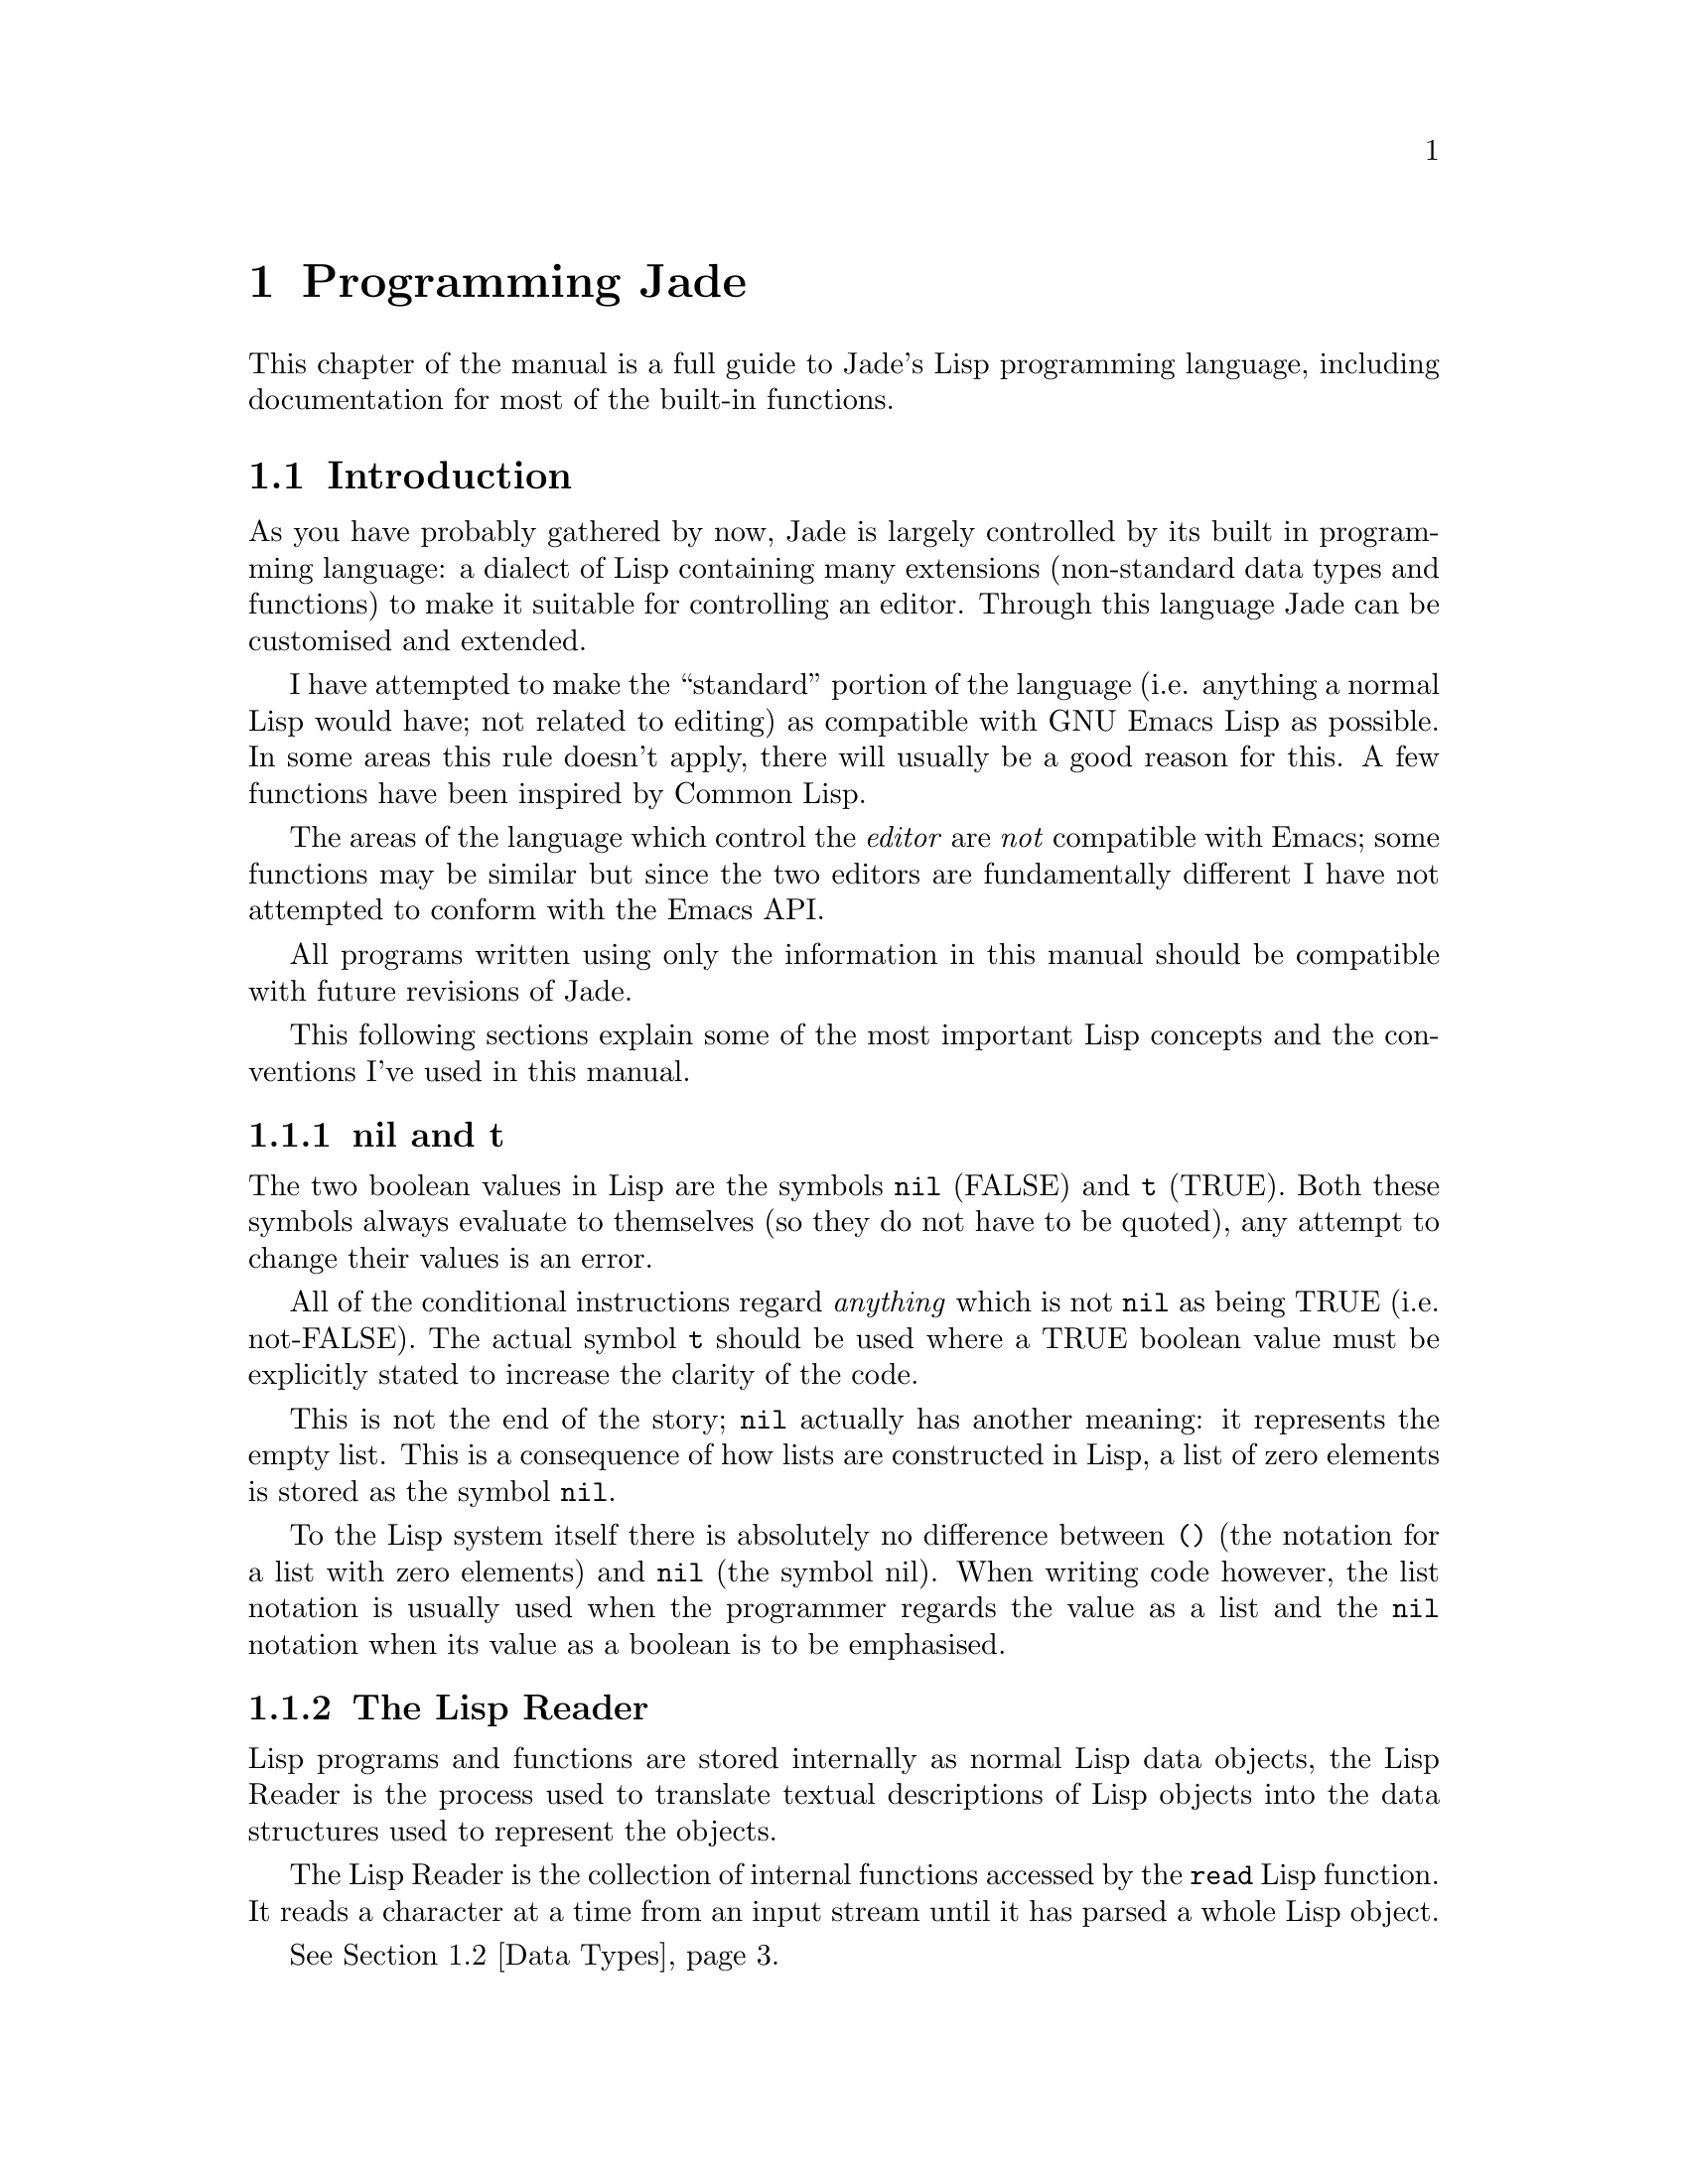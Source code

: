 @c The Programmer's Manual -*-Texinfo-*-

@chapter Programming Jade
@cindex Programming Jade
@cindex Lisp, Jade's programming language

This chapter of the manual is a full guide to Jade's Lisp programming
language, including documentation for most of the built-in functions.

@menu
* Intro::                       Introduction and Lisp conventions

* Data Types::                  Data types and values in Lisp
* Numbers::                     Integers and arithmetic functions
* Sequences::                   Ordered sequences of data values
* Symbols::                     Symbols are uniquely named objects

* Evaluation::                  Evaluating expressions
* Control Structures::          Special forms. Conditionals, loops, etc@dots{}
* Variables::                   Symbols represent named variables
* Functions::                   Functions are the building blocks of Lisp
                                  programs
* Macros::                      User-defined control structures

* Streams::                     Data sinks and sources; character streams
* Loading::                     Programs are stored in files
* Compiled Lisp::               Making programs run faster

* Hooks::                       Hooks allow the extending of Jade
* Buffers::                     Buffers allow editing of files
* Windows::                     Windows receive input and display buffers
* Positions::                   Coordinates in buffers and cursor movement
* Marks::                       Marks represent the position of a character
                                  in a file
* Glyph Tables::                Controlling the glyphs rendered for each
                                  ASCII character

* Input Events::                Objects which represent input events
* Keymaps::                     Mappings between events and commands
* Event Loop::                  The event loop reads input events and
                                  invokes commands

* Editing Files::               Files are edited in buffers
* Text::                        Functions to edit buffers with
* Writing Modes::               Creating new editing modes
* Prompting::                   Interactively asking the user a question

* Files::                       Manipulating files in the filing system
* Processes::                   Jade can launch and control subprocesses
                                  when running under Unix

* Miscellaneous Functions::     Functions which don't fit elsewhere in
                                  this manual

* Debugging::                   How to debug Lisp programs
* Tips::                        General recommendations for Lisp programmers
@end menu

@node Intro, Data Types, , Programming Jade
@section Introduction
@cindex Introduction, Lisp

As you have probably gathered by now, Jade is largely controlled by its
built in programming language: a dialect of Lisp containing many
extensions (non-standard data types and functions) to make it suitable
for controlling an editor. Through this language Jade can be customised and
extended.

I have attempted to make the ``standard'' portion of the language (i.e.
anything a normal Lisp would have; not related to editing) as compatible
with GNU Emacs Lisp as possible. In some areas this rule doesn't apply,
there will usually be a good reason for this. A few functions have been
inspired by Common Lisp.

The areas of the language which control the @emph{editor} are @emph{not}
compatible with Emacs; some functions may be similar but since the two
editors are fundamentally different I have not attempted to conform with
the Emacs API.

All programs written using only the information in this manual should
be compatible with future revisions of Jade.

This following sections explain some of the most important Lisp concepts
and the conventions I've used in this manual.

@menu
* nil and t::                   Boolean values in Lisp
* The Lisp Reader::             Basic program structure
* Notation::                    Special glyphs used
* Descriptions::                How functions and variables are documented
@end menu

@node nil and t, The Lisp Reader, , Intro
@subsection nil and t
@cindex nil and t
@cindex t
@cindex Boolean values

The two boolean values in Lisp are the symbols @code{nil} (FALSE) and
@code{t} (TRUE). Both these symbols always evaluate to themselves (so they
do not have to be quoted), any attempt to change their values is an error.

All of the conditional instructions regard @emph{anything} which is not
@code{nil} as being TRUE (i.e. not-FALSE). The actual symbol @code{t}
should be used where a TRUE boolean value must be explicitly stated to
increase the clarity of the code.

This is not the end of the story; @code{nil} actually has another meaning:
it represents the empty list. This is a consequence of how lists are
constructed in Lisp, a list of zero elements is stored as the symbol
@code{nil}.

To the Lisp system itself there is absolutely no difference between @code{()}
(the notation for a list with zero elements) and @code{nil} (the symbol nil).
When writing code however, the list notation is usually used when the
programmer regards the value as a list and the @code{nil} notation when
its value as a boolean is to be emphasised.

@node The Lisp Reader, Notation, nil and t, Intro
@subsection The Lisp Reader
@cindex The Lisp reader
@cindex Reader, the Lisp

Lisp programs and functions are stored internally as normal Lisp data
objects, the Lisp Reader is the process used to translate textual
descriptions of Lisp objects into the data structures used to represent
the objects.

The Lisp Reader is the collection of internal functions accessed by the
@code{read} Lisp function. It reads a character at a time from an input
stream until it has parsed a whole Lisp object.

@xref{Data Types}.

@node Notation, Descriptions, The Lisp Reader, Intro
@subsection Notation
@cindex Notation
@cindex Manual notation

Wherever an example of evaluating a Lisp form is shown it will be
formatted like this,

@lisp
(+ 1 2)
    @result{} 3
@end lisp

@noindent
The glyph @samp{@result{}} is used to show the computed value of a form.

When two forms are shown as being exactly equivalent to one another the
glyph @samp{@equiv{}} is used, for example,

@lisp
(car some-variable) @equiv{} (nth 0 some-variable)
@end lisp

Evaluating some forms result in an error being signalled, this is denoted
by the @samp{@error{}} glyph.

@lisp
(read-file "/tmp/foo")
    @error{} File error: No such file or directory, /tmp/foo
@end lisp

@node Descriptions, , Notation, Intro
@subsection Descriptions
@cindex Descriptions
@cindex Functions, descriptions of
@cindex Variables, descriptions of

The simplest type of descriptions are the descriptions of variables
(@pxref{Variables}), they look something like,

@defvar grains-of-sand
This imaginary variable contains the number of grains of sand in a
one-mile long stretch of an averagely sandy beach.
@end defvar

Hooks (@pxref{Hooks}) are also described in this format, the only
difference is that @samp{Variable:} is replaced by @samp{Hook:}.

Functions (@pxref{Functions}) and macros (@pxref{Macros}) have more complex
descriptions; as well as the name of the thing being described, they also
have a list of arguments which the thing will accept. Each argument in
the list is named and may be referred to in the body of the description.

Two `special' arguments may be used, @samp{&optional} and @code{&rest}.
They have the same meaning as when used in the lambda-list of a function
definition (@pxref{Lambda Expressions}), that is @samp{&optional} means
that all further arguments are optional, and @samp{&rest} means that
zero or more argument values are coalesced into a list to be used
as the value of the following argument.

An example function definition follows.

@defun useless-function first &optional second &rest tail
This function returns a list consisting of the values @var{second} (when
undefined the number 42 is used), all the items in the list @var{tail}
and @var{first}.

@lisp
(useless-function 'foo 'bar 'xyz 20)
    @result{} (bar xyz 20 foo)

(useless-function '50)
    @result{} (42 50)
@end lisp
@end defun

Macros and commands (@pxref{Commands}) are defined in the same way with
@samp{Macro:} or @samp{Command:} replacing @samp{Function:}.

Special forms (@pxref{Special Forms}) are described similarly to functions
except that the argument list is formatted differently since special forms
are, by definition, more flexible in how they treat their arguments. Optional
values are enclosed in square brackets (@samp{[@var{optional-arg}]}) and
three dots (@samp{@var{repeated-arg}@dots{}}) indicate where zero or
more arguments are allowed.

@node Data Types, Numbers, Intro, Programming Jade
@section Data Types
@cindex Data types

The way that data values are represented in Lisp is fundamentally different
to more ``conventional'' languages such as C or Pascal: in Lisp each piece
of data (a @dfn{Lisp Object}) has two basic attributes, the actual data
and a tag value defining the @emph{type} of the object. This means that type
checking is performed on the actual data itself, not on the ``variable''
holding the data.

All Lisp objects are a member of one of the primitive types; these are
types built into the Lisp system and can represent things like strings,
integers, cons cells, vectors, etc@dots{}

More complex types of object can be constructed from these primitive types,
for example a vector of three elements could be regarded as a type
@code{triple} if necessary. In general, each separate type provides a
predicate function which returns @code{t} when applied to an object of its
type.

@menu
* Types Summary::               List of the most common types
* Read Syntax::                 Some types can be constructed from source code
* Printed Representation::      All types can be printed
* Equality Predicates::         How to test two objects for equality
* Comparison Predicates::       Comparing two objects as scalars
* Type Predicates::             Each type has a predicate defining it
* Garbage Collection::          Reusing memory from stale objects
@end menu

@node Types Summary, Read Syntax, , Data Types
@subsection Types Summary
@cindex Types summary
@cindex Data types, summary of

Each separate data type is documented in its own section, this is a just a
table of the more common types.

@table @dfn
@item Integer
32-bit signed integers. @xref{Numbers}.

@item Cons cell
An object containing two other Lisp objects. @xref{Cons Cells}.

@item List
A sequence of objects, in Lisp lists are not primitive types, instead they
are made by chaining together Cons cells. @xref{Lists}.

@item Vector
A one-dimensional array of objects. @xref{Vectors}.

@item String
A vector of characters. @xref{Strings}.

@item Array
An ordered sequence of objects which can be accessed in constant time,
either a vector or a string. @xref{Sequences}.

@item Sequence
An ordered sequence of objects, either a list or an array.
@xref{Sequences}.

@item Symbol
A symbol is a named object; they are used to provide named variables and
functions. @xref{Symbols}.

@item File
A link to a file in the operating system's filing system, allows access
to the file as a stream. @xref{Files}.

@item Stream
Serial data sinks and sources. @xref{Streams}.

@item Void
No type, only used in symbols to represent an unset function or variable
value.

@item Buffer
A ``space'' in which text can be edited, buffers may be displayed in a
window and hence edited by the user. @xref{Buffers}.

@item Window
A physical window in the underlying window-system, used for input and
output.

@item Position
A pair of integers, used to represent the coordinates of a character in
a buffer. @xref{Positions}.

@item Mark
A position in a specified file, this file may either be a buffer in memory
or a named file. @xref{Marks}.

@item Process
An object through which processes may be created and controlled.
@xref{Processes}.

@item Glyph Table
A lookup-table which is used to map characters in a buffer to the sequence
of glyphs they are rendered as. @xref{Glyph Tables}.

@item Keymap
A set of key-sequence-to-command mappings; when installed in a buffer it
controls how the editor reacts to all input from the user. @xref{Keymaps}.

@item Event
An (input-) event from a window.
@end table

@node Read Syntax, Printed Representation, Types Summary, Data Types
@subsection Read Syntax
@cindex Read syntax
@cindex Syntax of objects

As previously noted the Lisp reader translates textual descriptions of
Lisp objects into the object they describe (source files are simply
descriptions of objects). However, not all data types can be created
in this way: in fact the only types which can are integers, strings,
symbols, cons cells (or lists) and vectors, all others have to be
created by calling functions.

@cindex Comments
Note that comments in a Lisp program are introduced by the semi-colon
character (@samp{;}). Whenever the Lisp reader encounters a semi-colon
where it's looking for the read syntax of a new Lisp object it will
discard the rest of the line of input. @xref{Comment Styles}.

The @dfn{read syntax} of an object is the string which when given to the
reader as input will produce the object. The read syntax of each type
of object is documented in that type's main section of this manual but
here is a small taste of how to write each type.

@table @asis
@item Integers
An integer is simply the number written in either decimal, octal (when the
number is preceded by @samp{0}) or hexadecimal (when the number is preceded
by @samp{0x}). An optional minus sign may be the first character in a
number. Some examples are,

@lisp
42
    @result{} 42

0177
    @result{} 127

0xff
    @result{} 255

-0x10
    @result{} -16
@end lisp

@item Strings
The read syntax of a string is simply the string with a double-quote
character (@samp{"}) at each end, for more details see @ref{Strings}.

@lisp
"This is a string"
@end lisp

@item Cons cells
A cons cell is written in what is known as @dfn{dotted pair notation} and is
just the two objects in the cell separated by a dot and the whole thing in
parentheses,

@lisp
(@var{car} . @var{cdr})
@end lisp

@item Lists
The syntax of a list is similar to a cons cell (since this is what lists
are made of): no dot is used and there may be zero or more objects,

@lisp
(@var{object1} @var{object2} @var{object3} @dots{})

("foo" ("bar" "baz") 100)
@end lisp

@noindent
The second example is a list of three elements, a string, another list and
a number.

@item Vectors
The read syntax of a vector is very similar to that of a list, simply
use square brackets instead of parentheses,

@lisp
[@var{object1} @var{object2} @var{object3} @dots{}]
@end lisp

@item Symbols
A symbol's read syntax is simply its name, for example the read syntax of
a symbol called @samp{my-symbol} is,

@lisp
my-symbol
@end lisp
@end table

@node Printed Representation, Equality Predicates, Read Syntax, Data Types
@subsection Printed Representation
@cindex Printed representation

The @dfn{printed representation} of an object is the string produced
when the object is printed (with one of the @code{print} functions), this
will usually be very similar to the read syntax of the object
(@pxref{Read Syntax}).

Objects which do not have a read syntax @emph{do} have a printed
representation, it will normally be of the form,

@lisp
#<relevant text>
@end lisp

@noindent
where the ``relevant text'' is object-dependent and usually describes
the object and its contents. The reader will signal an error if it
encounters a description of an object in the format @samp{#<@dots{}>}.

@node Equality Predicates, Comparison Predicates, Printed Representation, Data Types
@subsection Equality Predicates
@cindex Equality predicates
@cindex Predicates, equality

@defun eq arg1 arg2
Returns @code{t} when @var{arg1} and @var{arg2} are the same object. Two
objects are the same object when they occupy the same place in memory and
hence modifying one object would alter the other. The following Lisp
fragments may illustrate this,

@lisp
(eq "foo" "foo")	;the objects are distinct
    @result{} nil

(eq t t)		;the same object -- the symbol @code{t}
    @result{} t
@end lisp

Note that the result of @code{eq} is undefined when called on two integer
objects with the same value, see @code{eql}.
@end defun

@defun equal arg1 arg2
The function @code{equal} compares the structure of the two objects @var{arg1}
and @var{arg2}. If they are considered to be equivalent then @code{t} is
returned, otherwise @code{nil} is returned.

@lisp
(equal "foo" "foo")
    @result{} t

(equal 42 42)
    @result{} t

(equal 42 0)
    @result{} nil

(equal '(x . y) '(x . y))
    @result{} t
@end lisp
@end defun

@defun eql arg1 arg2
This function is a cross between @code{eq} and @code{equal}: if @var{arg1}
and @var{arg2} are both numbers then the value of these numbers are compared.
Otherwise it behaves in exactly the same manner as @code{eq} does.

@lisp
(eql 3 3)
    @result{} t

(eql 1 2)
    @result{} nil

(eql "foo" "foo")
    @result{} nil

(eql 'x 'x)
    @result{} t
@end lisp
@end defun

@node Comparison Predicates, Type Predicates, Equality Predicates, Data Types
@subsection Comparison Predicates
@cindex Comparison predicates
@cindex Predicates, comparison

These functions compare their two arguments in a scalar fashion, the arguments
may be of any type but the results are only meaningful for numbers, strings
(ASCII values of each byte compared until a non-matching pair is found then
those two values are compared as numbers) and positions.

@defun > arg1 arg2
Returns @code{t} when @var{arg1} is `greater than' @var{arg2}.
@end defun

@defun >= arg1 arg2
Returns @code{t} when @var{arg1} is `greater than or equal to' @var{arg2}.
@end defun

@defun < arg1 arg2
Returns @code{t} when @var{arg1} is `less than' @var{arg2}.
@end defun

@defun <= arg1 arg2
Returns @code{t} when @var{arg1} is `less than or equal to' @var{arg2}.
@end defun

@node Type Predicates, Garbage Collection, Comparison Predicates, Data Types
@subsection Type Predicates
@cindex Type predicates
@cindex Predicates, type

Each type has a corresponding predicate which defines the objects which
are members of that type.

@itemize @bullet
@item
@code{integerp}

@item
@code{numberp}

@item
@code{null}

@item
@code{consp}

@item
@code{listp}

@item
@code{vectorp}

@item
@code{subrp}

@item
@code{functionp}

@item
@code{sequencep}

@item
@code{stringp}

@item
@code{symbolp}

@item
@code{posp}

@item
@code{bufferp}

@item
@code{windowp}

@item
@code{markp}

@item
@code{processp}

@item
@code{filep}

@item
@code{keymapp}

@item
@code{eventp}

@item
@code{commandp}
@end itemize

The documentation for these functions is with the documentation for the
relevant type.

@node Garbage Collection, , Type Predicates, Data Types
@subsection Garbage Collection
@cindex Garbage collection

In Lisp, data objects are used very freely; a side effect of this is
that it is not possible to (easily) know when an object is @dfn{stale},
that is, no references to it exist and it can therefore be reused.

The @dfn{garbage collector} is used to overcome this problem; whenever
enough new data objects have been allocated to make it worthwhile,
everything stops and the garbage collector works its way through
memory deciding which objects are still in use and which are stale.
The stale objects are then recorded as being available for reuse and
evaluation continues again.

@defun garbage-collect
Runs the garbage collector, usually this function doesn't need to
be called manually.
@end defun

@defvar garbage-threshold
The number of bytes of data which must be allocated before evaluation
will pause and the garbage collector called.

Its default value is about 100K.
@end defvar

@xref{Idle Actions}.

@node Numbers, Sequences, Data Types, Programming Jade
@section Numbers
@cindex Numbers
@cindex Integers

Currently Jade is only capable of representing integers, for this it uses
signed 32-bit integers: this gives a range of -2147483648 through 0 to
2147483647.

The read syntax of an integer is simply the number written in decimal,
octal or hexadecimal. If the integer starts with the string @samp{0x} it
is assumed to be hexadecimal or if it starts with a zero it is treated
as octal. The first character may be an optional minus or plus sign (this
should come before any base-specifier). Examples of valid integer read
syntaxes for the number 42 could be @samp{42}, @samp{0x2a}, @samp{052},
@samp{+052}, @dots{}

An integer's printed representation is simply the number printed in
decimal with a preceding minus sign if it is negative.

@defun numberp object
This function returns @code{t} if @var{object} is a number.
@end defun

@defun integerp object
This function returns @code{t} when @var{object} is an integer.
@end defun

@menu
* Arithmetic Functions::        Adding and substracting@dots{}
* Bitwise Functions::           Using integers as bit-sequences
* Numeric Predicates::          Comparing numbers
* Characters::                  Integers are used to represent characters
@end menu

@node Arithmetic Functions, Bitwise Functions, , Numbers
@section Arithmetic Functions
@cindex Arithmetic Functions
@cindex Numbers, arithmetic functions

There are a number of functions which perform arithmetic operations on
numbers, they take a varying number of integer objects as their arguments
then return a new integer object as their result.

Note that none of these functions check for overflow.

@defun + number1 &rest numbers
This functions adds its arguments then returns their sum. 
@end defun

@defun - number1 &rest numbers
If this function is just given one argument (@var{number1}) that number is
negated and returned. Otherwise each of @var{numbers} is subtracted from
a running total starting with the value of @var{number1}.

@lisp
(- 20)
    @result{} -20

(- 20 10 5)
    @result{} 5
@end lisp
@end defun

@defun * number1 &rest numbers
This function multiplies its arguments then returns the result.
@end defun

@defun / number1 &rest numbers
This function performs division, a running-total (initialised from
@var{number1} is successively divided by each of @var{numbers} then
the result is returned.

@lisp
(/ 100 2)
    @result{} 50

(/ 200 2 5)
    @result{} 20
@end lisp
@end defun

@defun % dividend divisor
Returns the remainder from dividing @var{dividend} by @var{divisor}.

@lisp
(mod 5 3)
    @result{} 2
@end lisp
@end defun

@defun 1+ number
This function returns the result of adding one to @var{number}.

@lisp
(1+ 42)
    @result{} 43
@end lisp
@end defun

@defun 1- number
Returns @var{number} minus one.
@end defun

@node Bitwise Functions, Numeric Predicates, Arithmetic Functions, Numbers
@section Bitwise Functions
@cindex Bitwise functions
@cindex Numbers, bitwise functions

These functions operate on the bit string which an integer is made of.

@defun lsh number count
This function bit-shifts the integer @var{number} @var{count} bits to the
left, if @var{count} is negative @var{number} is shifted to the right
instead.

@lisp
(lsh 1 8)
    @result{} 256

(lsh 256 -8)
    @result{} 1
@end lisp
@end defun

@defun ash number count
Similar to @code{lsh} except that an arithmetical shift is done, this means
that the sign of @var{number} is always preserved.

@lisp
(ash 1 8)
    @result{} 256

(ash -1 2)
    @result{} -4
@end lisp
@end defun

@defun logand number1 &rest numbers
This function uses a bit-wise logical `and' operation to combine all its
arguments (there must be at least one argument).

@lisp
(logand 15 8)
    @result{} 8

(logand 15 7 20)
    @result{} 4
@end lisp
@end defun

@defun logior number1 &rest numbers
Uses a bit-wise logical `inclusive-or' to combine all its arguments (there
must always be at least one argument).

@lisp
(logior 1 2 4)
    @result{} 7
@end lisp
@end defun

@defun logxor number1 &rest numbers
Uses a bitwise logical `exclusive-or' to combine all its arguments
(there must be at least one).

@lisp
(logxor 7 3)
    @result{} 4
@end lisp
@end defun

@defun lognot number
This function inverts all the bits in @var{number}.

@lisp
(lognot 0)
    @result{} -1

(lognot 2)
    @result{} -3

(lognot -1)
    @result{} 0
@end lisp
@end defun

@node Numeric Predicates, Characters, Bitwise Functions, Numbers
@section Numeric Predicates
@cindex Numeric predicates
@cindex Numbers, predicates on
@cindex Predicates on numbers

For the documentation of the functions @code{>}, @code{<}, @code{>=} and
@code{<=} see @ref{Comparison Predicates}.

@defun = number1 number2
This function returns @code{t} if the two integers @var{number1} and
@var{number2} have the same value.

@lisp
(= 1 1)
    @result{} t

(= 1 0)
    @result{} nil
@end lisp
@end defun

@defun /= number1 number2
This function will return @code{t} if @var{number1} and @var{number2}
and not equal to each other.

@lisp
(/= 1 1)
    @result{} nil

(/= 1 0)
    @result{} t
@end lisp
@end defun

@defun zerop number
Returns @code{t} if @var{number} is equal to zero.
@end defun

@node Characters, , Numeric Predicates, Numbers
@subsection Characters
@cindex Characters

In Jade characters are stored in integers. Their read syntax is a question
mark followed by the character itself which may be an escape sequence
introduced by a backslash. For details of the available escape sequences
see @ref{Strings}.

@lisp
?a
    @result{} 97

?\n
    @result{} 10

?\177
    @result{} 127
@end lisp

@defun alpha-char-p character
This function returns @code{t} when @var{character} is one of the
alphabetic characters.

@lisp
(alpha-char-p ?a)
    @result{} t
@end lisp
@end defun

@defun upper-case-p character
When @var{character} is one of the upper-case characters this function
returns @code{t}.
@end defun

@defun lower-case-p character
Returns @code{t} when @var{character} is lower-case.
@end defun

@defun digit-char-p character
This function returns @code{t} when @var{character} is one of the decimal
digit characters.
@end defun

@defun alphanumericp character
This function returns @code{t} when @var{character} is either an alphabetic
character or a decimal digit character.
@end defun

@defun space-char-p character
Returns @code{t} when @var{character} is a white-space character (space, tab,
newline or form feed).
@end defun

@defun char-upcase character
This function returns the upper-case equivalent of @var{character}. If
@var{character} is already upper-case or has no upper-case equivalent it
is returned unchanged.

@lisp
(char-upcase ?a)
    @result{} 65                       ;`A'

(char-upcase ?A)
    @result{} 65                       ;`A'

(char-upcase ?!)
    @result{} 33                       ;`!'
@end lisp
@end defun

@defun char-downcase character
Returns the lower-case equivalent of the character @var{character}.
@end defun

@node Sequences, Symbols, Numbers, Programming Jade
@section Sequences
@cindex Sequences
@cindex Arrays

Sequences are ordered groups of objects, there are several primitive
types which can be considered sequences, each with its own good and
bad points.

A sequence is either an array or a list, where an array is either a vector
or a string.

@defun sequencep object
This function returns @code{t} if @var{object} is a sequence, @code{nil}
otherwise.
@end defun

@menu
* Cons Cells::                  An ordered pair of two objects
* Lists::                       Chains of cons cells
* Vectors::                     A chunk of memory holding a number of objects
* Strings::                     Strings are efficiently-stored vectors
* Array Functions::             Accessing elements in vectors and strings
* Sequence Functions::          These work on any type of sequence
@end menu

@node Cons Cells, Lists, , Sequences
@subsection Cons Cells
@cindex Cons cells
@cindex Sequences, cons cells

A @dfn{cons cell} is an ordered pair of two objects, the @dfn{car} and
the @dfn{cdr}.

The read syntax of a cons cell is an opening parenthesis followed by the
read syntax of the car, a dot, the read syntax of the cdr and a closing
parenthesis. For example a cons cell with a car of 10 and a cdr of
the string @samp{foo} would be written as,

@lisp
(10 . "foo")
@end lisp

@defun cons car cdr
This function creates a new cons cell. It will have a car of @var{car} and
a cdr of @var{cdr}.

@lisp
(cons 10 "foo")
    @result{} (10 . "foo")
@end lisp
@end defun

@defun consp object
This function returns @code{t} if @var{object} is a cons cell and @code{nil}
otherwise.

@lisp
(consp '(1 . 2))
    @result{} t

(consp nil)
    @result{} nil

(consp (cons 1 2))
    @result{} t
@end lisp
@end defun

@cindex Atom
In Lisp an @dfn{atom} is any object which is not a cons cell (and is,
therefore, atomic).

@defun atom object
Returns @code{t} if @var{object} is an atom (not a cons cell).
@end defun

Given a cons cell there are a number of operations which can be performed
on it.

@defun car cons-cell
This function returns the object which the car of the cons cell @var{cons-cell}.

@lisp
(car (cons 1 2))
    @result{} 1

(car '(1 . 2))
    @result{} 1
@end lisp
@end defun

@defun cdr cons-cell
This function returns the cdr of the cons cell @var{cons-cell}.

@lisp
(cdr (cons 1 2))
    @result{} 2

(cdr '(1 . 2))
    @result{} 2
@end lisp
@end defun

@defun rplaca cons-cell new-car
This function sets the value of the car in the cons cell @var{cons-cell} to
@var{new-car}. The value returned is @var{new-car}.

@lisp
(setq x (cons 1 2))
    @result{} (1 . 2)
(rplaca x 3)
    @result{} 3
x
    @result{} (3 . 2)
@end lisp
@end defun

@defun rplacd cons-cell new-cdr
This function is similar to @code{rplacd} except that the cdr slot of
@var{cons-cell} is modified.
@end defun

@node Lists, Vectors, Cons Cells, Sequences
@subsection Lists
@cindex Lists

A list is a sequence of zero or more objects, the main difference between
lists and vectors is that lists are more dynamic: they can change size,
be split, reversed, concatenated, etc@dots{} very easily.

In Lisp lists are not a primitive type; instead singly-linked lists are
created by chaining cons cells together (@pxref{Cons Cells}).

@defun listp object
This functions returns @code{t} when its argument, @var{object}, is a
list (i.e. either a cons cell or @code{nil}).
@end defun

@menu
* List Structure::              How lists are built from cons cells
* Building Lists::              Dynamically creating lists
* Accessing List Elements::     Getting at the elements which make the list
* Modifying Lists::             How to alter the contents of a list
* Association Lists::           Lists can represent relations
* Infinite Lists::              Circular data structures in Lisp
@end menu

@node List Structure, Building Lists, , Lists
@subsubsection List Structure
@cindex List structure

Each element in a list is given its own cons cell and stored in the car of
that cell. The list object is then constructed by making the cdr of a cell
contain the cons cell of the next element (and hence the whole tail of the
list). The cdr of the cell containing the last element in the list is
@code{nil}. A list of zero elements is represented by the symbol @code{nil}.

The read syntax of a list is an opening parenthesis, followed by the read
syntax of zero or more space-separated objects, followed by a closing
parenthesis. Alternatively, lists can be constructed `manually' using
dotted-pair notation.

All of the following examples result in the same list of five elements: the
numbers from zero to four.

@lisp
(0 1 2 3 4)

(0 . (1 . (2 . (3 . (4 . nil)))))

(0 1 2 . (3 4))
@end lisp

An easy way to visualise lists and how they are constructed is to see each
cons cell in the list as a separate @dfn{box} with pointers to its car and
cdr,

@example
+-----+-----+
|  o  |  o----> cdr
+--|--+-----+
   |
    --> car
@end example

Complex box-diagrams can now be drawn to represent lists. For example the
following diagram represents the list @code{(1 2 3 4)}.

@example
+-----+-----+   +-----+-----+   +-----+-----+   +-----+-----+
|  o  |  o----> |  o  |  o----> |  o  |  o----> |  o  |  o----> nil
+--|--+-----+   +--|--+-----+   +--|--+-----+   +--|--+-----+
   |               |               |               |
    --> 1           --> 2           --> 3           --> 4
@end example

A more complex example, the list @code{((1 2) (foo bar))} can be drawn as,

@example
+-----+-----+                          +-----+-----+
|  o  |  o---------------------------> |  o  |  o----> nil
+--|--+-----+                          +--|--+-----+
   |                                      |
+-----+-----+   +-----+-----+          +-----+-----+   +-----+-----+
|  o  |  o----> |  o  |  o----> nil    |  o  |  o----> |  o  |  o----> nil
+--|--+-----+   +--|--+-----+          +--|--+-----+   +--|--+-----+
   |               |                      |               |
    --> 1           --> 2                  --> foo         --> bar
@end example

Sometimes when manipulating complex list structures it is very helpful to
make a diagram of what it is that's being manipulated.

@node Building Lists, Accessing List Elements, List Structure, Lists
@subsubsection Building Lists
@cindex Building lists
@cindex Lists, building

It has already been shown how you can create lists using the Lisp reader;
this method does have a drawback though: the list created is effectively
static. If you modify the contents of the list and that list was created
when a function was defined the list will remain modified for all future
invocations of that function. This is not usually a good idea, consider
the following function definition,

@lisp
(defun bogus-function (x)
  "Return a list whose first element is nil and whose second element is X."
  (let
      ((result '(nil nil)))     ;Static list which is filled in each time
    (rplaca (cdr result) x)     ; the function is called
    result))
@end lisp

@noindent
This function does in fact do what its documentation claims, but a problem
arises when it is called more than once,

@lisp
(setq x (bogus-function 'foo))
    @result{} (nil foo)
(setq y (bogus-function 'bar))
    @result{} (nil bar)               ;The first result has been destroyed
x
    @result{} (nil bar)               ;See!
@end lisp

This example is totally contrived --- no one would ever write a function
like the one in the example but it nicely demonstrates the need for
a dynamic method of creating lists.

@defun list &rest elements
This function creates a list out of its arguments, if zero arguments are
given the empty list, @code{nil}, is returned.

@lisp
(list 1 2 3)
    @result{} (1 2 3)

(list (major-version-number) (minor-version-number))
    @result{} (3 2)

(list)
    @result{} nil               ;Equivalent to `()'
@end lisp
@end defun

@defun make-list length &optional initial-value
This function creates a list @var{length} elements long. If the
@var{initial-value} argument is given it defines the value of all elements
in the list, if it is not given they are all @code{nil}.

@lisp
(make-list 2)
    @result{} (nil nil)

(make-list 3 t)
    @result{} (t t t)

(make-list 0)
    @result{} nil
@end lisp
@end defun

@defun append &rest lists
This function creates a new list with the elements of each of its arguments
(which must be lists). Unlike the function @code{nconc} this function
preserves all of its arguments.

@lisp
(append '(1 2 3) '(4 5))
    @result{} (1 2 3 4 5)

(append)
    @result{} nil
@end lisp

What actually happens is that all arguments but the last are copied
then the last argument is linked on to the end of the list (uncopied).

@lisp
(setq foo '(1 2))
    @result{} (1 2)
(setq bar '(3 4))
    @result{} (3 4)
(setq baz (append foo bar))
    @result{} (1 2 3 4)
(eq (nthcdr 2 baz) bar)
    @result{} t
@end lisp

The following diagram shows the final state of the three variables more
clearly,

@example
foo--> +-----+-----+   +-----+-----+
       |  o  |  o----> |  o  |     |
       +--|--+-----+   +--|--+-----+
          |               |
          o--> 1          o--> 2   bar
          |               |          ->
baz--> +--|--+-----+   +--|--+-----+   +-----+-----+   +-----+-----+
       |  o  |  o----> |  o  |  o----> |  o  |  o----> |  o  |     |
       +-----+-----+   +-----+-----+   +--|--+-----+   +--|--+-----+
                                          |               |
                                           --> 3           --> 4
@end example

Note how @code{foo} and the first half of @code{baz} use the @emph{same}
objects for their elements --- copying a list only copies its cons cells, its
elements are reused. Also note how the variable @code{bar} actually
references the mid-point of @code{baz} since the last list in an @code{append}
call is not copied.
@end defun

@defun reverse list
This function returns a new list; it is made from the elements of the list
@var{list} in reverse order. Note that this function does not alter its
argument.

@lisp
(reverse '(1 2 3 4))
    @result{} (4 3 2 1)
@end lisp
@end defun

As a postscript to this section, the function used as an example at the
beginning could now be written as,

@lisp
(defun not-so-bogus-function (x)
  (list nil x))
@end lisp

Also note that the @code{cons} function can be used to create lists by hand
and to add new elements onto the front of a list.

@node Accessing List Elements, Modifying Lists, Building Lists, Lists
@subsubsection Accessing List Elements
@cindex Accessing list elements
@cindex Lists, accessing elements

The most powerful method of accessing an element in a list is via a
combination of the @code{car} and @code{cdr} functions. There are other
functions which provide an easier way to get at the elements in a flat
list. These will usually be faster than a string of @code{car} and @code{cdr}
operations.

@defun nth count list
This function returns the element @var{count} elements down the list,
therefore to access the first element use a @var{count} of zero (or even
better the @code{car} function). If there are too few elements in the list
and no element number @var{count} can be found @code{nil} is returned.

@lisp
(nth 3 '(0 1 2 3 4 5))
    @result{} 3

(nth 0 '(foo bar)
    @result{} foo
@end lisp
@end defun

@defun nthcdr count list
This function takes the cdr of the list @var{list} @var{count} times,
returning the last cdr taken.

@lisp
(nthcdr 3 '(0 1 2 3 4 5))
    @result{} (3 4 5)

(nthcdr 0 '(foo bar))
    @result{} (foo bar)
@end lisp
@end defun

@defun last list
This function returns the last element in the list @var{list}. If the
list has zero elements @code{nil} is returned.

@lisp
(last '(1 2 3))
    @result{} 3

(last '())
    @result{} nil
@end lisp
@end defun

@defun member object list
This function scans through the list @var{list} until it finds an element
which is @code{equal} to @var{object}. The tail of the list (the cons cell
whose car is the matched object) is then returned. If no elements match
@var{object} then the empty list @code{nil} is returned.

@lisp
(member 'c '(a b c d e))
    @result{} (c d e)

(member 20 '(1 2))
    @result{} nil
@end lisp
@end defun

@defun memq object list
This function is similar to @code{member} except that comparisons are
performed by the @code{eq} function not @code{equal}.
@end defun

@node Modifying Lists, Association Lists, Accessing List Elements, Lists
@subsubsection Modifying Lists
@cindex Modifying lists
@cindex Lists, modifying

The @code{nthcdr} function can be used in conjunction with the @code{rplaca}
function to modify an arbitrary element in a list. For example,

@lisp
(rplaca (nthcdr 2 '(0 1 2 3 4 5)) 'foo)
    @result{} foo
@end lisp

@noindent
sets the third element of the list @code{(0 1 2 3 4 5)} to the symbol
called @code{foo}.

There are also functions which modify the structure of a whole list. These
are called @dfn{destructive} operations because they modify the actual
structure of a list --- no copy is made. This can lead to unpleasant
side effects if care is not taken.

@defun nconc &rest lists
This function is the destructive equivalent of the function @code{append},
it modifies its arguments so that it can return a list which is the
concatenation of the elements in its arguments lists.

Like all the destructive functions this means that the lists given as
arguments are modified (specifically, the cdr of their last cons cell
is made to point to the next list). This can be seen with the
following example (similar to the example in the @code{append} documentation).

@lisp
(setq foo '(1 2))
    @result{} (1 2)
(setq bar '(3 4))
    @result{} (3 4)
(setq baz (nconc foo bar))
    @result{} (1 2 3 4)
foo
    @result{} (1 2 3 4)                ;`foo' has been altered!
(eq (nthcdr 2 baz) bar)
    @result{} t
@end lisp

The following diagram shows the final state of the three variables more
clearly,

@example
foo-->                           bar-->
baz--> +-----+-----+   +-----+-----+   +-----+-----+   +-----+-----+
       |  o  |  o----> |  o  |  o----> |  o  |  o----> |  o  |     |
       +--|--+-----+   +--|--+-----+   +--|--+-----+   +--|--+-----+
          |               |               |               |
           --> 1           --> 2             --> 3           --> 4
@end example
@end defun

@defun nreverse list
This function rearranges the cons cells constituting the list @var{list}
so that the elements are in the reverse order to what they were.

@lisp
(setq foo '(1 2 3))
    @result{} (1 2 3)
(nreverse foo)
    @result{} (3 2 1)
foo
    @result{} (1)                      ;`foo' wasn't updated when the list
                                ; was altered.
@end lisp
@end defun

@defun delete object list
This function destructively removes all elements of the list @var{list}
which are @code{equal} to @var{object} then returns the modified list.

@lisp
(delete t '(nil t nil t nil))
    @result{} (nil nil nil)
@end lisp

When this function is used to remove an element from a list which is stored
in a variable that variable must be set to the return value of the
@code{delete} function. Otherwise, if the first element of the list
has to be deleted (because it is @code{equal} to @var{object}) the value
of the variable will not change.

@lisp
(setq foo '(1 2 3))
    @result{} (1 2 3)
(delete 1 foo)
    @result{} (2 3)
foo
    @result{} (1 2 3)
(setq foo (delete 1 foo))
    @result{} (2 3)
@end lisp
@end defun

@defun delq object list
This function is similar to the @code{delete} function, the only difference
is that the @code{eq} function is used to compare @var{object} with each
of the elements in @var{list}, instead of the @code{equal} function which
is used by @code{delete}.
@end defun

@node Association Lists, Infinite Lists, Modifying Lists, Lists
@subsubsection Association Lists
@cindex Association lists
@cindex Alists
@cindex Lists, association

An @dfn{association list} (or @dfn{alist}) is a list mapping key values to
to other values. Each element of the alist is a cons cell, the car of which
is the @dfn{key}, the cdr is the value that it associates to. For example
an alist could look like,

@lisp
((fred . 20)
 (bill . 30))
@end lisp

@noindent
this alist has two keys, @code{fred} and @code{bill} which both associate
to an integer (20 and 30 respectively).

It is possible to make the associated values lists, this looks like,

@lisp
((fred 20 male)
 (bill 30 male)
 (sue  25 female))
@end lisp

@noindent
in this alist the symbol @code{fred} is associated with the list
@code{(20 male)}.

There are a number of functions which let you interrogate an alist with
a given key for its association.

@defun assoc key alist
This function scans the association list @var{alist} for the first element
whose car is @code{equal} to @var{key}, this element is then returned. If
no match of @var{key} is found @code{nil} is returned.

@lisp
(assoc 'two '((one . 1) (two . 2) (three . 3)))
    @result{} (two . 2)
@end lisp
@end defun

@defun assq key alist
Similar to the function @code{assoc} except that the function @code{eq} is
used to compare elements instead of @code{equal}.

It is not usually wise to use @code{assq} when the keys of the alist may not
be symbols --- @code{eq} won't think two objects are equivalent unless they
are the @emph{same} object!

@lisp
(assq "foo" '(("bar" . 1) ("foo" . 2)))
    @result{} nil
(assoc "foo" '(("bar" . 1) ("foo" . 2)))
    @result{} ("foo" . 2)
@end lisp
@end defun

@defun rassoc association alist
This function searches through @var{alist} until it finds an element whose
cdr is @code{equal} to @var{association}, that element is then returned.
@code{nil} will be returned if no elements match.

@lisp
(rassoc 2 '((one . 1) (two . 2) (three . 3)))
    @result{} (two . 2)
@end lisp
@end defun

@defun rassq association alist
This function is equivalent to @code{rassoc} except that it uses @code{eq}
to make comparisons.
@end defun

@node Infinite Lists, , Association Lists, Lists
@subsubsection Infinite Lists
@cindex Infinite lists
@cindex Circular lists
@cindex Lists, circular

Sometimes it is useful to be able to create `infinite' lists --- that is,
lists which appear to have no last element --- this can easily be done
in Lisp by linking the cdr of the last cons cell in the list structure
back to the beginning of the list.

@example
 ----------------------------------- 
|                                   |
 --> +-----+-----+   +-----+-----+  |
     |  o  |  o----> |  o  |  o----- 
     +--|--+-----+   +--|--+-----+
        |               |
         --> 1           --> 2
@end example

The diagram above represents the infinite list @code{(1 2 1 2 1 2 @dots{})}.

Infinite lists have a major drawback though, many of the standard list
manipulation functions can not be used on them. These functions work by
moving through the list until they reach the end. If the list has @emph{no}
end the function may never terminate and the only option is to send Jade an
interrupt signal (@pxref{Interrupting Jade}).

The only functions which may be used on circular lists are: the cons cell
primitives (@code{cons}, @code{car}, @code{cdr}, @code{rplaca}, @code{rplacd}),
@code{nth} and @code{nthcdr}.

Also note that infinite lists can't be printed.

@node Vectors, Strings, Lists, Sequences
@subsection Vectors

A vector is a fixed-size sequence of Lisp objects, each element may be
accessed in constant time --- unlike lists where the time taken to access
an element is proportional to the position of the element.

The read syntax of a vector is an opening square bracket, followed by zero
or more space-separated objects, followed by a closing square bracket. For
example,

@lisp
[zero one two three]
@end lisp

In general it is best to use vectors when the number of elements to be
stored is known and lists when the sequence must be more dynamic.

@defun vectorp object
This function returns @code{t} if its argument, @var{object}, is a vector.
@end defun

@defun vector &rest elements
This function creates a new vector containing the arguments given to the
function.

@lisp
(vector 1 2 3)
    @result{} [1 2 3]

(vector)
    @result{} []
@end lisp
@end defun

@defun make-vector size &optional initial-value
Returns a new vector, @var{size} elements big. If @var{initial-value} is
defined each element of the new vector is set to @var{initial-value}, otherwise
they are all @code{nil}.

@lisp
(make-vector 4)
    @result{} [nil nil nil nil]

(make-vector 2 t)
    @result{} [t t]
@end lisp
@end defun

@node Strings, Array Functions, Vectors, Sequences
@subsection Strings

A string is a vector of characters (@pxref{Characters}), they are generally
used for storing and manipulating pieces of text. Jade puts no restrictions
on the values which may be stored in a string --- specifically, the null
character (@samp{^@@}) may be stored with no problems.

The read syntax of a string is a double quote character, followed by the
contents of the string, the object is terminated by a second double quote
character. For example, @code{"abc"} is the read syntax of the string
@samp{abc}.

@cindex Escape sequences in strings
@cindex Strings, escape sequences
Any backslash characters in the string's read syntax introduce an escape
sequence; one or more of the following characters are treated specially to
produce the next @emph{actual} character in the string.

The following escape sequences are supported (all are shown without their
leading backslash @samp{\} character).

@table @samp
@item n
A newline character.

@item r
A carriage return character.

@item f
A form feed character.

@item t
A TAB character.

@item a
A `bell' character (this is Ctrl-g).

@item ^@var{c}
The `control' code of the character @var{c}. This is calculated by toggling
the seventh bit of the @emph{upper-case} version of @var{c}.

For example,

@lisp
\^C             ;A Ctrl-c character (ASCII value 3)
\^@@            ;The NUL character (ASCII value 0)
@end lisp

@item 012
The character whose ASCII value is the octal value @samp{012}. After the
backslash character the Lisp reader reads up to three octal digits and
combines them into one character.

@item x12
The character whose ASCII value is the hexadecimal value @samp{12}, i.e.
an @samp{x} character followed by one or two hex digits.
@end table

@defun stringp object
This function returns @code{t} if its argument is a string.
@end defun

@defun make-string length &optional initial-character
Creates a new string containing @var{length} characters, each character
is initialised to @var{initial-character} (or to spaces if
@var{initial-character} is not defined).

@lisp
(make-string 3)
    @result{} "   "

(make-string 2 ?$)
    @result{} "$$"
@end lisp
@end defun

@defun concat &rest args
This function concatenates all of its arguments, @var{args}, into a single
string which is returned. If no arguments are given then the null string
(@samp{}) results.

Each of the @var{args} may be a string, a character or a list or vector of
characters. Characters are stored in strings modulo 256.

@lisp
(concat "foo" "bar")
    @result{} "foobar"

(concat "a" ?b)
    @result{} "ab"

(concat "foo" [?b ?a ?r])
    @result{} "foobar"

(concat)
    @result{} ""
@end lisp
@end defun

@defun substring string start &optional end
This function creates a new string which is a partial copy of the string
@var{string}. The first character copied is @var{start} characters from
the beginning of the string. If the @var{end} argument is defined it is
the index of the character to stop copying at, if it is not defined
all characters until the end of the string are copied.

@lisp
(substring "xxyfoozwx" 3 6)
    @result{} "foo"

(substring "xyzfoobar" 3)
    @result{} "foobar"
@end lisp
@end defun

@defun string= string1 string2
This function compares the two strings @var{string1} and @var{string2} --- if
they are made from the same characters in the same order then @code{t} is
returned, else @code{nil}.

@lisp
(string= "one" "one")
    @result{} t

(string= "one" "two")
    @result{} nil
@end lisp

Note that an alternate way to compare strings (or anything!) is to use the
@code{equal} function.
@end defun

@defun string< string1 string2
This function returns @code{t} if @var{string1} is `less' than @code{string2}.
This is determined by comparing the two strings a character at a time, the
first pair of characters which do not match each other are then compared
with a normal `less-than' function.

In Jade the standard @code{<} function understands strings so @code{string<}
is just a macro calling that function.

@lisp
(string< "abc" "abd")
    @result{} t

(string< "abc" "abb")
    @result{} nil
@end lisp
@end defun

Functions are also available which match regular expressions with strings
(@pxref{Search and Match Functions}) and which apply a mapping to each
character in a string (@pxref{Translation Functions}).

@node Array Functions, Sequence Functions, Strings, Sequences
@subsection Array Functions
@cindex Array functions

@defun arrayp object
This function returns @code{t} if @var{object} is an array.
@end defun

@defun aref array position
Returns the element of the array (vector or string) @var{array} @var{position}
elements from the first element (i.e. the first element is numbered zero).
If no element exists at @var{position} in @var{array}, @code{nil} is
returned.

@lisp
(aref [0 1 2 3] 2)
    @result{} 2

(aref "abcdef" 3)
    @result{} 100                      ;`d'
@end lisp
@end defun

@defun aset array position value
This function sets the element of the array @var{array} with an index of
@var{position} (counting from zero) to @var{value}. An error is signalled
if element @var{position} does not exist. The result of the function is
@var{value}.

@lisp
(setq x [0 1 2 3])
    @result{} [0 1 2 3]
(aset x 2 'foo)
    @result{} foo
x
    @result{} [0 1 foo 3]
@end lisp
@end defun

@node Sequence Functions, , Array Functions, Sequences
@subsection Sequence Functions
@cindex Sequence functions

@defun length sequence
This function returns the length (an integer) of the sequence @var{sequence}.

@lisp
(length "abc")
    @result{} 3

(length '(1 2 3 4))
    @result{} 4

(length [x y])
    @result{} 2
@end lisp
@end defun

@defun copy-sequence sequence
Returns a new copy of the sequence @var{sequence}. Where possible (in lists
and vectors) only the `structure' of the sequence is newly allocated: the
same objects are used for the elements in both sequences.

@lisp
(copy-sequence "xy")
    @result{} "xy"

(setq x '("one" "two"))
    @result{} ("one" "two")
(setq y (copy-sequence x))
    @result{} ("one" "two")
(eq x y)
    @result{} nil
(eq (car x) (car y))
    @result{} t
@end lisp
@end defun

@defun elt sequence position
This function returns the element of @var{sequence} @var{position} elements
from the beginning of the sequence.

This function is a combination of the @code{nth} and @code{aref} functions.

@lisp
(elt [0 1 2 3] 1)
    @result{} 1

(elt '(foo bar) 0)
    @result{} foo
@end lisp
@end defun

@node Symbols, Evaluation, Sequences, Programming Jade
@section Symbols
@cindex Symbols

Symbols are objects with a name (usually a unique name), they are one of
the most important data structures in Lisp since they are used to
provided named variables (@pxref{Variables}) and functions (@pxref{Functions}).

@defun symbolp object
This function returns @code{t} when its argument is a symbol.
@end defun

@menu
* Symbol Syntax::               The read syntax of symbols
* Symbol Attributes::           The objects stored in a symbol
* Obarrays::                    Vectors used to store symbols
* Creating Symbols::            Allocating new symbols
* Interning::                   Putting a symbol into an obarray
* Property Lists::              Each symbol has a set of properties
@end menu

@node Symbol Syntax, Symbol Attributes, , Symbols
@subsection Symbol Syntax
@cindex Symbol syntax

The read syntax of a symbol is simply its name; if the name contains
any meta-characters (whitespace or any from @samp{()[]'";|}) they will have
to be entered specially. There are two ways to tell the reader that a
meta-character is actually part of the symbol's name:

@enumerate
@item
Precede the meta-character by a backslash character (@samp{\}), for example:

@lisp
xy\(z\)                 ;the symbol whose name is @samp{xy(z)}
@end lisp

@item
Enclose part of the name in vertical lines (two @samp{|} characters). All
characters after the starting vertical line are copied as-is until the
closing vertical line is encountered. For example:

@lisp
xy|(z)|                 ;the symbol @samp{xy(z)}
@end lisp
@end enumerate

Here are some example read syntaxes.

@lisp
setq                    ; @samp{setq}
|setq|                  ; @samp{setq}
\s\e\t\q                ; @samp{setq}
1                       ; the @emph{number} 1
\1                      ; the @emph{symbol} @samp{1}
|!$%zf78&|              ; @samp{!$%zf78&}
foo|(bar)|              ; @samp{foo(bar)}
foo\(bar\)              ; @samp{foo(bar)}
@end lisp

@node Symbol Attributes, Obarrays, Symbol Syntax, Symbols
@subsection Symbol Attributes
@cindex Symbol attributes

All symbols have four basic attributes, most important is the @dfn{print name}
of the symbol. This is a string containing the name of the symbol, after it
has been defined (when the symbol is first created) it may not be changed.

@defun symbol-name symbol
This function returns the print name of the symbol @var{symbol}.

@lisp
(symbol-name 'unwind-protect)
    @result{} "unwind-protect"
@end lisp
@end defun

Each symbol also has a @dfn{value} cell storing the value of this symbol when
it is referenced as a variable. Usually this cell is accessed implicitly by
evaluating a variable form but it can also be read via the @code{symbol-value}
function@footnote{Actually buffer-local variables complicate matters but
you'll learn about that later.} (@pxref{Variables}).

Similar to the value cell each symbol also has a @dfn{function} cell which
contains the function definition of the symbol (@pxref{Named Functions}). The
@code{symbol-function} function can be used to read this cell and the
@code{fset} function to set it.

Lastly, there is the symbol's @dfn{property list}, this is similar to an
alist (@pxref{Association Lists}) and provides a method of storing arbitrary
extra values in each symbol. @xref{Property Lists}.

@node Obarrays, Creating Symbols, Symbol Attributes, Symbols
@subsection Obarrays
@cindex Obarrays
@cindex Symbols, obarrays

An @dfn{obarray} is the structure used to ensure that no two symbols have
the same name and to provide quick access to a symbol given its name. An
obarray is basically a vector (with a slight wrinkle), each element of
the vector is a chain of symbols which share the same hash-value (a
@dfn{bucket}). These symbols are chained together through links which
are invisible to Lisp programs: if you examine an obarray you will see that
each bucket looks as though it has at most one symbol stored in it.

The normal way to reference a symbol is simply to type its name in the
program, when the Lisp reader encounters a name of a symbol it looks
in the default obarray for a symbol of that name. If the named symbol
doesn't exist it is created and hashed into the obarray --- this
process is known as @dfn{interning} the symbol, for more details see
@ref{Interning}.

@defvar obarray
This variable contains the obarray that the @code{read} function uses when
interning symbols. If you change this I hope you know what you're doing.
@end defvar

@defun make-obarray size
This function creates a new obarray with @var{size} hash buckets (this
should be a prime number for best results).

This is the only correct way of making an obarray.
@end defun

@defun find-symbol symbol-name &optional obarray
This function scans the specified obarray (@var{obarray} or the value of
the variable @code{obarray} if @var{obarray} is undefined) for a symbol
whose name is the string @var{symbol-name}. The value returned is the
symbol if it can be found or @code{nil} otherwise.

@lisp
(find-symbol "setq")
    @result{} setq
@end lisp
@end defun

@defun apropos regexp &optional predicate obarray
Returns a list of symbols from the obarray @var{obarray} (or the default)
whose print name matches the regular expression @var{regexp}. If
@var{predicate} is defined and not @code{nil}, each symbol which matches
@var{regexp} is applied to the function @var{predicate}, if the value
is @code{t} it is considered a match.

The @var{predicate} argument is useful for restricting matches to a certain
type of symbol, for example only commands.

@lisp
(apropos "^yank" 'commandp)
    @result{} (yank-rectangle yank yank-to-mouse)
@end lisp
@end defun

@node Creating Symbols, Interning, Obarrays, Symbols
@subsection Creating Symbols
@cindex Creating symbols
@cindex Symbols, creating

It is possible to allocate symbols dynamically, this is normally only
necessary when the symbol is to be interned in the non-default obarray
or the symbol is a temporary object which should not be interned (for
example: labels in a compiler?).

@defun make-symbol print-name
This function creates and returns a new, uninterned, symbol whose print
name is the string @var{print-name}. Its variable and function value cells
are void and it will have an empty property list.

@lisp
(make-symbol "foo")
    @result{} foo
@end lisp
@end defun

@defun gensym
This function returns a new, uninterned, symbol which has a unique print
name.

@lisp
(gensym)
    @result{} G0001

(gensym)
    @result{} G0002
@end lisp
@end defun

@node Interning, Property Lists, Creating Symbols, Symbols
@subsection Interning
@cindex Interning
@cindex Symbols, interning

@dfn{Interning} a symbol means to store it in an obarray so that it can
be found in the future: all variables and named-functions are stored in
interned symbols.

When a symbol is interned a hash function is applied to its print name to
determine which bucket in the obarray it should be stored in. Then it is
simply pushed onto the front of that bucket's chain of symbols.

Normally all interning is done automatically by the Lisp reader. When it
encounters the name of a symbol which it can't find in the default obarray
(the value of the variable @code{obarray}) it creates a new symbol of that
name and interns it. This means that no two symbols can have the same print
name, and that the read syntax of a particular symbol always produces the
same object (unless the value of @code{obarray} is altered).

@lisp
(eq 'some-symbol 'some-symbol)
    @result{} t
@end lisp

@defun intern symbol-name &optional obarray
This function uses @code{find-symbol} to search the @var{obarray} (or the
standard obarray) for a symbol called @var{symbol-name}. If a symbol of
that name is found it is returned, otherwise a new symbol of that name is
created, interned into the obarray, and returned.

@lisp
(intern "setq")
    @result{} setq

(intern "my-symbol" my-obarray)
    @result{} my-symbol
@end lisp
@end defun

@defun intern-symbol symbol &optional obarray
Interns the symbol @var{symbol} into the obarray @var{obarray} (or the
standard one) then returns the symbol. If @var{symbol} is currently
interned in an obarray an error is signalled.

@lisp
(intern-symbol (make-symbol "foo"))
    @result{} foo

(intern-symbol 'foo)
    @error{} Error: Symbol is already interned, foo
@end lisp
@end defun

@defun unintern symbol &optional obarray
This function removes the symbol @var{symbol} from the obarray @var{obarray}
then returns the symbol.

Beware! this function must be used with @emph{extreme} caution --- once you
unintern a symbol there's no way to recover it.

@lisp
(unintern 'setq)                ;This is extremely stupid
    @result{} setq
@end lisp
@end defun

@node Property Lists, , Interning, Symbols
@subsection Property Lists
@cindex Property lists
@cindex Symbols, property lists

Each symbol has a property list (or @dfn{plist}), this is a structure which
associates an arbitrary Lisp object with a key (usually a symbol). The
keys in a plist may not have any duplications (so that each property is
only defined once).

The concept of a property list is very similar to an association list
(@pxref{Association Lists}) but there are two main differences:

@enumerate
@item
Structure; each element of an alist represents one key/association pair. In
a plist each pair of elements represents an association: the first
is the key, the second the property. For example, where an alist may
be,

@lisp
((one . 1) (two . 2) (three . 3))
@end lisp

@noindent
a property list would be,

@lisp
(one 1 two 2 three 3)
@end lisp

@item
Plists have their own set of functions to modify the list. This is done
destructively, altering the property list (since the plist is stored in
only one location, the symbol, this is quite safe).
@end enumerate

@defun get symbol property
This function searches the property list of the symbol @var{symbol} for
a property @code{eq} to @var{property}. If such a property is found it
is returned, else the value @code{nil} is returned.

@lisp
(get 'if 'lisp-indent)
    @result{} 2

(get 'set 'lisp-indent)
    @result{} nil
@end lisp
@end defun

@defun put symbol property new-value
@code{put} sets the value of the property @var{property} to @var{new-value}
in the property list of the symbol @var{symbol}. If there is an
existing value for this property it is overwritten. The value returned
is @var{new-value}.

@lisp
(put 'foo 'prop 200)
    @result{} 200
@end lisp
@end defun

@defun symbol-plist symbol
Returns the property list of the symbol @var{symbol}.

@lisp
(symbol-plist 'if)
    @result{} (lisp-indent 2)
@end lisp
@end defun

@defun setplist symbol plist
This function sets the property list of the symbol @var{symbol} to
@var{plist}.

@lisp
(setplist 'foo '(zombie yes))
    @result{} (zombie yes)
@end lisp
@end defun

@node Evaluation, Control Structures, Symbols, Programming Jade
@section Evaluation
@cindex Evaluation
@cindex Evaluating Lisp forms
@cindex Lisp forms, evaluating

So far I have only discussed a few of the various data types available
and how the Lisp reader can convert textual descriptions of these types
into Lisp objects. Obviously there has to be a way of actually computing
something --- it would be difficult to write a useful program otherwise.

What sets Lisp apart from other languages is that in Lisp there is no
difference between programs and data: a Lisp program is just a
sequence of Lisp objects which will be interpreted when the program
is run.

The subsystem which does this interpreting is called the
@dfn{Lisp evaluator} and each expression to be evaluated is called
a @dfn{form}. The evaluator (the function @code{eval}) examines the
structure of the form that is applied to and computes the value of the
form within the current environment.

A form can be any type of data object; the only types which
the evaluator treats specially are symbols (which stand for variables)
and lists, anything else is returned as-is (and is called a
@dfn{self-evaluating form}).

@defun eval form
This function computes the value of the form which is its argument, within
the current environment. The computed value is then returned.
@code{eval} is the basic function for interpreting Lisp objects.
@end defun

@menu
* Symbol Forms::                How variables are accessed
* List Forms::                  Subroutine calls
* Self-Evaluating Forms::       Forms which don't get evaluated
* Quoting::                     How to prevent evaluation of forms
@end menu

@node Symbol Forms, List Forms, , Evaluation
@subsection Symbol Forms
@cindex Symbol forms
@cindex Forms, symbol
@cindex Forms, variable

When the evaluator is applied to a symbol the computed value of the form
is the object stored in the symbol's variable slot. Basically this means
that to get the value of a variable you simply write its name. For example,

@lisp
buffer-list
    @result{} (#<buffer *jade*> #<buffer programmer.texi>)
@end lisp

@noindent
this extract from a Lisp session shows the read syntax of a form to
get the value of the variable @code{buffer-list} and the result when
this form is evaluated.

Since forms are evaluated within the current environment the value of
a variable is its newest binding, or in the case of buffer-local variables,
its value in the current buffer. @xref{Variables}.

If the value of an evaluated symbol is void an error is signalled.

@node List Forms, Self-Evaluating Forms, Symbol Forms, Evaluation
@subsection List Forms
@cindex List forms

Forms which are lists are used to call a subroutine. The first element
of the list is the subroutine which is to be called; all further elements
are arguments to be applied to the subroutine.

There are several different types of subroutines available: functions,
macros, special forms and autoloads. When the evaluator finds a form
which is a list it tries to classify the form into one of these four types.
First of all it looks at the first element of the list, if it is a symbol
it gets the value from the function slot of the symbol (note that the
first element of a list form is @emph{never} evaluated itself). This value
(either the first element or the symbol's function value) is enough
to classify the form into one of the four types.

@menu
* Function Call Forms::         `Normal' subroutines
* Macro Call Forms::            Source code expansions
* Special Forms::               Abnormal control structures
* Autoload Forms::              Loading subroutines from files on the fly
@end menu

@node Function Call Forms, Macro Call Forms, , List Forms
@subsubsection Function Call Forms
@cindex Function call forms
@cindex Forms, function call

The first element of a function call form is the name of the function, this
can be either a symbol (in which case the symbol's function value is
indirected through to get the real function definition) or a lambda
expression (@pxref{Lambda Expressions}).

Any other elements of the list are forms to be evaluated (in left to
right order) and their values become the arguments to the function. The
function is applied to these arguments and the result that it returns
becomes the value of the form.

For example, consider the form @code{(/ 100 (1+ 4))}. This is a function
call to the function @code{/}. First the @code{100} form is evaluated: it
returns the value @code{100}, next the form @code{(1+ 4)} is evaluated. This
is also a function call and computes to a value of @code{5} which becomes
the second argument to the @code{/} function. Now the @code{/} function is
applied to its arguments of @code{100} and @code{5} and it returns the
value @code{20} which then becomes the value of the form @code{(/ 100 (1+ 4))}.

@lisp
(/ 100 (1+ 4))
@equiv{} (/ 100 5)
@result{} 20
@end lisp

Or another example,

@lisp
(+ (- 10 (1- 7)) (* (1+ 2) 4)
@equiv{} (+ (- 10 6) (* (1+ 2) 4)
@equiv{} (+ 4 (* (1+ 2) 4)
@equiv{} (+ 4 (* 3 4))
@equiv{} (+ 4 12)
@result{} 16
@end lisp

@node Macro Call Forms, Special Forms, Function Call Forms, List Forms
@subsubsection Macro Call Forms
@cindex Macro call forms
@cindex Forms, macro call

Macros are source code expansions, the general idea is that a macro
is a function which using the unevaluated arguments applied to it,
computes another form (the expansion of the macro and its arguments)
which is then evaluated to provide the value of the form. For more
details see @ref{Macros}.

@node Special Forms, Autoload Forms, Macro Call Forms, List Forms
@subsubsection Special Forms
@cindex Special forms
@cindex Forms, special

Special forms are built-in functions which the evaluator knows must be
handled specially. The main difference between a special form and a function
is that the arguments applied to a special form are @emph{not} automatically
evaluated --- if necessary the special form will evaluate arguments itself.
This will be noted in the documentation of the special form.

Special forms are generally used to provide control structures, for example,
all of the conditional constructs are special forms (if all of their arguments,
including the forms to be conditionally evaluated, were evaluated automatically
this would defeat the object of being conditional!).

The special forms supported by Jade are: @code{and}, @code{catch}, @code{cond},
@code{defconst}, @code{defmacro}, @code{defun}, @code{defvar},
@code{error-protect}, @code{function}, @code{if}, @code{let}, @code{let*},
@code{or}, @code{prog1}, @code{prog2}, @code{progn}, @code{quote}, @code{setq},
@code{setq-default}, @code{unless}, @code{unwind-protect}, @code{when},
@code{while}, @code{with-buffer}, @code{with-window}.

@node Autoload Forms, , Special Forms, List Forms
@subsubsection Autoload Forms
@cindex Autoload forms
@cindex Forms, autoload

Not all modules of Jade are needed at once, autoload forms provide a
means of marking that a function (or macro) is contained by a specific
file of Lisp code. The first time that the function is accessed the
autoload form will be evaluated; this loads the file that the function
is contained by then re-evaluates the list form.

By then the autoload form will have been overwritten in the symbol's
function slot by the true function (when it was loaded) so the form
will execute properly.

An autoload form is a list whose first element is the symbol @code{autoload},
for full details see @ref{Autoloading}.

@node Self-Evaluating Forms, Quoting, List Forms, Evaluation
@subsection Self-Evaluating Forms
@cindex Self-evaluating forms
@cindex Forms, self-evaluating
@cindex Forms, constant

The computed value of any form which is not a symbol or a list will
simply be the form itself and the form is said to be a @dfn{self-evaluating
form}.

Usually the only forms to be evaluated in this way will be numbers, strings
and vectors (since they are the only other data types which have read
syntaxes) but the effect is the same for other types of data.

This means that forms you know are self-evaluating do not have to be
quoted to be used as constants (like lists and symbols do).

@lisp
"foo"
    @result{} "foo"

(eval (current-buffer))
    @result{} #<buffer programmer.texi>
@end lisp

@node Quoting, , Self-Evaluating Forms, Evaluation
@subsection Quoting
@cindex Quoting

As the above sections explain some types of Lisp object have special
meaning to the Lisp evaluator (namely the symbol and list types) this
means that if you want to refer to a symbol or a list in a program you
can't (yet) because the evaluator will treat the form as either a
variable reference or a function call respectively.

To get around this Lisp uses something called @dfn{quoting}, the
@code{quote} special form simply returns its argument, without evaluating
it. For example,

@lisp
(quote my-symbol)
    @result{} my-symbol
@end lisp

@noindent
the @code{quote} form prevents the @code{my-symbol} being treated as a
variable --- it is effectively `hidden' from the evaluator.

Writing @samp{quote} all the time would be a bit boring so there is a
shortcut: the Lisp reader treats any form @var{x} preceded by a single quote
character (@samp{'}) as the form @code{(quote @var{x})}. So the example
above would normally be written as,

@lisp
'my-symbol
    @result{} my-symbol
@end lisp

@defspec quote form
This special form returns its single argument without evaluating it. This
is used to @dfn{quote} constant objects to prevent them from being
evaluated.
@end defspec

@node Control Structures, Variables, Evaluation, Programming Jade
@section Control Structures
@cindex Control Structures

Control structures are special forms or macros which control which forms
get evaluated, when they get evaluated and the number of times to
evaluate them. This includes conditional structures, loops, etc@dots{}

The simplest control structures are the sequencing structures; they are
used to evaluate a list of forms in left to right order.

@menu
* Sequencing Structures::       Evaluating several forms in sequence
* Conditional Structures::      Making decisions based on truth values
* Looping Structures::          `while' loops
* Non-Local Exits::             Exiting from several levels of evaluation
@end menu

@node Sequencing Structures, Conditional Structures, , Control Structures
@subsection Sequencing Structures
@cindex Sequencing structures
@cindex Control structures, sequencing

Each of the special forms in this section simply evaluates its argument
forms in left-to-right order. The only difference is the result they return.

The most widely used sequencing special form is @code{progn}: it
evaluates all its argument forms and returns the computed value of the last
one. Many other control structures are said to perform an @dfn{implicit progn},
this means that they call @code{progn} with a list of forms.

@code{progn} in Lisp is nearly analogous to a @code{begin@dots{}end} block
in Pascal; it is used in much the same places --- to allow you to
evaluate a sequence of form where only one form was allowed (for example
the true clause of an @code{if} structure).

@defspec progn forms@dots{}
All of the @var{forms} are evaluated sequentially (from left-to-right),
the result of the last evaluated @var{form} is the return value of this
structure. If no arguments are given to @code{progn} it returns @code{nil}.

@lisp
(progn 'one (+ 1 1) "three")
    @result{} "three"

(progn)
    @result{} nil
@end lisp
@end defspec

@defspec prog1 first forms@dots{}
This special form evaluates its @var{first} form then performs an
implicit progn on the rest of its arguments. The result of this
structure is the computed value of the first form.

@lisp
(prog1 'one (+ 1 1) "three")
    @result{} one
@end lisp
@end defspec

@defspec prog2 first second forms@dots{}
This is similar to @code{prog1} except that the evaluated value of
its @var{second} form is returned.

The @var{first} form is evaluated, then its @var{second}, then it
performs an implicit progn on the remaining arguments.

@lisp
(prog2 'one (+ 1 1) "three")
    @result{} 2
@end lisp
@end defspec

@node Conditional Structures, Looping Structures, Sequencing Structures, Control Structures
@subsection Conditional Structures
@cindex Conditional structures
@cindex Control structures, conditionals

Lisp provides a number of conditional constructs, the most complex of
which (@code{cond}) will take a list of conditions, the first of which
is @code{t} then has its associated list of forms evaluated. Theoretically
this is the only conditional special form necessary --- the rest could
be implemented as macros.

@defspec if condition true-form else-forms@dots{}
The @code{if} construct is the nearest thing in Lisp to the @dfn{if-then-else}
construct found in most programming languages.

First the @var{condition} form is evaluated, if it returns @code{t} (not
@code{nil}) the @var{true-form} is evaluated and its result returned. Otherwise
the result of an implicit progn on the @var{else-forms} is returned. If there
are no @var{else-forms} @code{nil} is returned.

Note that one of the @var{true-form} or the @var{else-forms} is completely
ignored --- it is not evaluated.

@lisp
(if (special-form-p 'if)
    "`if' is a special form"
  "`if' is not a special form")
    @result{} "`if' is a special form"
@end lisp
@end defspec

@defspec when condition true-forms@dots{}
@var{condition} is evaluated, if it is @code{t} the result of an implicit progn
on the @var{true-forms} is returned, otherwise @code{nil} is returned.

@lisp
(when t
  (message "Pointless")
  'foo)
    @result{} foo
@end lisp
@end defspec

@defspec unless condition else-forms@dots{}
This special forms first evaluates @var{condition}, if its computed value is
not @code{nil} its value is returned. Otherwise the @var{else-forms} are
evaluated sequentially, the value of the last is returned.
@end defspec

@defspec cond clause@dots{}
The @code{cond} special form is used to choose between an arbitrary number
of conditions. Each @var{clause} is a list; its car is the @var{condition}
the list which is the cdr of the @var{clause} is the @var{body-forms}. This
means that each @var{clause} looks something like:

@lisp
(@var{condition} @var{body-forms}@dots{})
@end lisp

@noindent
and a whole @code{cond} form looks like:

@lisp
(cond
 (@var{condition-1} @var{body-forms-1}@dots{})
 (@var{condition-2} @var{body-forms-2}@dots{})
 @dots{})
@end lisp

The @var{condition} in each @var{clause} is evaluated in sequence
(@var{condition-1}, then @var{condition-2}, @dots{}), the first one
which evaluates to a non-@code{nil} has an implicit progn performed on
its @var{body-forms}, the value of which is the value returned by the
@code{cond} form.

If the true @var{condition} has no @var{body-forms} the value returned
by @code{cond} is the value of the @var{condition}. If none of the
clauses has a non-@code{nil} @var{condition} the value of the @code{cond}
is @code{nil}.

Often you want a @dfn{default} clause; one which has its @var{body-forms}
to be evaluated if none of the other clauses are true. The way to
do this is to add a clause with a @var{condition} of @code{t} and
@var{body-forms} of whatever you want the default action to be.

@lisp
(cond
 ((stringp buffer-list))        ;Clause with no @var{body-forms}
 ((consp buffer-list)
  (setq x buffer-list)          ;Two @var{body-forms}
  t)
 (t                             ;Default clause
  (error "`buffer-list' is corrupted!")))
    @result{} t
@end lisp

All of the other conditionals can be written in terms of @code{cond},

@lisp
(if @var{c} @var{t} @var{e}@dots{}) @equiv{} (cond (@var{c} @var{t}) (t @var{e}@dots{}))

(when @var{c} @var{t}@dots{}) @equiv{} (cond (@var{c} @var{t}@dots{}))

(unless @var{c} @var{e}@dots{}) @equiv{} (cond (@var{e}) (t @var{e}@dots{}))
@end lisp
@end defspec

There are also a number of special forms which combine conditions together
by the normal logical rules.

@defspec or forms@dots{}
The first of the @var{forms} is evaluated, if it is non-@code{nil} its value
becomes the value of the @code{or} form and no more of @code{forms} are
evaluated. Otherwise this step is repeated for the next member of @var{forms}.

If all of the @var{forms} have been evaluated and none have a non-@code{nil}
value @code{nil} becomes the value of the @code{or} form.

If there are no @var{forms} @code{nil} is returned.

@lisp
(or nil 1 nil (beep))           ;@code{(beep)} won't be evaluated
    @result{} 1
@end lisp
@end defspec

@defspec and forms@dots{}
The first of the @var{forms} is evaluated. If it is @code{nil} no more
of the @var{forms} are evaluated and @code{nil} becomes the value of the
@code{and} structure. Otherwise the next member of @var{forms} is evaluated
and its value tested. If none of the @var{forms} are @code{nil} the computed
value of the last member of @var{forms} becomes the value of the @code{and}
form.

@lisp
(and 1 2 nil (beep))            ;@code{(beep)} won't be evaluated
    @result{} nil

(and 1 2 3)                     ;All forms are evaluated
    @result{} 3
@end lisp
@end defspec

@defun not object
This function inverts the boolean value of its argument. If @var{object}
is non-@code{nil}, @code{nil} is returned, otherwise @code{t} is returned.

@lisp
(not nil)
    @result{} t

(not t)
    @result{} nil

(not 42)
    @result{} nil
@end lisp
@end defun

@node Looping Structures, Non-Local Exits, Conditional Structures, Control Structures
@subsection Looping Structures
@cindex Looping structures
@cindex Control structures, looping

Jade's version of Lisp has only one structure for looping --- a @dfn{while}
loop similar to those found in most programming languages.

@defspec while condition body-forms@dots{}
The @var{condition} form is evaluated. If it is non-@code{nil} an implicit
progn is performed on the @var{body-forms} and the whole thing is repeated
again.

This continues until the @var{condition} form evaluates to @code{nil}. The
value of any @code{while} structure is @code{nil}.

@code{while} can be recursively defined in terms of @code{when}:

@lisp
(while @var{c} @var{b} @dots{})
@equiv{}
(when @var{c} (progn @var{b} @dots{} (while @var{c} @var{b} @dots{})))
@end lisp

@lisp
;; Step through a list @var{x}
(while @var{x}
  ;; Do something with the current element, @code{(car @var{x})}
  (setq @var{x} (cdr @var{x})))
@end lisp
@end defspec

@node Non-Local Exits, , Looping Structures, Control Structures
@subsection Non-Local Exits
@cindex Non-local exits
@cindex Control structures, non-local exits

A @dfn{non-local exit} is a transfer of control from the current point
of evaluation to a different point (somewhat similar to the much-maligned
@code{goto} statement in some imperative languages).

Non-local exits can either be used explicitly (@code{catch} and @code{throw})
or implicitly (errors).

@menu
* Catch and Throw::             Programmed non-local exits
* Function Exits::              Returning values from a function
* Cleanup Forms::               Forms which will always be evaluated
* Errors::                      Signalling that an error occurred
@end menu

@node Catch and Throw, Function Exits, , Non-Local Exits
@subsubsection Catch and Throw
@cindex Catch and throw
@cindex Non-local exits, catch and throw

The @code{catch} and @code{throw} structures are used to perform
explicit transfers of control. First a @code{catch} form is used to
setup a @dfn{tag}, this acts like a label for the C language's @code{goto}
statement. To transfer control a @code{throw} form is then used to
transfer to the named tag. The tag is destroyed and the @code{catch}
form exits with the value provided by the @code{throw}.

In a program this looks like,

@lisp
(catch '@var{tag}
  ;; Forms which may `throw' back to @var{tag}
  @dots{}
  (throw '@var{tag} @var{value})
  ;; Control has now passed to the `catch',
  ;; no more forms in this progn will be evaluated.
  @dots{})
    @result{} @var{value}
@end lisp

@noindent
where @var{tag} is the tag to be used (this is normally a symbol) and
@var{value} is the result of the @code{catch} form.

When a throw actually happens all catches in scope are searched for
one with a tag which is @code{eq} to the tag in the throw. If more than
one exists the most-recent is chosen. Now that the catch has been located
the environment is `wound-back' to the catch's position (i.e. local variables
are unbound, cleanup forms removed, unused catches forgotten, etc@dots{})
and all Lisp constructs between the current point of control and
the catch are exited.

For example,

@lisp
(let
    ((test 'outer))
  (cons (catch 'foo
          (let
              ((test 'inner))
            (throw 'foo test)
            (setq test 'unreachable)))  ;Never reached
        test))
    @result{} (inner . outer)
@end lisp

@noindent
when the throw executes the second binding of @code{test} is unwound and
the first binding comes back into effect. For more details on variable
binding see @ref{Local Variables}.

Note that catch tags are @emph{dynamically} scoped, the thrower does not
have to be within the same lexical scope (this means you can throw through
functions).

@defspec catch tag body-forms@dots{}
This special form defines a catch tag which will be accessible while the
@var{body-forms} are being evaluated.

@var{tag} is evaluated and recorded as the tag for this catch. Next the
@var{body-forms} are evaluated as an implicit progn. The value of the
@code{catch} form is either the value of the progn, or, if a @code{throw}
happened, the value specified in the @var{throw} form.

Before exiting the tag installed by this form is removed.
@end defspec

@defun throw tag &optional catch-value
This function transfers the point of control to the catch form with a
tag which is @code{eq} to @var{tag}. The value returned by this catch
form is either @var{catch-value} or @code{nil} if @var{catch-value} is
undefined.

If there is no catch with a tag of @var{tag} an error is signalled and
the editor returns to the top-level of evaluation.
@end defun

@node Function Exits, Cleanup Forms, Catch and Throw, Non-Local Exits
@subsubsection Function Exits
@cindex Function exits
@cindex Non-local exits, function exits

It is often useful to be able to immediately return control from a function
definition (like the C @code{return} statement). Jade's version of Lisp has
the @code{return} function for this.

@defun return &optional value
This function transfers control out of the most-recent lambda-expression
(i.e. a function or macro definition) so that the result of the lambda-
expression is @var{value}.

@lisp
(funcall '(lambda () (return 'x) 'y))
    @result{} x
@end lisp

The @code{'y} form is never evaluated since control is passed straight from
the @code{(return 'y)} form back to the @code{funcall} form.
@end defun

@node Cleanup Forms, Errors, Function Exits, Non-Local Exits
@subsubsection Cleanup Forms
@cindex Cleanup forms
@cindex Non-local exits, cleanup forms

It is sometimes necessary to be sure that a certain form is @emph{always}
evaluated, even when a non-local exit would normally bypass that form.
The @code{unwind-protect} special form is used to stop this happening.

@defspec unwind-protect body-form cleanup-forms@dots{}
The @var{body-form} is evaluated, if it exits normally the @var{cleanup-forms}
are evaluated sequentially then the value which the @var{body-form}
returned becomes the value of the @code{unwind-protect} form. If the
@var{body-form} exits abnormally though (i.e. a non-local exit happened)
the @var{cleanup-forms} are evaluated anyway and the non-local exit
continues.

One use of this is to ensure that an opened file is always closed, for
example,

@lisp
(catch 'foo
  (unwind-protect
      (let
          ((temporary-file (open (tmp-file-name) "w")))
        ;; Use @code{temporary-file}
        (write temporary-file "A test\n")
        ;; Now force a non-local exit
        (throw 'foo))
    ;; This is the @var{cleanup-form} it will @emph{always}
    ;; be evaluated no matter what happens.
    (close temporary-file)))
    @result{} nil
@end lisp
@end defspec

@node Errors, , Cleanup Forms, Non-Local Exits
@subsubsection Errors
@cindex Errors
@cindex Non-local exits, errors

Errors are a type of non-local exit; when a form can not be evaluated
properly an error is normally @dfn{signalled}. If an error-handler has
been installed for that type of error control is unwound back to the
handler and evaluation continues. If there is no suitable handler
control is passed back to the event loop of the most-recent recursive
edit and a suitable error message is printed.

@defun signal error-symbol data
Signals that an error has happened. @var{error-symbol} is a symbol
classifying the type of error, it should have a property @code{error-message}
(a string) which is the error message to be printed.

@var{data} is a list of objects which are relevant to the error --- they will
be made available to any error-handler or printed with the error message
otherwise.

@lisp
(signal 'void-value '(some-symbol))
    @error{} Value as variable is void: some-symbol
@end lisp
@end defun

@defvar debug-on-error
This variable is consulted by the function @code{signal}. If its value
is either @code{t} or a list containing the @var{error-symbol} to
@code{signal} as one of its elements, the Lisp debugger is entered.
When the debugger exits the error is signalled as normal.
@end defvar

When you expect an error to occur and need to be able to regain control
afterwards the @code{error-protect} form can be used.

@defspec error-protect body-form error-handlers@dots{}
@code{error-protect} evaluates the @var{body-form} with error
handlers in place.

Each of the @var{error-handlers} is a list whose car is a symbol
defining the type of error which this handler catches. The cdr of
the list is a list of forms to be evaluated sequentially when the
handler is invoked.

While the forms of the error handler are being evaluated the variable
@code{error-info} is bound to the value @code{(@var{error-symbol} . @var{data})}
(these were the arguments to the @code{signal} form which caused the
error).

The special value, the symbol @code{error}, in the car of one of the
@var{error-handlers} will catch @emph{all} types of errors.

@lisp
(error-protect
    (signal 'file-error '("File not found" "/tmp/foo"))
  (file-error
   error-info)
  (error
   (setq x z)))         ;Default handler
    @result{} (file-error "File not found" "/tmp/foo")
@end lisp
@end defspec

@node Variables, Functions, Control Structures, Programming Jade
@section Variables
@cindex Variables

In Lisp symbols are used to represent variables. Each symbol contains a
slot which is used to contain the value of the symbol when it is used
as a symbol.

The normal way to obtain the current value of a variable is simply to
evaluate the symbol it lives in (i.e. write the name of the variable
in your program).

@defun symbol-value variable
This function returns the value of the symbol @var{variable} in
the current environment.
@end defun

@menu
* Local Variables::             Creating temporary variables
* Setting Variables::           Altering a variable's value
* Scope and Extent::            Technical jargon
* Buffer-Local Variables::      Variables with distinct values in
                                  each buffer.
* Void Variables::              Some variables have no values
* Constant Variables::          Variables which may not be altered
* Defining Variables::          How to define a variable before
                                  using it
@end menu

@node Local Variables, Setting Variables, , Variables
@subsection Local Variables
@cindex Local variables
@cindex Variables, local

A @dfn{local variable} is a variable which has a temporary value
while a program is executing, for example, when a function is called
the variables which are the names of its arguments are temporarily
bound (a @dfn{binding} is a particular instance of a local variable)
to the values of the arguments passed to the function. When the function
call exits its arguments are unbound and the previous definitions of
the variables come back into view.

Even if a variable has more than one binding still `active' only the
most recent is visible --- there is absolutely no way the previous
bindings can be accessed until the bindings are unbound one-by-one.

A nice way of visualising variable binding is to think of each variable
as a stack. When the variable is bound to, a new value is pushed onto
the stack, when it is unbound the top of the stack is popped. Similarly
when the stack is empty the value of the variable is void
(@pxref{Void Variables}). Assigning a value to the variable
(@pxref{Setting Variables}) overwrites the top value on the stack with
a new value. When the value of the variable is required it is simply
read from the top of the stack.

Apart from function calls there are two special forms which perform
variable binding (i.e. creating local variables), @code{let} and @code{let*}.

@defspec let bindings body-forms@dots{}
@code{let} creates new variable bindings as specified by the @var{bindings}
argument then evaluates the @var{body-forms} in order. The variables
are then unbound to their state before this @code{let} form and the
value of the implicit progn of the @var{body-forms} becomes the value
of the @code{let} form.

The @var{bindings} argument is a list of the bindings to perform. Each
binding is either a symbol, in which case that variable is bound to
nil, or a list whose car is a symbol. The cdr of this list is a list
of forms which, when evaluated, give the value to bind the variable to.

@lisp
(setq foo 42)
    @result{} 42
(let
    ((foo (+ 1 2))
     bar)
  ;; Body forms
  (setq foo (1+ foo))   ;This sets the new binding
  (cons foo bar))
    @result{} (4 . nil)
foo
    @result{} 42        ;The original values is back
@end lisp

Note that no variables are bound until all the new values have been
computed (unlike in @code{let*}). For example,

@lisp
(setq foo 42)
    @result{} 42
(let
    ((foo 100)
     (bar foo))
  (cons foo bar))
    @result{} (100 . 42)
@end lisp

@noindent
Although @code{foo} is given a new binding this is not actually done
until all the new bindings have been computed, hence @code{bar} is bound to
the @emph{old} value of @code{foo}.
@end defspec

@defspec let* bindings body-forms@dots{}
This special form is exactly the same as @code{let} except for one
important difference: the new bindings are installed @emph{as they are
computed}.

You can see the difference by comparing the following example with the
last example in the @code{let} documentation (above),

@lisp
(setq foo 42)
    @result{} 42
(let*                   ;Using @code{let*} this time
    ((foo 100)
     (bar foo))
  (cons foo bar))
    @result{} (100 . 100)
@end lisp

@noindent
By the time the binding of @code{bar} is computed the new binding of
@code{foo} has already been installed.
@end defspec

@node Setting Variables, Scope and Extent, Local Variables, Variables
@subsection Setting Variables
@cindex Setting variables
@cindex Variables, setting

@dfn{Setting} a variable means to overwrite its current value (that is, the
value of its most recent binding) with a new one. The old value is
irretrievably lost (unlike when a new value is bound to a variable,
@pxref{Local Variables}).

@defspec setq variable form @dots{}
The special form @code{setq} is the usual method of altering the value of
a variable. Each @var{variable} is set to the result of evaluating its
corresponding @var{form}. The last value assigned becomes the value of
the @code{setq} form.

@lisp
(setq x 20 y (+ 2 3))
    @result{} 5
@end lisp

@noindent
In the above example the variable @code{x} is set to @code{20} and @code{y}
is set to the value of the form @code{(+ 2 3)} (5).

When the variable is marked as being buffer-local (@pxref{Buffer-Local
Variables}) the current buffer's instance of the variable is set.
@end defspec

@defun set variable new-value
The value of the variable @var{variable} (a symbol) is set to @var{new-value}
and the @var{new-value} is returned.

This function is used when the @var{variable} is unknown until run-time, and
therefore has to be computed from a form.

@lisp
(set 'foo 20)
@equiv{}
(setq foo 20)           ;@code{setq} means `set-quoted'
    @result{} 20
@end lisp
@end defun

@node Scope and Extent, Buffer-Local Variables, Setting Variables, Variables
@subsection Scope and Extent
@cindex Scope and extent
@cindex Variables, scope and extent of

In Jade's version of Lisp all variables have @dfn{indefinite scope} and
@dfn{dynamic extent}. What this means is that references to variables
may occur anywhere in a program (i.e. bindings established in one
function are not only accessible within that function, that's lexical
scope) and that references may occur at any point in the time between
the binding being created and it being unbound.

The combination of indefinite scope and dynamic extent is often
termed @dfn{dynamic scope}.

As an aside, Lisp objects have @dfn{indefinite extent}, meaning that
the object will exist for as long as there is a possibility of it
being referenced (and possibly longer --- until the garbage collector
runs).

Note that in Common Lisp only those variables declared `special' have
indefinite scope and dynamic extent.

Try not to abuse the dynamic scoping, although it is often very useful
to be able to bind a variable in one function and use it in another
this can be confusing if not controlled and documented properly.

A quick example of the use of dynamic scope,

@lisp
(defun foo (x)
  (let
      ((foo-var (* x 20)))
    (bar x)
    @dots{}

(defun bar (y)
  ;; Since this function is called from
  ;; the function @code{foo} it can refer
  ;; to any bindings which @code{foo} can.
  (setq y (+ y foo-var))
  @dots{}
@end lisp

@node Buffer-Local Variables, Void Variables, Scope and Extent, Variables
@subsection Buffer-Local Variables
@cindex Buffer-local variables
@cindex Variables, buffer-local

It is often very useful to be able to give variables different values for
different editor buffers --- most major modes need to record some
buffer-specific information. Jade allows you to do this by giving a
variable buffer-local bindings.

There are two strengths of buffer-local variables: you can either give
a variable a buffer-local value in a single buffer, with other buffers
treating the variable as normal, or a variable can be marked as being
@emph{automatically} buffer-local, each time the variable is set the
current buffer's value of the variable is updated.

Each buffer maintains an alist of the symbols which have buffer-local
values in the buffer and the actual values themselves, this alist may
be read with the @code{buffer-variables} function.

When the value of a variable is referenced (via the @code{symbol-value}
function) the current buffer's alist of local values is examined for
a binding of the variable being referenced; if one is found that is
the value of the variable, otherwise the @dfn{default value} (the
value stored in the symbol's value cell) is used.

Setting a variable also searches for a buffer-local binding; if one
exists its value is modified, not the default value. If the
variable has previously been marked as being automatically buffer-local
(by @code{make-variable-buffer-local}) a buffer-local binding is
automatically created if one doesn't already exist.

Currently there is one main problem with buffer-local variables:
they can't have temporary values bound to them (or rather, they can
but I guarantee it won't work how you expect), so for the time
being, don't try to bind local values (with @code{let} or @code{let*})
to a buffer-local variable.

@defun make-local-variable symbol
This function gives the variable @var{symbol} a buffer-local binding in
the current buffer. The value of this binding will be the same as the
variable's default value.

If @var{symbol} already has a buffer-local value in this buffer nothing
happens.

Returns @var{symbol}.
@end defun

@defun make-variable-buffer-local symbol
This function marks the variable @var{symbol} as being automatically
buffer-local.

This means that any attempts at setting the value of @var{symbol} will
actually set the current buffer's local value (if necessary a new
buffer-local binding will be created in the buffer).

Returns @var{symbol}.

@lisp
(make-variable-buffer-local 'buffer-modtime)
    @result{} buffer-modtime
@end lisp
@end defun

@defun default-value symbol
This function returns the default value of the variable @var{symbol}.

@lisp
(setq foo 'default)
    @result{} default
(make-local-variable 'foo)      ;Create a value in this buffer
    @result{} foo
(setq foo 'local)
    @result{} local
foo
    @result{} local
(symbol-value 'foo)
    @result{} local
(default-value 'foo)
    @result{} default
@end lisp
@end defun

@defun default-boundp symbol
Returns @code{t} if the variable @var{symbol} has a non-void default
value.
@end defun

@defspec setq-default symbol form @dots{}
Similar to the @code{setq} special form except that the default value
of each @var{variable} is set. In non-buffer-local symbols there is
no difference between @code{setq} and @code{setq-default}.
@end defspec

@defun set-default symbol new-value
Sets the default value of the variable @var{symbol} to @var{new-value},
then returns @var{new-value}.
@end defun

@defun kill-local-variable symbol
This function removes the buffer-local binding of the variable @var{symbol}
from the current buffer (if one exists) then returns @var{symbol}.
@end defun

@defun kill-all-local-variables
This function removes all the buffer-local bindings associated with the
current buffer. Subsequently, any buffer-local variables referenced
while this buffer is current will use their default values.
@end defun

The usual way to define an automatically buffer-local variable is to use
@code{defvar} and @code{make-variable-buffer-local}, for example,

@lisp
(defvar my-local-variable @var{default-value}
  "Doc string for @code{my-local-variable}.")
(make-variable-buffer-local 'my-local-variable)
@end lisp

Note that if you want to reference the value of a buffer-local variable
in a buffer other than the current buffer, use the @code{with-buffer}
special form (@pxref{The Current Buffer}). For example, the form,

@lisp
(with-buffer @var{other-buffer} @var{some-variable})
@end lisp

@noindent
will produce the value of the variable @var{some-variable} in the
buffer @var{other-buffer}.

@node Void Variables, Constant Variables, Buffer-Local Variables, Variables
@subsection Void Variables
@cindex Void variables
@cindex Variables, void

A variable which has no value is said to be @dfn{void}, attempting to
reference the value of such a symbol will result in an error. It is
possible for the most recent binding of a variable to be void even though
the inactive bindings may have values.

@defun boundp variable
Returns @code{t} if the symbol @var{variable} has a value, @code{nil} if
its value is void.
@end defun

@defun makunbound variable
This function makes the current binding of the symbol @var{variable} be
void, then returns @var{variable}.

@lisp
(setq foo 42)
    @result{} 42
foo
    @result{} 42
(boundp 'foo)
    @result{} t
(makunbound 'foo)
    @result{} foo
(boundp 'foo)
    @result{} nil
foo
    @error{} Value as variable is void: foo
@end lisp
@end defun

@node Constant Variables, Defining Variables, Void Variables, Variables
@subsection Constant Variables
@cindex Constant variables
@cindex Variables, constant

In Lisp constants are represented by variables which have been marked as
being read-only. Any attempt to alter the value of a constant results
in an error.

Two of the most commonly used constants are @code{nil} and @code{t}.

@defun set-const-variable variable &optional read-write
This function defines whether or not the value of the symbol @var{variable}
may be modified. If @var{read-write} is @code{nil} or undefined the variable
is marked to be constant, otherwise it's marked to be a normal variable.
The value returned is @var{variable}.
@end defun

@defun const-variable-p variable
Returns @code{t} if the value of the symbol @var{variable} may be altered,
@code{nil} otherwise.
@end defun

Constants may behave a bit strangely when you compile the program they
are used in: the value of the constant is likely to be hardwired into
the compiled functions it is used in, and the constant is unlikely to
be @code{eq} to itself!

The compiler assumes that constant is always the same, whenever it is
evaluated. It may even be evaluated more than once. @xref{Compiled Lisp}.

The special form @code{defconst} can be used to define constants,
see @ref{Defining Variables}.

@node Defining Variables, , Constant Variables, Variables
@subsection Defining Variables
@cindex Defining variables
@cindex Variables, defining

The special forms @code{defvar} and @code{defconst} allow you to define
the global variables which will be used in a program. This is entirely
optional; it is highly recommended though.

@defspec defvar variable form [doc-string]
This special form defines a global variable, the symbol @var{variable}. If
the value of @var{variable} is void the @var{form} is evaluated and its
value is stored as the value of @var{variable} (note that the default
value is modified, never a buffer-local value).

If the @var{doc-string} argument is defined it is a string documenting
@var{variable}. This string is then stored as the symbol's
@code{variable-documentation} property and can be accessed by the
@code{describe-variable} function.

@lisp
(defvar my-variable '(x y)
  "This variable is an example showing the usage of the @code{defvar}
special form.")
    @result{} my-variable
@end lisp
@end defspec

@defspec defconst constant form [doc-string]
@code{defconst} defines a constant, the symbol @var{constant}. Its value
(in the case of a buffer-local symbol, its default value) is set to the
result of evaluating @var{form}. Note that unlike @code{defvar} the value
of the symbol is @emph{always} set, even if it already has a value.

The @var{doc-string} argument, if defined, is the documentation string
for the constant.

@lisp
(defconst the-answer 42
  "An example constant.")
    @result{} the-answer
@end lisp

@xref{Constant Variables}.
@end defspec

@node Functions, Macros, Variables, Programming Jade
@section Functions
@cindex Functions

A @dfn{function} is a Lisp object which, when applied to a sequence of
argument values, produces a value --- the function's @dfn{result}. It
may also produce side-effects. All Lisp functions return results --- there
is nothing like a procedure in Pascal.

Functions are the main building-block in Lisp programs, each program is
usually a system of inter-related functions.

There are two types of function: @dfn{primitive functions} are functions
written in the C language, these are sometimes called built-in functions,
the object containing the C code itself is called a @dfn{subr}. All other
functions are written in Lisp.

@defun functionp object
Returns @code{t} if @var{object} is a function (i.e. it can be used
as the function argument of @code{funcall}.

@lisp
(functionp 'set)
    @result{} t

(functionp 'setq)
    @result{} nil

(functionp #'(lambda (x) (+ x 2)))
   @result{} t
@end lisp
@end defun

@menu
* Lambda Expressions::          Structure of a function object
* Named Functions::             Functions can be named by symbols,
* Anonymous Functions::         Or they can be un-named
* Predicate Functions::         Functions which return boolean values
* Defining Functions::          How to write a function definition
* Calling Functions::           Functions can be called by hand
* Mapping Functions::           Map a function to the elements of a list
@end menu

@node Lambda Expressions, Named Functions, , Functions
@subsection Lambda Expressions
@cindex Lambda expressions
@cindex Functions, lambda expressions

@dfn{Lambda expressions} are used to create an object of type function
from other Lisp objects, it is a list whose first element is the
symbol @code{lambda}. All functions written in Lisp (as opposed to the
primitive functions in C) are represented by a lambda expression.

Note that a lambda expression is @emph{not} an expression, evaluating a
lambda expression will give an error (unless there is a function called
@code{lambda}).

The format of a lambda expression is:

@lisp
(lambda @var{lambda-list} [@var{doc}] [@var{interactive-declaration}] @var{body-forms}@dots{} )
@end lisp

@noindent
Where @var{lambda-list} is the argument specification of the function,
@var{doc} is an optional documentation string, @var{interactive-declaration}
is only required by editor commands (@pxref{Commands}) and the
@var{body-forms} is the actual function code (when the function is called
each form is evaluated in sequence, the last form's value is the result
returned by the function).

The @var{lambda-list} is a list, it defines how the argument values
applied to the function are bound to local variables which represent
the arguments within the function. At its simplest it is simply a
list of symbols, each symbol will have the corresponding argument
value bound to it. For example, the lambda list,

@lisp
(lambda (x y) (+ x y))
@end lisp

@noindent
takes two arguments, @code{x} and @code{y}. When this function is called
with two arguments the first will be bound to @code{x} and the second
to @code{y} (then the function will return their sum).

To complicate matters there are several @dfn{lambda-list keywords} which
modify the meaning of symbols in the lambda-list. Each keyword is
a symbol whose name begins with an ampersand, they are:

@table @code
@item &optional
All the variables following this keyword are considered @dfn{optional} (all
variables before the first keyword are @dfn{required}: an error will be
signalled if a required argument is undefined in a function call). If
an optional argument is undefined it will simply be given the value @code{nil}.

Note that optional arguments must be specified if a later optional argument
is also specified. Use @code{nil} to explicitly show that an optional
argument is undefined.

For example, if a function @code{foo} takes two optional arguments and
you want to call it with only the second argument defined, the first
argument must be specified as @code{nil} to ensure that the correct argument
value is bound to the correct variable.

@lisp
(defun foo (&optional arg-1 arg-2)
  @dots{}

(foo nil arg-2-value)   ;Leave the first argument undefined
@end lisp

@item &rest
The @code{&rest} keyword allows a variable number of arguments to be
applied to a function, all the argument values which have not been
bound to argument variables are simply consed into a list and bound
to the variable after the @code{&rest} keyword. For example, in,

@lisp
(lambda (x &rest y) @dots{})
@end lisp

@noindent
the first argument, @code{x}, is required. Any other arguments applied
to this function are made into a list and this list is bound to the
@code{y} variable.
@end table

When a function represented by a lambda-list is called the first thing that
happens is to bind the argument values to the argument variables. The
@var{lambda-list} and the list of argument values applied to the
function are worked through in parallel. Any required arguments which are
left undefined when the end of the argument values has been reached
causes an error.

After the arguments have been processed the @var{body-forms} are evaluated
by an implicit progn, the value of which becomes the value of the function
call. Finally, all argument variables are unbound and control passes
back to the caller.

@node Named Functions, Anonymous Functions, Lambda Expressions, Functions
@subsection Named Functions
@cindex Named functions
@cindex Functions, named

Functions are normally associated with symbols, the name of the symbol
being the same as the name of its associated function. Each symbol
has a special function cell (this is totally separate from the symbol's
value as a variable --- variables and functions may have the same name
without any problems occurring) which is used to store the function's
definition, either a lambda expression (@pxref{Lambda Expressions}) or
a subr (C code) object.

The evaluator knows to indirect through the function value of a symbol
in any function call (@pxref{Function Call Forms}) so the normal way
to call a function is simply write its name as the first element in
a list, any arguments making up the other elements in the list.
@xref{List Forms}.

The functions and special forms which take functions as their arguments
(i.e. @code{funcall}) can also take symbols. For example,

@lisp
(funcall 'message "An example")
@equiv{}
(message "An example")
@end lisp

@defun symbol-function symbol
Returns the value of the function cell in the symbol @var{symbol}.

@lisp
(symbol-function 'symbol-function)
    @result{} #<subr symbol-function>
@end lisp
@end defun

@defun fboundp symbol
This function returns @code{t} if the symbol @var{symbol} has a
non-void value in its function cell, @code{nil} otherwise.

@lisp
(fboundp 'setq)
    @result{} t
@end lisp
@end defun

@defun fset symbol new-value
Sets the value of the function cell in the symbol @var{symbol} to
@var{new-value}, then returns @var{new-value}.

This function is rarely used, see @ref{Defining Functions}.
@end defun

@defun fmakunbound symbol
This function makes the value of the function cell in @var{symbol} void,
then returns @var{symbol}.
@end defun

@node Anonymous Functions, Predicate Functions, Named Functions, Functions
@subsection Anonymous Functions
@cindex Anonymous functions
@cindex Functions, anonymous

When giving function names as arguments to functions it is useful to
give an actual function @emph{definition} (i.e. a lambda expression)
instead of the name of a function.

In Lisp, unlike most other programming languages, functions have no
inherent name. As seen in the last section named-functions are created
by storing a function in a special slot of a symbol, if you want, a
function can have many different names: simply store the function in
many different symbols!

So, when you want to pass a function as an argument there is the option
of just writing down its definition. This is especially useful with
functions like @code{mapcar} and @code{delete-if}. For example, the
following form removes all elements from the @var{list} which are
even and greater than 20.

@lisp
(setq @var{list} (delete-if #'(lambda (x)
                                (and (zerop (% x 2))
                                     (> x 20)))
                            @var{list}))
@end lisp

The lambda expression is very simple, it combines two predicates applied
to its argument.

Note that the function definition is quoted by @code{#'}, not the
normal @code{'}. This is a special shortcut for the @code{function} special
form (like @code{'} is a shortcut to @code{quote}). In general,
@code{#'@var{x}} is expanded by the Lisp reader to @code{(function @var{x})}.

@defspec function arg
This special form is nearly identical to the @code{quote} form, it
always returns its argument without evaluating it. The difference is
that the Lisp compiler knows to compile the @var{arg} into a byte-code
form (unless @var{arg} is a symbol in which case it is not compiled).

What this means is when you have to quote a function, use the @code{#'}
syntax.
@end defspec

@node Predicate Functions, Defining Functions, Anonymous Functions, Functions
@subsection Predicate Functions
@cindex Predicate functions
@cindex Boolean values, predicate functions

In Lisp, a function which returns a boolean `true' or boolean `false'
value is called a @dfn{predicate}. As is the convention in Lisp a
value of @code{nil} means false, anything else means true. The symbol
@code{t} is often used to represent a true value (in fact, sometimes
the symbol @code{t} should be read as @emph{any} non-@code{nil} value).

Another Lisp convention is that the names of predicate functions should
be the concept the predicate is testing for and either @samp{p} or @samp{-p}.

The @samp{p} variant is used when the concept name does not contain
any hyphens.

For example a predicate to test for the concept @dfn{const-variable} (a
variable which has a constant value, @pxref{Constant Variables}) would
be called @code{const-variable-p}. On the other hand a predicate
to test for the concept @dfn{buffer} (a Lisp object which is a buffer)
would be called @code{bufferp}.

@node Defining Functions, Calling Functions, Predicate Functions, Functions
@subsection Defining Functions
@cindex Defining functions
@cindex Functions, defining

Named functions are normally defined by the @code{defun} special form.

@defspec defun name lambda-list body-forms@dots{}
@code{defun} initialises the function definition of the symbol @var{name}
to the lambda expression resulting from the concatenation of the
symbol @code{lambda}, @var{lambda-list} and the @var{body-forms}. So,

@lisp
(defun foo (x y)
  @dots{}
@equiv{}
(fset 'foo #'(lambda (x y)
               @dots{}
@end lisp

The @var{body-forms} may contain a documentation string for the function
as its first form and an interactive calling specification as its first (if
there is no doc-string) or second form if the function may be called
interactively by the user (@pxref{Commands}).
@end defspec

An example function definition (actually a command) taken from Jade's
source is,

@lisp
(defun upcase-word (count)
  "Makes the next COUNT words from the cursor upper-case."
  (interactive "p")
  (let
      ((pos (forward-word count)))
    (upcase-area (cursor-pos) pos)
    (goto-char pos)))
@end lisp

@node Calling Functions, Mapping Functions, Defining Functions, Functions
@subsection Calling Functions
@cindex Calling functions
@cindex Functions, calling

Most of the time function calls are done by the evaluator when it detects
a function call form (@pxref{List Forms}); when the function to be called
is not known until run-time it is easier to use a special function to
call the function directly than create a custom form to apply to the
@code{eval} function.

@defun funcall function &rest args
Applies the argument values @var{args} to the function @var{function}, then
returns its result.

Note that the argument values @var{args} are @emph{not} evaluated again. This
also means that @code{funcall} can @emph{not} be used to call macros
or special forms --- they would need the unevaluated versions of @var{args},
which are not available to @code{funcall}.

@lisp
(funcall '+ 1 2 3)
    @result{} 6
@end lisp
@end defun

@defun apply function &rest args
Similar to @code{funcall} except that the last of its arguments is
a @emph{list} of arguments which are appended to the other members of
@var{args} to form the list of argument values to apply to the
function @var{function}.

Constructs a list of arguments to apply to the function @var{function}
from @var{args}.
@end defun

@node Mapping Functions, , Calling Functions, Functions
@subsection Mapping Functions
@cindex Mapping functions
@cindex Functions, mapping
@cindex Lists, mapping

A @dfn{mapping function} applies a function to each of a collection of
objects. Jade currently has two mapping functions, @code{mapcar} and
@code{mapc}.

@defun mapcar function list
Each element in the list @var{list} is individually applied to the
function @var{function}. The values returned are made into a new
list which is returned.

The @var{function} should be able to be called with one argument.

@lisp
(mapcar '1+ '(1 2 3 4 5))
    @result{} (2 3 4 5 6)
@end lisp
@end defun

@defun mapc function list
Similar to @code{mapcar} except that the values returned when each element
is applied to the function @var{function} are discarded. The value returned
is @var{list}.

This function is generally used where the side effects of calling the
function are the important thing, not the results.
@end defun

The two following functions are also mapping functions of a sort. They
are variants of the @code{delete} function (@pxref{Modifying Lists})
and use predicate functions to classify the elements of the list
which are to be deleted.

@defun delete-if predicate list
This function is a variant of the @code{delete} function. Instead of
comparing each element of @var{list} with a specified object, each
element of @var{list} is applied to the predicate function @var{predicate}.
If it returns @code{t} (i.e. not @code{nil}) then the element is destructively
removed from @var{list}.

@lisp
(delete-if 'stringp '(1 "foo" 2 "bar" 3 "baz"))
    @result{} (1 2 3)
@end lisp
@end defun

@defun delete-if-not predicate list
This function does the inverse of @code{delete-if}. It applies @var{predicate}
to each element of @var{list}, if it returns @code{nil} then the element
is destructively removed from the list.

@lisp
(delete-if-not 'stringp '(1 "foo" 2 "bar" 3 "baz"))
    @result{} ("foo" "bar" "baz")
@end lisp
@end defun

@node Macros, Streams, Functions, Programming Jade
@section Macros
@cindex Macros

@dfn{Macros} are used to extend the Lisp language, they are basically
a function which instead of returning its value, return a new form
which will produce the macro call's value when evaluated.

When a function being compiled calls a macro the macro is expanded
immediately and the resultant form is open-coded into the compiler's
output.

@menu
* Defining Macros::             Macros are defined like functions
* Macro Expansion::             How macros are used by the evaluator
* Compiling Macros::            The compiler expands macros at compile-
                                  time.
@end menu

@node Defining Macros, Macro Expansion, , Macros
@subsection Defining Macros
@cindex Defining macros
@cindex Macros, defining

Macros are defined in the same style as functions, the only difference
is the name of the special form used to define them.

A macro object is a list whose car is the symbol @code{macro}, its
cdr is the function which creates the expansion of the macro when
applied to the macro calls unevaluated arguments.

@defspec defmacro name lambda-list body-forms@dots{}
Defines the macro stored in the function cell of the symbol @var{name}.
@var{lambda-list} is the lambda-list specifying the arguments to the
macro (@pxref{Lambda Expressions}) and @var{body-forms} are the forms
evaluated when the macro is expanded. The first of @var{body-forms}
may be a documentation string describing the macro's use.
@end defspec

Here is a simple macro definition, it is a possible definition for
the @code{when} construct (which might even be useful if @code{when} wasn't
already defined as a special form@dots{}),

@lisp
(defmacro when (condition &rest body)
  "Evaluates @var{condition}, if it's non-@code{nil} evaluates the @var{body}
forms."
  (list 'if condition (cons 'progn body)))
@end lisp

@noindent
When a form of the type @code{(when @var{c} @var{b} @dots{})} is evaluated
the macro definition of @code{when} expands to the form
@code{(if @var{c} (progn @var{b} @dots{}))} which is then evaluated to
perform my when-construct.

When you define a macro ensure that the forms which produce the expansion
have no side effects; it would fail spectacularly when you attempt to
compile your program!

@node Macro Expansion, Compiling Macros, Defining Macros, Macros
@subsection Macro Expansion
@cindex Macro expansion

When a macro call is detected (@pxref{List Forms}) the function which
is the cdr of the macro's definition (@pxref{Defining Macros}) is applied
to the macro call's arguments. Unlike in a function call, the arguments
are @emph{not evaluated}, the actual forms are the arguments to the
macro's expansion function. This is so these forms can be rearranged by
the macro's expansion function to create the new form which will be evaluated.

There is a function which performs macro expansion, its main use is to
let the Lisp compiler expand macro calls at compile time.

@defun macroexpand form &optional environment
If @var{form} is a macro call @code{macroexpand} will expand that call
by calling the macro's expansion function (the cdr of the macro definition).
If this expansion is another macro call the process is repeated until
an expansion is obtained which is not a macro call, this form is
then returned.

The optional @var{environment} argument is an alist of macro
definitions to use as well as the existing macros; this is mainly used
for compiling purposes.

@lisp
(defmacro when (condition &rest body)
  "Evaluates @var{condition}, if it's non-@code{nil} evaluates the @var{body}
forms."
  (list 'if condition (cons 'progn body)))
    @result{} when

(macroexpand '(when x (setq foo bar)))
    @result{} (if x (progn (setq foo bar)))
@end lisp
@end defun

@node Compiling Macros, , Macro Expansion, Macros
@subsection Compiling Macros
@cindex Compiling macros
@cindex Macros, compiling

Although it may seem odd that macros return a form to produce a result
and not simply the result this is their most important feature. It
allows the expansion and the evaluation of the expansion to happen
at different times.

The Lisp compiler makes use of this; when it comes across a macro call
in a form it is compiling it uses the @code{macroexpand} function to
produce the expansion of that form which it then compiles straight into
the object code. Obviously this is good for performance (why evaluate the
expansion every time it is needed when once will do?).

Some rules do need to be observed to make this work properly:

@itemize @bullet
@item
When the compiler compiles a file it remembers the macros which have been
defined by that file; it can only expand a macro call if the definition
of the macro appears before the macro call itself (it can't read your mind).

@item
The macro expansion function (i.e. the definition of the macro) should
not have any side effects or evaluate its arguments (the value of a symbol
at compile-time probably won't be the same as its value at run-time).

@item
Macros which are defined by another file must be loaded so they can be
recognised. Use the @code{require} function, the compiler will evaluate
any top-level @code{require} forms it sees to bring in any macro
definitions used.
@end itemize

@node Streams, Loading, Macros, Programming Jade
@section Streams
@cindex Streams
@cindex Input and output

A @dfn{stream} is a Lisp object which is either a data sink (an
@dfn{output stream}) or a data source (an @dfn{input stream}). In
Jade all streams produce or consume sequences of 8-bit characters.

Streams are very flexible, functions using streams for their input
and output do not need to know what type of stream it is. For example
the Lisp reader (the @code{read} function) takes an input stream as its
one argument, it then reads characters from this stream until it has
parsed a whole object. This stream could be a file, a position in a
buffer, a function or even a string; the @code{read} function can not
tell the difference.

@defun streamp object
This function returns @code{t} if its argument is a stream.
@end defun

@menu
* Input Streams::               Types of input stream
* Output Streams::              Types of output stream
* Input Functions::             Functions to read from streams
* Output Functions::            How to output to a stream
@end menu

@node Input Streams, Output Streams, , Streams
@subsection Input Streams
@cindex Input streams
@cindex Streams, input

These are the possible types of input stream, for the functions which
use them see @ref{Input Functions}.

@table @code
@item @var{file}
Characters are read from the file object @var{file}, for the functions
which manipulate file objects see @ref{Files}.

@item @var{mark}
The marker @var{mark} points to the next character that will be read. Each
time a character is read the position that @var{mark} points to will
be advanced to the following character. @xref{Marks}.

@item @var{buffer}
Reads from the position of the cursor in the buffer @var{buffer}. This
position is advanced as characters are read.

@item (@var{buffer} . @var{position})
Characters are read from the position @var{position} in the buffer @var{buffer}.
@var{position} is advanced to the next character as each character is read.

@item @var{function}
Each time an input character is required the @var{function} is called with
no arguments. It should return the character read (an integer) or @code{nil}
if for some reason no character is available.

@var{function} should also be able to `unread' one character. When this
happens the function will be called with one argument --- the value of
the last character read. The function should arrange it so that the
next time it is called it returns this character. A possible implementation
could be,

@lisp
(defvar ms-unread-char nil
  "If non-nil the character which was pushed back.")

(defun my-stream (&optional unread-char)
  (if unread-char
      (setq ms-unread-char unread-char)
    (if ms-unread-char
        (prog1
          ms-unread-char
          (setq ms-unread-char nil))
      ;; Normal case -- read and return a character from somewhere
      @dots{}
@end lisp

@item nil
Read from the stream stored in the variable @code{standard-input}.
@end table

It is also possible to use a string as an input stream. The string to
be read from must be applied to the @code{make-string-input-stream} function
and the result from this function used as the input stream.

@defun make-string-input-stream string &optional start
Returns an input stream which will supply the characters of the string
@var{string} in order starting with the character at position @var{start}
(or from position zero if this argument is undefined).

@lisp
(read (make-string-input-stream "(1 . 2)"))
    @result{} (1 . 2)
@end lisp
@end defun

@defvar standard-input
The input stream which is used when no other is specified or is @code{nil}.
@end defvar

@node Output Streams, Input Functions, Input Streams, Streams
@subsection Output Streams
@cindex Output streams
@cindex Streams, output

These are the different types of output stream, for the functions which
use them see @ref{Output Functions}.

@table @code
@item @var{file}
Writes to the file object @var{file}. @xref{Files}.

@item @var{mark}
Writes to the position pointed to by the marked @var{mark}, then advances the
position of the mark.

@item @var{buffer}
Writes to @var{buffer} at the position of the cursor in that buffer, which is
then advanced.

@item (@var{buffer} . @var{position})
@var{position} in the buffer @var{buffer}. @var{position} is then moved over
the written text.

@item (@var{buffer} . t)
Writes to the end of the buffer @var{buffer}.

@item @var{function}
The function @var{function} is called with one argument, either a string
or a character. This should be used as the circumstances dictate. If the
function returns a number it is the number of characters actually used,
otherwise it is assumed that all the characters were successful.

@item @var{process}
Writes to the standard input of the process object @var{process}. If
@var{process} isn't running an error is signalled. @xref{Processes}. 

@item t
Appends the character(s) to the end of the status line message.

@item nil
Write to the stream stored in the variable @code{standard-output}.
@end table

It is also possible to store the characters sent to an output stream
in a string.

@defun make-string-output-stream
Returns an output stream. It accumulates the text sent to it for the benefit
of the @code{get-output-stream-string} function.
@end defun

@defun get-output-stream-string string-output-stream
Returns a string consisting of the text sent to the @var{string-output-stream}
since the last call to @var{get-output-stream-string} (or since this stream
was created by @code{make-string-output-stream}).

@lisp
(setq stream (make-string-output-stream))
    @result{} ("" . 0)
(prin1 keymap-path stream)
    @result{} ("(lisp-mode-keymap global-keymap)" . 64)
(get-output-stream-string stream)
    @result{} "(lisp-mode-keymap global-keymap)"
@end lisp
@end defun

@defvar standard-output
This variable contains the output stream which is used when no other
is specified (or when the given output stream is @code{nil}).
@end defvar

@node Input Functions, Output Functions, Output Streams, Streams
@subsection Input Functions
@cindex Input functions
@cindex Functions, input

@defun read-char stream
Read and return the next character from the input stream @var{stream}. If
the end of the stream is reached @code{nil} is returned.
@end defun

@defun read-line stream
This function reads one line of characters from the input stream @var{stream},
creates a string containing the line (including the newline character
which terminates the line) and returns it.

If the end of stream is reached before any characters can be read @code{nil}
is returned, if the end of stream is reached but some characters have
been read (but not the newline) these characters are made into a string
and returned.

Note that unlike the Common Lisp function of the same name, the newline
character is not removed from the returned string.
@end defun

@defun read stream
This function is the function which contains the Lisp reader
(@pxref{The Lisp Reader}). It reads as many characters from the input
stream @var{stream} as it needs to make the read syntax of a single
Lisp object (@pxref{Read Syntax}), this object is then returned.
@end defun

@defun read-from-string string &optional start
Reads one Lisp object from the string @var{string}, the first character
is read from position @var{start} (or position zero).

@lisp
(read-from-string @var{string} @var{start})
@equiv{}
(read (make-string-input-stream @var{string} @var{start}))
@end lisp
@end defun

@node Output Functions, , Input Functions, Streams
@subsection Output Functions
@cindex Output functions
@cindex Functions, output

@defun write stream data &optional length
Writes the specified character(s) to the output stream @var{stream}.
@var{data} is either the character or the string to be written. If
@var{data} is a string the optional argument @var{length} may
specify how many characters are to be written. The value returned
is the number of characters successfully written.

@lisp
(write standard-output "Testing 1.. 2.. 3..")
    @print{} Testing 1.. 2.. 3..
    @result{} 19
@end lisp
@end defun

@defun copy-stream input-stream output-stream
This function copies all characters which may be read from @var{input-stream}
to @var{output-stream}. The copying process is not stopped until the
end of the input stream is read. Returns the number of characters copied.

Be warned, if you don't choose the streams carefully you may get a deadlock
which only an interrupt signal can break!
@end defun

@defun print object &optional stream
Outputs a newline character to the output stream @var{stream}, then writes
a textual representation of @var{object} to the stream.

If possible, this representation will be such that @code{read} can
turn it into an object structurally similar to @var{object}. This will
@emph{not} be possible if @var{object} does not have a read syntax.

@var{object} is returned.

@lisp
(print '(1 2 3))
    @print{}
    @print{} (1 2 3)
    @result{} (1 2 3)
@end lisp
@end defun

@defun prin1 object &optional stream
Similar to @code{print} but no initial newline is output.

@lisp
(prin1 '(1 2 3))
    @print{} (1 2 3)
    @result{} (1 2 3)

(prin1 '|(xy((z]|)              ;A strange symbol
    @print{} \(xy\(\(z\]
    @result{} \(xy\(\(z\]
@end lisp
@end defun

@defun prin1-to-string object
Returns a string containing the characters that @code{prin1} would
output when it prints @var{object}.

@lisp
(prin1-to-string '(1 2 3))
    @result{} "(1 2 3)"
@end lisp
@end defun

@defun princ object &optional stream
Prints a textual representation of @var{object} to the output stream
@var{stream}. No steps are taken to create output that @code{read} can
parse and no quote characters surround strings.

@lisp
(princ "foo")
    @print{} foo
    @result{} "foo"

(princ '|(xy((z]|)
    @print{} (xy((z]
    @result{} \(xy\(\(z\]
@end lisp
@end defun

@defun format stream template &rest values
Writes to a stream, @var{stream}, a string constructed from the
format string, @var{template}, and the argument @var{values}.

If @var{stream} is @code{nil} the resulting string will be returned, not
written to a stream.

@var{template} is a string which may contain format specifiers, these are
a @samp{%} character followed by another character telling how to print
the next of the @var{values}. The following options are available

@table @samp
@item s
Write the printed representation of the value without quoting (as if from
the @code{princ} function).

@item S
Write the printed representation @emph{with} quoting enabled (like the
@code{prin1} function).

@item d
Output the value as a decimal number.

@item o
Write the value in octal.

@item x
In hexadecimal.

@item c
Write the character specified by the value.

@item %
Print a literal percent character. None of the @var{values} are used.
@end table

The function works through the @var{template} a character at a time. If
the character is a format specifier (a @samp{%}) it inserts the correct
string (as defined above) into the output. Otherwise, the character is
simply put into the output stream.

If @var{stream} isn't @code{nil} (i.e. the formatted string is returned) the
value of @var{stream} is returned.

@lisp
(format nil "foo %S bar 0x%x" '(x . y) 255)
    @result{} "foo (x . y) bar 0xff"

(format standard-output "The %s is %s!" "dog" "purple")
    @print{} The dog is purple!
    @result{} #<buffer *jade*>
@end lisp
@end defun

@node Loading, Compiled Lisp, Streams, Programming Jade
@section Loading
@cindex Loading
@cindex Loading programs
@cindex Protrams, loading

In Lisp, programs (also called @dfn{modules}) are stored in files. Each file
is a sequence of Lisp forms (known as @dfn{top-level forms}). Most of the
top-level forms in a program will be definitions (i.e. function, macro or
variable definitions) since generally each module is a system of related
functions and variables.

Before the program can be used it has to be @dfn{loaded} into the editor's
workspace; this involves reading and evaluating each top-level form in
the file.

@menu
* Load Function::               The function which loads programs
* Autoloading::                 Functions can be loaded on reference
* Features::                    Module management functions
@end menu

@node Load Function, Autoloading, , Loading
@subsection Load Function
@cindex Load function
@cindex Functions, loading

@defun load program &optional no-error no-path no-suffix
This function loads the file containing the program called @var{program};
first the file is located then each top-level form contained by the file
is read and evaluated in order.

Each directory named by the variable @code{load-path} is searched until
the file containing @var{program} is found. In each directory three
different file names are tried,

@enumerate
@item
@var{program} with @samp{.jlc} appended to it. Files with a @samp{.jlc}
suffix are usually compiled Lisp files. @xref{Compiled Lisp}.

@item
@var{program} with @samp{.jl} appended, most uncompiled Lisp programs are
stored in files with names like this.

@item
@var{program} with no modifications.
@end enumerate

If none of these gives a result the next directory is searched in the
same way, when all directories in @code{load-path} have been exhausted
and the file still has not been found an error is signalled.

Next the file is opened for reading and Lisp forms are read from it
one at a time, each form is evaluated before the next form is read. When
the end of the file is reached the file has been loaded and this function
returns @code{t}.

The optional arguments to this function are used to modify its behaviour,

@table @var
@item no-error
When this argument is non-@code{nil} no error is signalled if the file
can not be located. Instead the function returns @code{nil}.

@item no-path
The variable @code{load-path} is not used, @var{program} must point to
the file from the current working directory.

@item no-suffix
When non-@code{nil} no @samp{.jlc} or @samp{.jl} suffixes are applied to
the @var{program} argument when locating the file.
@end table

If a version of the program whose name ends in @samp{.jlc} is older than
a @samp{.jl} version of the same file (i.e. the source code is newer than
the compiled version) a warning is displayed and the @samp{.jl} version
is used.

@lisp
(load "foobar")
    @error{} File error: Can't open lisp-file, foobar

(load "foobar" t)
    @result{} nil
@end lisp
@end defun

@defvar load-path
A list of strings, each element is the name of a directory which is
prefixed to the name of a program when Lisp program files are being
searched for.

@lisp
load-path
    @result{} ("" "/usr/local/lib/jade/3.2/lisp/")
@end lisp

The element @code{""} means the current directory, note that directory
names should have an ending @samp{/} (or whatever) so that when concatenated
with the name of the file they make a meaningful filename.
@end defvar

@defvar lisp-lib-dir
The name of the directory in which the standard Lisp files are stored.

@lisp
lisp-lib-dir
    @result{} "/usr/local/lib/jade/3.2/lisp/"
@end lisp
@end defvar

@node Autoloading, Features, Load Function, Loading
@subsection Autoloading
@cindex Autoloading
@cindex Loading, on reference

Obviously, not all the features of the editor are always used. @dfn{Autoloading}
allows modules to be loaded when they are referenced. This speeds up the
initialisation process and may save memory.

Functions which may be autoloaded have a special form in their symbol's
function cell --- an autoload form. This is a list whose first element
is the symbol @code{autoload}. When the function call dispatcher finds
one of these forms it loads the program file specified in the form
then re-evaluates the function call. The true function definition will
have been loaded and therefore the call may proceed as normal.

The structure of an autoload form is:

@lisp
(autoload @var{program-file} [@var{is-command}])
@end lisp

@var{program-file} is the argument to give to the @code{load} function when
the function is to be loaded. It should be the program containing a definition
of the autoloaded function.

The optional @var{is-command} object specifies whether or not the function
may be called interactively (i.e. it is an editor command).

@defun autoload symbol &rest autoload-defn
Installs an autoload form into the function cell of the symbol @var{symbol}.
The form is a cons cell whose car is @code{autoload} and whose cdr is
the argument @var{autoload-defn}.

Returns the resulting autoload form.

@lisp
(autoload 'foo "foos-file")
    @result{} (autoload "foos-file")
(symbol-function 'foo)
    @result{} (autoload "foos-file")

(autoload 'bar "bars-file" t)
    @result{} (autoload "bars-file" t)
(commandp 'bar)
    @result{} t
@end lisp
@end defun

It is not necessary to call the @code{autoload} function manually. Simply
prefix the definitions of all the functions which may be autoloaded (i.e.
the entry points to your module; @emph{not} all the internal functions!)
with the magic comment @code{;;;###autoload}. Then the @code{add-autoloads}
command can be used to create the necessary calls to the autoload function
in the @file{autoloads.jl} Lisp file (this file which lives in the Lisp
library directory is loaded when the editor is initialised).

@table @kbd
@item Meta-x add-autoloads
@kindex Meta-x add-autoloads
Scans the current buffer for any autoload definitions. Functions with
the comment @code{;;;###autoload} preceding them have autoload forms
inserted into the @file{autoloads.jl} file. Simply save this file's
buffer and the new autoloads will be used the next time Jade is
initialised.

It is also possible to mark arbitrary forms for inclusion in the
@file{autoloads.jl} file: put them on a single line which starts with
the comment @code{;;;###autoload} call the command.

The unsaved @file{autoloads.jl} buffer will become the current buffer.

@lisp
;;;###autoload
(defun foo (bar)                ;@code{foo} is to be autoloaded
  @dots{}

;;;###autoload (setq x y)       ;Form to eval on initialisation
@end lisp

@item Meta-x remove-autoloads
@kindex Meta-x remove-autoloads
Remove all autoload forms from the @file{autoloads.jl} file which
are marked by the @code{;;;###autoload} comment in the current buffer.

The unsaved @file{autoloads.jl} buffer will become the current buffer.
@end table

@node Features, , Autoloading, Loading
@subsection Features
@cindex Features

@dfn{Features} correspond to modules of the editor. Each feature is
loaded separately. Each feature has a name, when a certain feature is
required its user asks for it to be present (with the @code{require}
function), the feature may then be used as normal.

When a feature is loaded one of the top-level forms evaluated is a call to
the @code{provide} function. This names the feature and installs it into
the list of present features.

@defvar features
A list of the features currently present (that is, loaded). Each feature
is represented by a symbol. Usually the print name of the symbol (the
name of the feature) is the same as the name of the file it was loaded
from, minus any @samp{.jl} or @samp{.jlc} suffix.

@lisp
features
    @result{} (info isearch fill-mode texinfo-mode lisp-mode xc)
@end lisp
@end defvar

@defun provide feature
Adds @var{feature} (a symbol) to the list of features present. A call
to this function is normally one of the top-level forms in a module.

@lisp
;;;; maths.jl -- the @code{maths} module

(provide 'maths)
@dots{}
@end lisp
@end defun

@deffn Command require feature &optional file
Show that the caller is planning to use the feature @var{feature} (a symbol).
This function will check the @code{features} variable to see if @var{feature}
is already loaded, if so it will return immediately.

If @var{feature} is not present it will be loaded. If @var{file} is
non-@code{nil} it specifies the first argument to the @code{load} function,
else the print name of the symbol @var{feature} is used.

@lisp
;;;; physics.jl -- the @code{physics} module

(require 'maths)                ;Need the @code{maths} module
(provide 'physics)
@dots{}
@end lisp

When called interactively the symbol @var{feature} is prompted for.
@end deffn

@node Compiled Lisp, Hooks, Loading, Programming Jade
@section Compiled Lisp
@cindex Compiled Lisp

Jade contains a rudimentary Lisp compiler; this takes a Lisp form or
program and compiles it into a @dfn{byte-code} form. This byte-code form
contains a string of byte instructions, a vector of data constants and
some other information.

The main reason for compiling your programs is to increase their speed, it
is difficult to quantify the speed increase gained --- some programs
(especially those using a lot of macros) will execute many times
quicker than their uncompiled version whereas others may only execute
a bit quicker.

@menu
* Compilation Functions::       How to compile Lisp programs
* Compilation Tips::            Getting the most out of the compiler
* Disassembly::                 Examining compiled functions
@end menu

@node Compilation Functions, Compilation Tips, , Compiled Lisp
@subsection Compilation Functions
@cindex Compilation functions
@cindex Functions, compilation

@defun compile-form form
This function compiles the Lisp form @var{form} into a byte-code form
which is returned.

@lisp
(compile-form '(setq foo bar))
    @result{} (jade-byte-code "F!" [bar foo] 2)
@end lisp
@end defun

@deffn Command compile-function function
This function replaces the uncompiled body of the function @var{function}
(a symbol) with a compiled version, then returns @var{function}.
@end deffn

@deffn Command compile-file file-name
This function compiles the file called @var{file-name} into a file of
compiled Lisp forms whose name is @var{file-name} with @samp{c} appended
to it (i.e. if @var{file-name} is @file{foo.jl} it will be compiled to
@file{foo.jlc}).

If an error occurs while the file is being compiled any semi-written
file will be deleted.

When called interactively this function will ask for the value of
@var{file-name}.
@end deffn

@deffn Command compile-directory directory &optional force exclude
Compiles all the Lisp files in the directory called @var{directory} which
either haven't been compiled or whose compiled version is older than
the source file (Lisp files are those ending in @samp{.jl}).

If the optional argument @var{force} is non-@code{nil} @emph{all} Lisp files
will be recompiled whatever the status of their compiled version.

The @var{exclude} argument may be a list of filenames, these files will
@emph{not} be compiled.

When this function is called interactively it prompts for the directory.
@end deffn

@defun compile-lisp-lib &optional force
Uses @code{compile-directory} to compile the library of standard Lisp files.
If @var{force} is non-@code{nil} all of these files will be compiled.

The @file{autoloads.jl} is @emph{never} compiled since it is often
modified and wouldn't really benefit from compilation anyway.
@end defun

@defun jade-byte-code byte-codes constants max-stack
Interprets the string of byte instructions @var{byte-codes} with
the vector of constants @var{constants}. @var{max-stack} defines the
maximum number of stack cells required to interpret the code.

This function is @emph{never} called by hand. The compiler will produce
calls to this function when it compiles a form or a function.

@lisp
(setq x 1
      y 3)
    @result{} 3
(setq comp (compile-form '(cons x y)))
    @result{} (jade-byte-code "K" [x y] 2)
(eval comp)
    @result{} (1 . 3)
@end lisp
@end defun

@node Compilation Tips, Disassembly, Compilation Functions, Compiled Lisp
@subsection Compilation Tips
@cindex Compilation tips
@cindex Tips, compilation

Here are some tips for making compiled code run fast:

@itemize @bullet
@item
Always favour iteration over recursion; function calls are relatively
slow. The compiler doesn't know about tail recursion or whatever so
you'll have to do this explicitly.

For example, the most elegant way of searching a list is to use
recursion,

@lisp
(defun scan-list (list elt)
  "Search the LIST for an element ELT. Return it if one is found."
  (if (eq (car list) elt)
      elt
    (scan-list (cdr list) elt)))
@end lisp

@noindent
but this is fairly slow. Instead, iterate through each element,

@lisp
(defun scan-list (list elt)
  (while (consp list)
    (when (eq (car list) elt)
      (return elt))
    (setq list (cdr list))))
@end lisp

@item
In some cases the functions @code{member}, @code{memq}, @code{assoc},
etc@dots{} can be used to search lists. Since these are primitives written
in C they will run @emph{much} faster than an equivalent Lisp function.

So the above @code{scan-list} example can be rewritten as,

@lisp
(defun scan-list (list elt)
  (car (memq elt list)))
@end lisp

Also note that the @code{mapcar} and @code{mapc} functions are useful
(and efficient) when using lists.

@item
Whenever possible use the @code{when} and @code{unless} conditional
structures; they are more efficient than @code{cond} or @code{if}.

@item
Careful use of named constants (@pxref{Constant Variables}) can increase
the speed of some programs. For example, in the Lisp compiler itself
all the opcode values (small integers) are defined as constants.

I must stress that in some cases constants are @emph{not} suitable;
they may drastically increase the size of the compiled program (when
the constants are `big' objects, i.e. long lists) or even introduce
subtle bugs (since two references to the same constant may not be
@code{eq} whereas two references to the same variable are always
@code{eq}).

@item
Many primitives have corresponding byte-code instructions; these primitives
will be quicker to call than those that don't (and incur a normal function
call). Currently, the functions which have byte-code instructions (apart
from all the special forms) are:

@code{cons}, @code{car}, @code{cdr}, @code{rplaca}, @code{rplacd}, @code{nth},
@code{nthcdr}, @code{aset}, @code{aref}, @code{length}, @code{eval}, @code{+},
@code{*}, @code{/}, @code{%}, @code{lognot}, @code{not}, @code{logior},
@code{logand}, @code{equal}, @code{eq}, @code{=}, @code{/=}, @code{>},
@code{<}, @code{>=}, @code{<=}, @code{1+}, @code{1-}, @code{-}, @code{set},
@code{fset}, @code{lsh}, @code{zerop}, @code{null}, @code{atom}, @code{consp},
@code{listp}, @code{numberp}, @code{stringp}, @code{vectorp}, @code{throw},
@code{fboundp}, @code{boundp}, @code{symbolp}, @code{get}, @code{put},
@code{signal}, @code{return}, @code{reverse}, @code{nreverse}, @code{assoc},
@code{assq}, @code{rassoc}, @code{rassq}, @code{last}, @code{mapcar}, @code{mapc},
@code{member}, @code{memq}, @code{delete}, @code{delq}, @code{delete-if},
@code{delete-if-not}, @code{copy-sequence}, @code{sequencep}, @code{functionp},
@code{special-formp}, @code{subrp}, @code{eql}, @code{set-current-buffer},
@code{current-buffer}, @code{bufferp}, @code{markp}, @code{windowp}.

@item
When a file is being compiled each top-level form it contains is inspected
to see if it should be compiled into a byte-code form. Different types
of form are processed in different ways:

@itemize @bullet
@item
Function and macro definitions have their body forms compiled into a single
byte-code form. The doc-string and interactive declaration are not compiled.

@item
Calls to the @code{require} function are evaluated then the unevaluated form
is written as-is to the output file. The reason it is evaluated is so that
any macros defined in the required module are loaded before they are
called by the program being compiled.

@item
If the form is a list form (@pxref{List Forms}) and the symbol which is
the car of the list is one of:

@code{if}, @code{cond}, @code{when}, @code{unless}, @code{let}, @code{let*},
@code{catch}, @code{unwind-protect}, @code{error-protect}, @code{with-buffer},
@code{with-window}, @code{progn}, @code{prog1}, @code{prog2}, @code{while},
@code{and}, @code{or}.

@noindent
then the form is compiled. Otherwise it is just written to the output file
in its uncompiled state.
@end itemize

If your program contains a lot of top-level forms which you know will
not be compiled automatically, consider putting them in a @code{progn}
block to make the compiler coalesce them into one byte-code form.
@end itemize

@node Disassembly, , Compilation Tips, Compiled Lisp
@subsection Disassembly
@cindex Disassembly
@cindex Compilation, disassembly of forms

It is possible to disassemble byte-code forms; originally this was so
I could figure out why the compiler wasn't working but if you're
curious about how the compiler compiles a form it may be of use to
you.

Naturally, the output of the disassembler is a listing in Jade's
pseudo-machine language --- it won't take a byte-code form and produce
the equivalent Lisp code!

@deffn Command disassemble-fun function &optional stream
This function disassembles the compile Lisp function @var{function}. It
writes a listing to the output stream @var{stream} (normally the
value of the @code{standard-output} variable).

When called interactively it will prompt for a function to disassemble.
@end deffn

When reading the output of the disassembler bear in mind that Jade
simulates a stack machine for the code to run on. All calculations are
performed on the stack, the value left on the stack when the piece
of code ends is the value of the byte-code form.

@node Hooks, Buffers, Compiled Lisp, Programming Jade
@section Hooks
@cindex Hooks

A @dfn{hook} allows you to wedge your own pieces of Lisp code into
the editor's operations. These pieces of code are evaluated via the hook
and the result is available to the hook's caller.

@menu
* Functions As Hooks::          Some hooks are a single function,
* Normal Hooks::                Others may be a list of pieces of code
                                  to evaluate.
* Standard Hooks::              A table of the predefined hooks
@end menu

@node Functions As Hooks, Normal Hooks, , Hooks
@subsection Functions As Hooks
@cindex Functions as hooks
@cindex Hooks, functions as

Some hooks only allow a single piece of code to be hooked in. Usually
a normally-undefined function is used; to install your hook defined
a function with the name of the hook. When the hook is to be evaluated
the function is called.

Generally the name of the hook's function will end in @code{-function}.

An alternative scheme is to use a variable to store the hook, its value
should be the function to call.

@node Normal Hooks, Standard Hooks, Functions As Hooks, Hooks
@subsection Normal Hooks
@cindex Normal hooks
@cindex Hooks, normal

This is the standard type of hook, it is a variable whose value is a
list of functions. When the hook is evaluated each of the named functions
will be called in turn until one of them returns a value which is not
@code{nil}. This value becomes the value of the hook and no more of
the functions are called. If all of the functions in the hook return
@code{nil} the value of the hook is @code{nil}.

The names of hooks of this type will normally end in @code{-hook}.

@defun add-hook hook function &optional at-end
This function adds a new function @var{function} to the list of functions
installed in the (list) hook @var{hook} (a symbol).

If @var{at-end} is non-@code{nil} the new function is added at the end of
the hook's list of functions (and therefore will be called last when the
hook is evaluated), otherwise the new function is added to the front
of the list.

@lisp
text-mode-hook
    @result{} (fill-mode-on)
(add-hook 'text-mode-hook 'my-function)
    @result{} (my-function fill-mode-on)
@end lisp
@end defun

@defun remove-hook hook function
This function removes the function @var{function} from the list of functions
stored in the (list) hook @var{hook} (a symbol).

@emph{All} instances of @var{function} are deleted from the hook.

@lisp
text-mode-hook
    @result{} (my-function fill-mode-on)
(remove-hook 'text-mode-hook 'my-function)
    @result{} (fill-mode-on)
@end lisp
@end defun

@defun eval-hook hook &rest args
Evaluates the (list) hook @var{hook} (a symbol) with argument values @var{args}.

Each function stored in the hook is applied to the @var{args} in turn until
one returns non-@code{nil}. This non-@code{nil} value becomes the result
of the hook. If all functions return @code{nil} then the result of the
hook is @code{nil}.
@end defun

Note that most functions which are installed in hooks should always return
@code{nil} to ensure that all the functions in the hook are evaluated.

@node Standard Hooks, , Normal Hooks, Hooks
@subsection Standard Hooks
@cindex Standard hooks
@cindex Hooks, predefined

This is a table of the predefined hooks in Jade:

@table @code
@item asm-cpp-mode-hook
@xref{Asm mode}.

@item asm-mode-hook
@xref{Asm mode}.

@item auto-save-hook
@xref{Controlling Auto-Saves}.

@item buffer-menu-mode-hook

@item c-mode-hook
@xref{C mode}.

@item destroy-window-hook
@xref{Closing Windows}.

@item gdb-hook

@item idle-hook
@xref{Idle Actions}.

@item indented-text-mode-hook
@xref{Indented-Text mode}.

@item insert-file-hook
@xref{Reading Files Into Buffers}.

@item kill-buffer-hook
@xref{Destroying Buffers}.

@item lisp-mode-hook
@xref{Lisp mode}.

@item make-window-hook
@xref{Opening Windows}.

@item open-file-hook
@xref{Reading Files Into Buffers}.

@item read-file-hook
@xref{Reading Files Into Buffers}.

@item shell-callback-function
@item shell-mode-hook

@item texinfo-mode-hook
@xref{Texinfo mode}.

@item text-mode-hook
@xref{Text mode}.

@item unbound-key-hook
@xref{Event Loop}.

@item window-closed-hook
@xref{Event Loop}.

@item write-file-hook
@xref{Writing Buffers}.
@end table

@node Buffers, Windows, Hooks, Programming Jade
@section Buffers
@cindex Buffers

A @dfn{buffer} is a Lisp object containing a `space' in which files (or any
pieces of text) may be edited, either directly by the user or by Lisp
programs.

Each window (@pxref{Windows}) may display any one buffer at any time, the
buffer being displayed by the current window is known as the
@dfn{current buffer}. This is the buffer which functions will operate
on by default.

@defun bufferp object
Returns @code{t} if its argument is a buffer.
@end defun

@menu
* Buffer Attributes::           Data contained in a buffer object
* Creating Buffers::            How to create empty buffers
* Modifications to Buffers::    Is a buffer modified?
* Read-Only Buffers::           Unmodifiable buffers
* Destroying Buffers::          Deleting a buffer and its contents
* Special Buffers::             Program-controlled buffers
* The Buffer List::             Each window has a list of buffers
* The Current Buffer::          One buffer is the default buffer
@end menu

@node Buffer Attributes, Creating Buffers, , Buffers
@subsection Buffer Attributes
@cindex Buffer attributes

All buffer objects store a set of basic attributes, some of these
are:

@table @dfn
@item name
@cindex Buffers, names of
Each buffer has a unique name.

@defun buffer-name &optional buffer
Returns the name of the buffer @var{buffer}, or of the current buffer if
@var{buffer} is undefined.

@lisp
(buffer-name)
    @result{} "programmer.texi"
@end lisp
@end defun

@defun set-buffer-name name &optional buffer
Sets the name of the buffer @var{buffer} (or the current buffer) to
the string @var{name}.

Note that @var{name} is not checked for uniqueness, use the
@code{make-buffer-name} function if you want a guaranteed unique name.
@end defun

@defun make-buffer-name name
Returns a unique version of the string @var{name} so that no existing
buffer has the same string as its name. If a clash occurs a suffix
@samp{<@var{N}>} is appended to @var{name}, where @var{n} is the first
number which guarantees the uniqueness of the result.
@end defun

@defun get-buffer name
Returns the existing buffer whose name is @var{name}, or @code{nil} if
no such buffer exists.
@end defun

@item file name
@cindex Buffers, file names of
Since buffers often contain text belonging to files on disk the buffer
stores the name of the file its text was read from. @xref{Editing Files}.

@defun buffer-file-name &optional buffer
Returns the name of the file stored in @var{buffer}. If no file is stored
in the buffer the null string (@samp{}) is returned.

@lisp
(buffer-file-name)
    @result{} "man/programmer.texi"
@end lisp
@end defun

@defun set-buffer-file-name name &optional buffer
This function sets the file-name of the buffer to the string @var{name}.
@end defun

@defun get-file-buffer file-name
Searches for an existing buffer containing the file @var{file-name} then
returns it, or @code{nil} if no such buffer exists.
@end defun

@item contents
@cindex Buffers, contents of
The contents of a buffer is the text it holds. This is stored as an array
of lines. @xref{Text}.

@item tab size
@cindex Buffers, tab size
This is the spacing of tab stops. When the contents of the buffer is being
displayed (in a window) this value is used.

@defvar tab-size
A buffer-local variable which holds the size of tab stops in the buffer.
@end defvar

@item glyph table
@cindex Buffers, glyph table
Each buffer has its own glyph table which is used when the buffer is
being displayed. @xref{Buffer Glyph Tables}.

@item local variables
@cindex Buffers, local variables
Each buffer can have its own value for any variable, these local values
are stored in an alist which lives in the buffer object.
@xref{Buffer-Local Variables}.

@defun buffer-variables &optional buffer
Returns the alist of local variables in the buffer. Each alist element
is structured like, @code{(@var{symbol} . @var{local-value})}.
@end defun

@item modification counter
@cindex Buffers, modification counter
Each modification made to the buffer increments its modification counter.
@xref{Modifications to Buffers}.

@defun buffer-changes &optional buffer
Returns the number of modifications made to the buffer since it was
created.
@end defun

@item undo information
@cindex Buffers, undo information
When a modification is made to a buffer enough information is recorded
so that the modification can later be undone. @xref{Controlling Undo}.
@end table

All other buffer-specific information is kept in buffer-local variables.

@node Creating Buffers, Modifications to Buffers, Buffer Attributes, Buffers
@subsection Creating Buffers
@cindex Creating buffers
@cindex Buffers, creating

@defun make-buffer name
Creates and returns a new buffer object. Its name will be a unique version
of @var{name} (created by the @code{make-buffer-name} function).

The buffer will be totally empty and all its attributes will have standard
values.

@lisp
(make-buffer "foo")
    @result{} #<buffer foo>
@end lisp
@end defun

@defun open-buffer name
If no buffer called @var{name} exists, creates a new buffer of that name
and adds it to the end of each windows @code{buffer-list}. This function
always returns the buffer called @var{name}.
@end defun

For more ways of creating buffers see @ref{Editing Files}.

@node Modifications to Buffers, Read-Only Buffers, Creating Buffers, Buffers
@subsection Modifications to Buffers
@cindex Modifications to buffers
@cindex Buffers, modifications

Each buffer maintains a counter which is incremented each time the
contents of the buffer is modified. It also holds the value of this
counter when the buffer was last saved, when the two numbers are
different the buffer is classed as have being @dfn{modified}.

@defun buffer-modified-p &optional buffer
This function returns @code{t} when the buffer has been modified.
@end defun

@defun set-buffer-modified buffer status
Sets the modified status of the buffer @var{buffer}. When @var{status}
is @code{nil} the buffer will appear to be unmodified, otherwise it
will look modified.
@end defun

@node Read-Only Buffers, Destroying Buffers, Modifications to Buffers, Buffers
@subsection Read-Only Buffers
@cindex Read-only buffers
@cindex Buffers, read-only

When a buffer has been marked as being read-only no modifications may be
made to its contents (neither by the user nor a Lisp program).

@defun buffer-read-only-p &optional buffer
Returns @code{t} when the buffer is read-only.
@end defun

@defun set-buffer-read-only buffer read-only
When @var{read-only} is non-@code{nil} the buffer @var{buffer} is marked
as being read-only, otherwise it is read-write.
@end defun

@defvar inhibit-read-only
When this variable is non-@code{nil} any buffer may be modified, even if
it is marked as being read-only.

Lisp programs can temporarily bind a non-@code{nil} value to this
variable when they want to edit one of their normally read-only
buffers.
@end defvar

@node Destroying Buffers, Special Buffers, Read-Only Buffers, Buffers
@subsection Destroying Buffers
@cindex Destroying buffers
@cindex Killing buffers
@cindex Buffers, destroying

Since all Lisp objects have indefinite extent (i.e. they live until
there are no references to them) a buffer will be automatically
destroyed when all references to it disappear.

Alternatively one of the following functions can be used to explicitly
kill a buffer; the buffer object will still exist but all data associated
with it (including the text it contains) will be released.

@deffn Command kill-buffer buffer
Removes the buffer @var{buffer} (a buffer or the name of a buffer) from
all windows (any windows displaying @var{buffer} will be changed to display
the previous buffer they showed) and destroys the buffer.

The hook @code{kill-buffer-hook} is evaluated before the buffer is killed
with @var{buffer} as its argument.

If the buffer contains unsaved modifications the user will be asked
if they really want to lose them before the buffer is killed (if the answer is
yes).

When called interactively a buffer will be prompted for.
@end deffn

@defvr Hook kill-buffer-hook
Hook called by @code{kill-buffer} before it does anything. If a function
in the hook doesn't want the buffer deleted it should signal some
sort of error.
@end defvr

@defun destroy-buffer buffer
This function may be used to remove all data stored in the buffer
object manually. Also, any marks in this buffer are made non-resident.

After applying this function to a buffer the buffer will contain
one empty line.

Use this function wisely, there are no safety measures taken to ensure
valuable data is not lost.
@end defun

@node Special Buffers, The Buffer List, Destroying Buffers, Buffers
@subsection Special Buffers
@cindex Special buffers
@cindex Buffers, special

When a buffer is @dfn{special}  it means that it is controlled by a Lisp
program, not by the user typing into it (although this can happen as well).

Special buffers are used for things like the `*jade*' or `*Info*' buffers (in
fact most of the buffers whose names are surrounded by asterisks are special).

What the special attribute actually does is make sure that the buffer is
never truly killed (@code{kill-buffer} removes it from each window's
@code{buffer-list} but doesn't call @code{destroy-buffer} on it) and
modifications don't cause the @samp{+} flag to appear in the status line.

@defun buffer-special-p &optional buffer
Returns @code{t} if the buffer is marked as being special.
@end defun

@defun set-buffer-special buffer special
Sets the value of the special flag in the buffer @var{buffer} to the
value of @var{special} (@code{nil} means non-special, anything else
means special).
@end defun

Another type of special buffer exists; the @dfn{mildly-special buffer}.

@defvar mildly-special-buffer
When this buffer-local variable is set to @code{t} (it is @code{nil}
by default) and the buffer is marked as being special, the
@code{kill-buffer} function is allowed to totally destroy the buffer.
@end defvar

@node The Buffer List, The Current Buffer, Special Buffers, Buffers
@subsection The Buffer List
@cindex Buffer list
@cindex Buffers, the list of

Each window (@pxref{Windows}) has a list of buffers which may be displayed
in that window. It is arranged is @dfn{most-recently-used} order, so that
the car of the list is the buffer currently being shown in the window, the
second element the window previously being shown and so on.

@defvar buffer-list
A variable, local to each window, which contains a list of the buffers
available in the window. The list is maintained in most-recently-used
order.

@lisp
buffer-list
    @result{} (#<buffer programmer.texi> #<buffer *Help*>
               #<buffer buffers.c> #<buffer buffers.jl>
               #<buffer edit.c> #<buffer edit.h>
               #<buffer *jade*> #<buffer lisp.jl>
               #<buffer *compilation*> #<buffer *Info*>)
@end lisp
@end defvar

Generally each window's @code{buffer-list} contains the same buffers, each
window has its own value for the variable so it can be kept in the correct
order (each window will probably be displaying different buffers).

@defun add-buffer buffer
This function ensures that the buffer @var{buffer} is in each window's
@code{buffer-list}. If it isn't it is appended to the end of the list.
@end defun

@defun remove-buffer buffer
Deletes all references to @var{buffer} in each window's @code{buffer-list}.
@end defun

@deffn Command bury-buffer &optional buffer all-windows
Puts @var{buffer} (or the currently displayed buffer) at the end of the
current window's @code{buffer-list} then switch to the buffer at the head
of the list.

If @var{all-windows} is non-@code{nil} this is done in all windows (the
same buffer will be buried in each window though).
@end deffn

@deffn Command rotate-buffers-forward
Moves the buffer at the head of the @code{buffer-list} to be last in the
list, the new head of the @code{buffer-list} is displayed in the current
window.
@end deffn

@node The Current Buffer, , The Buffer List, Buffers
@subsection The Current Buffer
@cindex Current buffer
@cindex Buffers, current

The @dfn{current buffer} is the buffer being displayed in the current window
(@pxref{Windows}), all functions which take an optional @var{buffer}
argument will operate on the current buffer if this argument is undefined.
Similarly if a @var{window} argument to a function is left undefined the
current window will be used.

@defun current-buffer &optional window
Returns the buffer being displayed by the window @var{window} (or the current
window).

@lisp
(current-buffer)
    @result{} #<buffer programmer.texi>
@end lisp
@end defun

The @code{set-current-buffer} function sets the current buffer of a window.
If, when the window is next redisplayed (i.e. after each command), the
current buffer is different to what it was at the last redisplay the new
buffer will be displayed in the window.

@defun set-current-buffer buffer &optional window
Sets the buffer that the window is displaying.

Usually a window's current buffer will be the buffer which is at the head
of the window's @code{buffer-list}. The function @code{goto-buffer} can
be used to set both of these at once.
@end defun

@defun goto-buffer buffer
Set the current buffer to @var{buffer} which is either a buffer or a string
naming a buffer. The selected buffer is moved to the head of the window's
@code{buffer-list}.

If @var{buffer} is a string and no buffer exists of that name a new
one is created.
@end defun

Often you will want to temporarily switch to a different current buffer,
that is what the @code{with-buffer} special form is for.

@defspec with-buffer buffer forms@dots{}
Temporarily sets the current buffer to the value of evaluating @var{buffer},
then evaluates the @var{forms} in sequence. The old value of the current
buffer is reinstated and the structure returns the value of the last of
the @var{forms} to be evaluated.

If the implicit progn evaluating @var{forms} is exited abnormally the
old value of the current buffer will still be reinstated.

If the window is redisplayed while the @var{forms} are being evaluated (i.e.
in a recursive edit) the new buffer will be drawn into the window.

@lisp
(with-buffer new-buffer         ;Enter a recursive edit in
  (recursive-edit))             ; the buffer @code{new-buffer}.
@end lisp
@end defspec

@node Windows, Positions, Buffers, Programming Jade
@section Windows
@cindex Windows

A @dfn{window} is a Lisp object representing a window (a rectangular
section of the display) open in the windowing-system you are running Jade in.

Windows have two main functions, firstly to provide a means of seeing
the contents of a buffer and secondly to receive input events. For more
details about event handling see @ref{Event Loop}.

A window @emph{always} displays a buffer and there is @emph{always} at
least one window open. The editor remembers which of the open windows is
the @dfn{current window}, this is normally the window it last received
an input event from, though it can be set by programs.

For some basic details about using windows see @ref{Using Windows}.

@defun windowp object
This function returns @code{t} if its argument is a window.
@end defun

@defvar window-list
This variable's value is a list of all the currently open windows. The order
of the elements in the list is insignificant.

@lisp
window-list
    @result{} (#<window 20971528 *Info*> #<window 20971524 *jade*>)
@end lisp
@end defvar

@menu
* Opening Windows::             Creating new windows
* Closing Windows::             Deleting windows
* Iconifying Windows::          Temporarily removing windows
* Displaying Messages::         Messages to the user
* The Current Window::          The activated window, used by default
* Window Font::                 Each window may use a different font
* Window Information::          Details of a window's current state
* Rendering::                   How buffers are drawn in windows
* Block Marking::               Highlighting a region of a window
@end menu

@node Opening Windows, Closing Windows, , Windows
@subsection Opening Windows
@cindex Opening windows
@cindex Windows, opening

@defun open-window &optional buffer x y width height
Opens a new window and returns it. If @var{buffer} is defined it is the
buffer to display in the new window, otherwise the current buffer is
displayed.

The @var{x} and @var{y} arguments are the pixel coordinates of the new window's
top left corner in the display. The @var{width} and @var{height} arguments
are the size of the window in columns and rows of characters respectively.

What happens when the position and size of the window is undefined will
depend on the underlying window system, on the Amiga the window will
probably be the same as the current window, in X11 the window manager
will probably let the user size it interactively.

The new window will have its @code{buffer-list} variable initialised
suitably and it will be added to the head of the @code{window-list}
variable.
@end defun

The @code{make-window} function is the lowest level of creating a new
window, @code{open-window} uses it to open the window.

@defun make-window &optional x y width height
Creates a new window and returns it, the arguments are similar to
those of the same name in the @code{open-window} function. The window
will display the current buffer.

After the window is created the @code{make-window-hook} will be called
with the window as its argument.
@end defun

@defvr Hook make-window-hook
Hook called each time a new window is created. It has one argument, the
new window.
@end defvr

@defvar pub-screen
This window-local variable is only used on the Amiga version of Jade; it
holds the name of the public screen which windows are opened on. By default
this is the Workbench screen.

When a window is opened it inherits this value from the current window at
the time.
@end defvar

@node Closing Windows, Iconifying Windows, Opening Windows, Windows
@subsection Closing Windows
@cindex Closing windows
@cindex Windows, closing

Unlike buffers, window objects don't have indefinite extent, even when
a window is incapable of being referenced the object will not be
destroyed by the garbage collector; count the user looking at the window
as a reference!

When the window is closed (by the @code{destroy-window} function) the
object loses its `window-ness' and the garbage collector is free to
reclaim its memory.

@defun close-window &optional window
This function closes the window @var{window} (or the current window)
and deletes its entry from the @code{window-list} variable.

If this window is the only one the editor has open the user is asked if
it's okay to lose any modified buffers before the window is closed.
@end defun

@defun close-other-windows &optional window
Uses @code{close-window} to close all windows except @var{window} (or the
current window).
@end defun

@defun destroy-window window
Closes the window @var{window}. After a window object has been closed it is
no longer a member of the type `window'.

Before closing the window the @code{destroy-window-hook} is evaluated
with the window being destroyed as an argument.

When the last window is closed the editor will exit automatically.

Like the @code{destroy-buffer} function, this function is dangerous
if used carelessly.

Both @code{close-window} and @code{close-other-windows} eventually call
this function.
@end defun

@defvr Hook destroy-window-hook
Hook called by @code{destroy-window} before it does anything. It has
one argument --- the window to be destroyed.
@end defvr

@node Iconifying Windows, Displaying Messages, Closing Windows, Windows
@subsection Iconifying Windows
@cindex Iconifying windows
@cindex Windows, iconifying

When you don't want a window cluttering the display, but don't want to
kill it totally it can be iconified; the window will be displayed as
a small icon which can be reactivated when the window is wanted again.

@defun sleep-window &optional window
Iconifies the specified window.
@end defun

@defun unsleep-window &optional window
Uniconifies the specified window. This may be done automatically if
the user needs to be prompted.
@end defun

@defun toggle-iconic
Toggles the current window between the iconified and normal states. This
command is bound to the key sequence @kbd{Ctrl-z}.
@end defun

@defun window-asleep-p
Returns @code{t} when the current window is iconified.
@end defun

@node Displaying Messages, The Current Window, Iconifying Windows, Windows
@subsection Displaying Messages
@cindex Displaying messages
@cindex Messages, displaying
@cindex Windows, displaying messages

Often it is useful to be able to show the user a short one-line message,
this is what the @code{message} function does.

@defun message message &optional display-now
This function displays the string @var{message} in the status line of
the current window, then returns @var{message}.

If @var{display-now} is non-@code{nil} the message is rendered into the
window immediately, otherwise it will not be visible until the next
general redisplay (usually after each command exits).
@end defun

Note that an alternate way of writing in the status line is to use
the output stream @code{t}. @xref{Output Streams}.

When writing interactive programs it is sometimes useful to be able
to render the cursor in the status line. This shows that the next key press
will not be subject to normal editing key bindings but to the special
user interface (usually explained by a message in the status line).

For example the @code{y-or-n-p} function uses this technique to
show that it needs an answer.

@defvar status-line-cursor
When this window-local variable is non-@code{nil} the window's cursor is
rendered at the end of the message in the status line, not at the cursor's
position in the main display.
@end defvar

Another way of alerting the user is to use the @code{beep} function,

@defun beep
This function rings a bell or flashes the current window or screen depending
on your system.
@end defun

@node The Current Window, Window Font, Displaying Messages, Windows
@subsection The Current Window
@cindex Current window
@cindex Windows, current

The current window is the window that functions operate on by default; every
time the event loop receives some input from the user the window which
the input event originated in becomes the current window. It is also
possible for Lisp programs to set the current window, either permanently
or temporarily.

The @dfn{active window} is the window which the windowing system will send
any keyboard input to. Since Jade sets the current window to where it
receives input from, it is often the case that the current window is
the same as the active window. Jade also provides the means to set
the active window; in some cases this may be best left to the user though.

@defun current-window
This function returns the current window.

@lisp
(current-window)
    @result{} #<window 20971524 programmer.texi>
@end lisp
@end defun

@defun set-current-window window &optional activate
This function sets the current window to be the window @var{window}. If
the optional argument @var{activate} is non-@code{nil} this window will
also become the active window.

When using the @var{activate} argument bear in mind that it may be confusing
for the user if the active window is suddenly changed; only change the
active window synchronously with some input from the user.
@end defun

@defspec with-window window forms@dots{}
Temporarily sets the current window to the value of evaluating the form
@var{window}, then uses an implicit progn to evaluate the @var{forms}. The
old current window is then reinstated before returning the value of the
implicit progn.
@end defspec

@node Window Font, Window Information, The Current Window, Windows
@subsection Window Font
@cindex Window font
@cindex Font, window

Each window may use a different font; this font will be used for rendering
all text in the window. When windows are created they inherit their font
from the current window at the time.

Currently Jade only allows the use of fixed-width fonts; proportional
fonts won't work properly.

@deffn Command set-font font-name &optional window
This function sets the font used in the window @var{window} (or the current
window) to the font named by the string @var{font-name}.

The format of the string @var{font-name} depends on the underlying
windowing system:

@table @asis
@item X11
Simply use the standard name of the font, asterisk characters work
like usual (i.e. match zero or more characters).

@item Amiga
This is different to the normal Amiga conventions, use the name of the
font followed by a dash and then the size of the font. For example to
get an 8-point topaz font, use @samp{topaz.font-8}.
@end table

When this function is called interactively it will prompt for @var{font-name}.
@end deffn

@defun font-name &optional window
Returns the name of the font being used in the specified window.

Note that on an Amiga this will only return the name, and not the size
of the font. For example, if @code{set-font} has been used with an
argument of @code{"topaz.font-8"}, a call to @code{font-name} would
produce @code{"topaz.font"}.
@end defun

@defun font-x-size &optional window
Returns the width (in pixels) of a character in the specified window's
font.

@lisp
(font-x-size)
    @result{} 7
@end lisp
@end defun

@defun font-y-size &optional window
Returns the height in pixels of each character in the window's font.

@lisp
(font-y-size)
    @result{} 13
@end lisp
@end defun

@node Window Information, Rendering, Window Font, Windows
@subsection Window Information
@cindex Window information

There are a number of functions which provide information about the
current state of a window.

@defun window-id &optional window
Returns an integer which is the window system's `handle' on the window
@var{window} (or the current window). Under X11 this is the Window
identifier, on an Amiga it's a pointer to the window's @code{struct Window}.

@lisp
(window-id)
    @result{} 20971524
@end lisp
@end defun

@defun window-count
Returns the number of currently-opened windows.
@end defun

@defun screen-width
Returns the width of the root window or screen in pixels.
@end defun

@defun screen-height 
Returns the height in pixels of the root window.
@end defun

@defun window-left-edge
Returns the x coordinate of the current window relative to the root
window's top-left corner.
@end defun

@defun window-top-edge
The y coordinate of the current window relative to the root window's
top-left corner.
@end defun

@defun window-width
Returns the width, in pixels, of the current window.
@end defun

@defun window-height
Returns the height in pixels of the current window.
@end defun

@defun window-bar-height
Only used by Amigas, this returns the height of the current window's
title bar. This will always be zero in X.
@end defun

@defun screen-top-line
Returns the line number of the first line being shown in the current window.
@end defun

@defun screen-bottom-line
Returns the line number of the last line being shown in the current window.
@end defun

@defun screen-first-column
Returns the column number of the first column being shown in the current
window.
@end defun

@defun screen-last-column
Returns the column number of the last column being shown in the current
window.
@end defun

@node Rendering, Block Marking, Window Information, Windows
@subsection Rendering
@cindex Rendering
@cindex Windows, rendering

After each command is executed a full redisplay is done; the display of
each window is made to be consistent with the contents of the buffer
it is showing.

@defun refresh-all
This function calls the redisplay code, any windows, whose display is
inconsistent with what it should be displaying, are updated.
@end defun

@defun cursor on
Turns the cursor in the current window on or off (depending on whether
@var{on} is non-@code{nil} or not). Normally the cursor is erased while
Lisp programs are executing.

If you use this function be sure to leave the cursor undrawn when you've
finished.
@end defun

@defun centre-display &optional window
If possible, this function will arrange it so that the line which the cursor
is on (@pxref{The Cursor Position}) will be in the centre of the display.
@end defun

@defun next-screen &optional count
Move @var{count} (or 1 by default) screens forwards in the display, Lisp
programs shouldn't need to call this.
@end defun

@defun prev-screen &optional count
Move @var{count} screens backwards in the display. Don't call this from
Lisp programs.
@end defun

@defun flush-output
This function forces any locally-cached rendering operations to be
drawn into the actual window. This should be called after any use of
the @code{refresh-all} or @code{cursor} functions.

Currently this function only actually does anything in the X11 version
of Jade (it calls XFlush()), but to ensure the portability of Lisp programs
it should be used anyway.
@end defun

@defvar max-scroll
This window-local variable defines the maximum number of lines which
may be scrolled in one go; if more than this number of lines have to
be moved when a redisplay happens the whole window will be redrawn.
@end defvar

@defvar y-scroll-step-ratio
This window-local variable controls the actual number of lines scrolled
when the cursor moves out of the visible part of the window. The number
of lines to move the display origin is calculated with the formula:

@lisp
(/ @var{total-lines-in-window} y-scroll-step-ratio)
@end lisp

If the variable's value is zero then the window will be scrolled by the least
number of lines necessary to get the cursor back into the visible part.
@end defvar

@defvar x-scroll-step-ratio
Similar to @code{y-scroll-step-ratio}, except that it's used when the cursor
disappears to the left or the right of the display.
@end defvar

@node Block Marking, , Rendering, Windows
@subsection Block Marking
@cindex Marking blocks
@cindex Block marking
@cindex Windows, marking blocks

Each window may define one @dfn{block}, this is a region of the buffer
displayed in the window which is rendered in the opposite colours to
normal (i.e. the same as the normal cursor, when the cursor is in a block
it's drawn in the inverse of the block). Blocks are primarily used for
marking areas of a buffer which will subsequently be manipulated.

Normally the area of the buffer contained by a block is delimited by
two positions; the start and end of the block (these will track changes made
to the buffer and adjust themselves, like marks do). It is also possible
to mark rectangular blocks; these are also delimited by two positions,
but they define the two opposite corners of the rectangular block.

@defun blockp
Returns @code{t} if a block is marked in the current window.
@end defun

@defun mark-block start-pos end-pos
Define the beginning and end markers of the block to display in the
current window.
@end defun

@deffn Command block-kill
Unmark the block displayed in the current window.
@end deffn

@deffn Command mark-word count &optional pos
Mark @var{count} words from @var{pos} (or the cursor pos) in the current
window.
@end deffn

@deffn Command mark-whole-buffer
Mark the whole of the current buffer.
@end deffn

@defun block-start
Returns the position of the beginning of the block marked in the
current window. If no block is defined returns @code{nil}.
@end defun

@defun block-end
Returns the position of the end of the block, or @code{nil} if no block
is defined in the current window.
@end defun

@deffn Command block-toggle
Toggles between marking the beginning, marking the end and totally
unmarking the block in the current window.
@end deffn

@defun rect-blocks-p &optional window
Returns @code{t} if the block marked in the window is drawn as a rectangle.
@end defun

@defun set-rect-blocks window status
Defines whether or not the block drawn in @var{window} is drawn as a rectangle
or not. If @var{status} is @code{nil} it isn't.
@end defun

@deffn Command toggle-rect-blocks
Toggles between marking normal and rectangular blocks in the current window.
@end deffn

@node Positions, Marks, Windows, Programming Jade
@section Positions
@cindex Positions
@cindex Buffers, positions

A @dfn{position} is a Lisp object representing the location of one of the
characters in the contents of a buffer (@pxref{Buffers}). Since Jade stores
buffer contents as an array of lines, two index values are needed to reference
a single character. A position object contains two integers; the column
and line numbers of the character, both these values count upwards from zero
(i.e. the first character in a buffer has line and column numbers of zero).

Position objects have no read syntax; they print as,

@lisp
#<pos @var{column} @var{line}>
@end lisp

@defun posp object
This function returns @code{t} when its argument is a position object.
@end defun

@defun pos column line
Creates and returns a new position object, it points to column number
@var{column} and line number @var{line} (both integers).
@end defun

@defun copy-pos pos
Creates a new copy of the position object @var{pos}.
@end defun

@menu
* Position Components::         Accessing the members of a position
* The Cursor Position::         Where the cursor is drawn in the display
* Movement Functions::          Position-motion functions
* Positions and Offsets::       Converting between positions and buffer
                                  offsets
@end menu

@node Position Components, The Cursor Position, , Positions
@subsection Position Components
@cindex Position components

As previously noted, each position object has two components; one number
defining the column, the other defining the line that the position
represents. These components can be accessed individually.

@defun pos-col pos
Returns the column which the position object @var{pos} points to.

@lisp
(pos-col (pos 1 2))
    @result{} 1
@end lisp
@end defun

@defun pos-line pos
This function returns the line number which @var{pos} points to.
@end defun

@defun set-pos-col pos new-col
Sets the number of the column which the position object @var{pos} points
to, to @var{new-col} (an integer), then returns col.

@lisp
(setq x (pos 1 2))
    @result{} #<pos 1 2>
(set-pos-col x 3)
    @result{} 3
x
    @result{} #<pos 3 2>
@end lisp
@end defun

@defun set-pos-line pos new-line
Similar to @code{set-pos-col} except the line number is modified.
@end defun

@node The Cursor Position, Movement Functions, Position Components, Positions
@subsection The Cursor Position
@cindex Cursor position
@cindex Positions, cursor
@cindex Windows, cursor position

Each window displays a @dfn{cursor}, this is rendered as a character in
the opposite colour to what it would usually be (i.e. normally a dark
rectangle). The cursor is used to show the user where any characters they
type will be inserted, each window has a separate cursor position and
buffers which are not being displayed `remember' the last position of
their cursor.

@defun cursor-pos
This function returns a copy of the cursor position in the current window.

@lisp
(cursor-pos)
    @result{} #<pos 14 5638>
@end lisp
@end defun

@defun goto-char pos
Sets the position of the current window's cursor to the position object
@var{pos}, then returns @var{pos}.

Note that the components of @var{pos} are @emph{copied}, any subsequent
modification of @var{pos} will not affect the cursor.

If the line number of @var{pos} points to a non-existent line the cursor
won't be moved and @code{nil} will be returned.
@end defun

@node Movement Functions, Positions and Offsets, The Cursor Position, Positions
@subsection Movement Functions
@cindex Movement functions
@cindex Functions, movement

This section documents the functions which are used to create and modify
position objects so that they point to a different position which is
related to the original position in some way.

The functions which begin @code{goto-} set the cursor position of the
current window to the new position; the others do @emph{not} move the
cursor, they simply calculate the new position and return it.

In some cases the position argument itself will be modified and returned,
this may cause confusion; if there are existing references to the object
they subtle bugs may result. Consider the following,

@lisp
(setq x (cursor-pos)
      y (next-char 1 x))
@end lisp

At first glance this looks as though the variable @code{y} will point to
one character after the variable @code{x} does. Since the @code{next-char}
function @emph{modifies} its argument position @emph{both} variables will
contain the same object, and therefore, point to the same position.

A solution is,

@lisp
(setq x (cursor-pos)
      y (next-char 1 (copy-pos x)))
@end lisp

Read each function's description carefully to see if it alters its arguments!

@menu
* Buffer Extremes::             The edges of a buffer
* Character Movement::          Moving in terms of characters,
* Word Movement::               or maybe words,
* Tab Movement::                tabs,
* Line Movement::               lines,
* Expression Movement::         or even expressions.
@end menu

@node Buffer Extremes, Character Movement, , Movement Functions
@subsubsection Buffer Extremes
@cindex Buffer extremes
@cindex Positions, buffer extremes

@defun buffer-end &optional buffer
Create and return a new position object pointing to the character after the
last character in the buffer.
@end defun

@defun goto-buffer-end
Set the cursor to the character after the last character in the current
buffer.
@end defun

@defun buffer-start &optional buffer
Create a new position pointing to the first character in the buffer. Currently
this is always the position @code{#<pos 0 0>} and the @var{buffer} argument
is ignored.
@end defun

@defun goto-buffer-start
Set the cursor position to the first character in the buffer.
@end defun

@node Character Movement, Word Movement, Buffer Extremes, Movement Functions
@subsubsection Character Movement
@cindex Character movement
@cindex Movement, character

@defun left-char &optional count pos
Alter and return @var{pos} (or a copy of the cursor pos) so that it points
@var{count} characters (default is one) to the left of its current position.
If the resulting column number is less than zero @code{nil} is returned, else
the position.

@lisp
(goto-char (pos 20 0))
    @result{} #<pos 20 0>
(left-char)
    @result{} #<pos 19 0>

(setq x (pos 4 1))
    @result{} #<pos 4 1>
(left-char 3 x)
    @result{} #<pos 1 1>
x
    @result{} #<pos 1 1>
@end lisp
@end defun

@defun goto-left-char &optional count
Move @var{count} (or one) characters to the left.
@end defun

@defun right-char &optional count pos
Alter and return @var{pos} (or a copy of the cursor pos) so that it points
@var{count} (or one) characters to the right of its current position. May
return a position which points to a character past the end of the line.
@end defun

@defun goto-right-char &optional count
Move @var{count} (or one) characters to the right.
@end defun

The following functions results depends on the contents of the buffer
they are operating on; they move a certain number of @emph{characters},
and hence will cross line boundaries.

@defun next-char &optional count pos buffer
Alter and return @var{pos} (or a copy of the cursor pos) to point to
the character @var{count} characters in front of its current position.

If @var{count} is negative this function will work backwards through the
buffer.
@end defun

@defun goto-next-char &optional count
Move @var{count} characters forwards.
@end defun

@defun prev-char &optional count pos buffer
Similar to the @code{next-char} function but will work backwards
when @var{count} is positive and forwards when it is negative.
@end defun

@defun goto-prev-char count
Move @var{count} characters backwards.
@end defun

@node Word Movement, Tab Movement, Character Movement, Movement Functions
@subsubsection Word Movement
@cindex Word movement
@cindex Movement, word

There are two buffer-local variables which control the syntax of words
in each buffer.

@defvar word-regexp
This buffer-local variable contains a regular expression which will match
each character allowed to be in a word.

The standard value is @samp{[a-zA-Z0-9]}, i.e. all alphanumeric characters.
@end defvar

@defvar word-not-regexp
A buffer-local variable. Holds a regular expression which will match anything
not in a word.

The normal value is @samp{[^a-zA-Z0-9]|$}, i.e. anything which is not
alphanumeric or the end of a line.
@end defvar

The following functions use these variables when deciding what is and
what isn't a word.

@defun forward-word &optional count pos move
Return the position of the first character after the end of the word
at position @var{pos} (or the cursor).
@var{count} is the number of words to move, negative values mean go backwards.

If @var{move} is non-@code{nil} then the cursor is moved to the result.

Note that @var{pos} is not altered.
@end defun

@defun backward-word &optional count pos move
Similar to @code{forward-word} except that it works backwards. In fact,
all this function does is call @code{forward-word} with @var{count}
negated.
@end defun

@defun word-start &optional pos
Returns the position of the first character of the word at @var{pos} (or
the cursor position).
@end defun

@defun in-word-p &optional pos
This function returns @code{t} if @var{pos} (or the cursor) is in a word.
@end defun

@node Tab Movement, Line Movement, Word Movement, Movement Functions
@subsubsection Tab Movement
@cindex Tab movement
@cindex Movement, tab

@defun prev-tab &optional count pos size
Alter and return @var{pos} (or a copy of the cursor position) so that it
points @var{count} (default is one) tab stops to the left of its
current position. Returns @code{nil} if that position is before the start
of the line.

@var{size} is optionally the number of glyphs in each tab, or the value
of the @code{tab-size} variable.

Note that the position returned is not the position of a character but
of a glyph (@pxref{Glyph Positions}).

@lisp
(prev-tab 1 (pos 20 0))
    @result{} #<pos 16 0>
@end lisp
@end defun

@defun goto-prev-tab &optional count size
Move @var{count} tab stops to the left.
@end defun

@defun next-tab &optional count pos size
Alter and return @var{pos} (or a copy of the cursor position) so that it
points @var{count} tab stops to the right of its current position.

@var{size} is optionally the number of glyphs in each tab, or the value
of the @code{tab-size} variable.

Note that the position returned is not the position of a character but
of a glyph (@pxref{Glyph Positions}).
@end defun

@defun goto-next-tab &optional count size
Move @var{count} tab stops to the right.
@end defun

@node Line Movement, Expression Movement, Tab Movement, Movement Functions
@subsubsection Line Movement
@cindex Line movement
@cindex Movement, line

@defun next-line &optional count pos
Alter and return @var{pos} (or a copy of the cursor position) so that it
points @var{count} (or one) lines forwards, the column component is not
changed.

If @var{count} is negative (i.e. go backwards) and the resulting line
number is less than zero @code{nil} is returned.

@lisp
(next-line 2 (pos 1 1))
    @result{} #<pos 1 3>

(next-line -1 (pos 1 1))
    @result{} #<pos 1 0>
@end lisp
@end defun

@defun goto-next-line &optional count
Move @var{count} lines downwards, the column number of the cursor is
adjusted so that its glyph position is as close to its previous glyph
position as possible.
@end defun

@defun prev-line &optional count pos
Similar to @var{next-line} but goes backwards (or forwards with a
negative @var{count}).
@end defun

@defun goto-prev-line &optional count
Move @var{count} lines backwards, adjusting the column number of the
cursor as necessary.
@end defun

@node Expression Movement, , Line Movement, Movement Functions
@subsubsection Expression Movement
@cindex Expression movement
@cindex Movement, expression

Some major modes provide functions to move backwards and forwards over
expressions written in a buffer in the programming language that the mode
supports (@pxref{Mode-Specific Expressions}), for example the Lisp mode
defines the syntax of Lisp forms written in a buffer.

@defun forward-exp &optional count
This function moves the cursor over @var{count} expressions, as defined
in the current buffer. If the buffer has no expression definitions an
error is signalled.
@end defun

@defun backward-exp &optional count
Moves backwards over @var{count} (or one) expressions, leaving the cursor
at the beginning of the expression. If the buffer has no expression definition
functions an error is signalled.
@end defun

@node Positions and Offsets, , Movement Functions, Positions
@subsection Positions and Offsets
@cindex Positions and offsets
@cindex Offsets and positions

Although Jade stores the position of a character as a pair of two numbers
many other programs define the position of a character as its offset from
the beginning of the buffer or file it is in. The following functions
may be used to convert between these two types of positions in a specified
buffer.

@defun pos-to-offset &optional pos buffer
This function returns the offset of the character at the position @var{pos}
(or the cursor position by default) in the specified buffer. This will be
an integer, the first character in a buffer is represented by an offset
of zero.

@lisp
(pos-to-offset (pos 0 0))
    @result{} 0

(pos-to-offset)
    @result{} 195654
@end lisp
@end defun

@defun offset-to-pos offset &optional buffer
Creates a new position object which contains the position of the character
@var{offset} characters from the start of the specified buffer.

@lisp
(offset-to-pos 0)
    @result{} #<pos 0 0>

(offset-to-pos 195654)
    @result{} #<pos 14 5974>
@end lisp
@end defun

@node Marks, Glyph Tables, Positions, Programming Jade
@section Marks
@cindex Marks
@cindex Positions, marks

A @dfn{mark} is a Lisp object which points to a character in a file (or
buffer), as the buffer the file is stored in is modified the position
the mark points to is also modified so that the mark will @emph{always}
point to the same character.

The character that a mark points to does not have to be loaded into the
editor all the time either; if the file the character is in is not resident
in a buffer the mark will simply contain the character's position and
the file's name. When a file is loaded any marks pointing to the file
are altered so that they point straight to the buffer containing the file.

@defun markp object
This function returns @code{t} if its argument is a mark.
@end defun

@menu
* Mark Components::             Marks contain two values; position and file
* Mark Relocation::             How the position of a mark is updated as
                                  its buffer is modified
* Mark Residency::              Marks may point to files which have not
                                  been loaded
* Creating Marks::              Functions to allocate new mark objects
* Altering Marks::              Setting the components of a mark
* Moving to Marks::             Moving the cursor to the character a
                                  mark points to
@end menu

@node Mark Components, Mark Relocation, , Marks
@subsection Mark Components
@cindex Mark components

Each mark object has two main components; the position of the
character pointed to by the mark (a position object) and the file which
the character is contained by.

The file is the most complex component, it can be either a string naming
the file or a buffer. When the file component is a string the mark
is said to be @dfn{non-resident} since none of the editor buffers
contain the character which the mark points to.

@defun mark-pos mark
Returns the position object contained in the marker @var{mark}, no copy
is made: if you modify the position returned it will be reflected in the
position of the mark.

Note that if you later modify the buffer the mark is resident in the
position previously returned by @code{mark-pos} may be altered by
the mark relocation process. @xref{Mark Relocation}.
@end defun

@defun mark-file mark
Returns the file component of @var{mark}. This will be either the name of
the file or the buffer itself depending on whether the mark is resident
or not. @xref{Mark Residency}.
@end defun

@node Mark Relocation, Mark Residency, Mark Components, Marks
@subsection Mark Relocation
@cindex Mark relocation

An important feature of marks is that they always point to the same
character, even when the buffer has been modified, changing the position
of the character (i.e. if some text is deleted from somewhere before the
character its position will probably change).

Every time a buffer is modified each mark which points to a character
in that buffer is examined and then, if necessary, the position it points
to is changed to take account of the buffer's new state.

Basically, what happens is that each mark will try to point at the
same character all the time. If some text is inserted at the position
of the mark the mark's position will be advanced to the end of the insertion
and hence the original character.

The only time the mark will not point at the same character is when the
character is deleted from the buffer. In this case the mark will point
to the start of the deletion.

@node Mark Residency, Creating Marks, Mark Relocation, Marks
@subsection Mark Residency
@cindex Mark residency
@cindex Resident marks

As I have already explained, a mark does not necessarily have to point
at a character loaded into a buffer; it can also point at a character
in a file on disk somewhere. When this happens the mark is said to be
non-resident.

@defun mark-resident-p mark
This function returns @code{t} when the character pointed to by the marker
@var{mark} is resident in one of the editor's buffers.
@end defun

When the function @code{mark-file} (@pxref{Mark Components}) is applied
to a non-resident mark it returns the full name of the file, for example,

@lisp
(setq x (make-mark (pos 0 20) "/tmp/foo.c"))
    @result{} #<mark "/tmp/foo.c" #<pos 1 21>>
(mark-resident-p x)
    @result{} nil
(mark-file x)
    @result{} "/tmp/foo.c"
@end lisp

When a file is loaded into a buffer all existing non-resident marks
are examined to see if they point to that file. If so that mark has
its file component set to the buffer that the file was loaded into.

Similarly, when a buffer is deleted any marks pointing to characters in
that buffer are made non-resident: their file component is set to the
name of the file.

When the function which moves the cursor to the position of a specific
mark (@code{goto-mark}, @pxref{Moving to Marks}) is called with a
non-resident mark it will try to load the file into a buffer.

The following code fragment can be used to ensure that a mark @var{mark}
is resident,

@lisp
(or (mark-resident-p @var{mark})
    (open-file (mark-file @var{mark}))
    (error "Can't make mark resident, %S" @var{mark}))
@end lisp

@node Creating Marks, Altering Marks, Mark Residency, Marks
@subsection Creating Marks
@cindex Creating marks
@cindex Marks, creating

@defun make-mark &optional pos buffer-or-filename
This function allocates a new mark object and fills it in according
to the supplied arguments.

It will point at a character at position @var{pos}, or the position of the
cursor in the current window. Note that a copy of @var{pos} is made.

The @var{buffer-or-filename} argument specifies the file component of the
mark. If @var{buffer-or-filename} is a buffer (@code{nil} or undefined means
the current buffer) the mark will use it and therefore will be resident
(@pxref{Mark Residency}).

Alternatively, @var{buffer-or-filename} can be a string naming the file
explicitly. If the file is already loaded into a buffer that buffer will be
used and the mark will be resident. Otherwise the mark will be non-resident
and the string will be used as the file component.

With no arguments this function will produce a resident mark pointing at
the cursor in the current buffer.

@lisp
(make-mark)
    @result{} #<mark #<buffer programmer.texi> #<pos 46 6152>>

(make-mark (buffer-start) "/tmp/foo")
    @result{} #<mark "/tmp/foo" #<pos 0 0>>

(make-mark (pos 0 3))
    @result{} #<mark #<buffer programmer.texi> #<pos 0 3>>
@end lisp
@end defun

@node Altering Marks, Moving to Marks, Creating Marks, Marks
@subsection Altering Marks
@cindex Altering marks
@cindex Marks, altering

If you just want to set the position of a mark you can modify its
position component (@pxref{Mark Components}). Alternately the following
function may be used. When you need to set the file a mark points to
the only method is to use this function.

@defun set-mark mark &optional pos buffer-or-filename
This function sets either or both of the position and file components of
the mark object @var{mark}, then returns @var{mark}.

If @var{pos} is a position object the position component of @var{mark} will
be set to it (a copy of it actually).

If the @var{buffer-or-filename} argument is non-@code{nil} the file component
of @var{mark} will be set. This argument can be a buffer object or a string
naming a file. If a named file is already in a buffer that buffer will be
used instead.

@lisp
(setq x (make-mark))
    @result{} #<mark #<buffer programmer.texi> #<pos 46 6186>>
(set-mark x (buffer-start))
    @result{} #<mark #<buffer programmer.texi> #<pos 0 0>>
(set-mark x nil "/tmp/foo")
    @result{} #<mark "/tmp/foo" #<pos 0 0>>
@end lisp
@end defun

@node Moving to Marks, , Altering Marks, Marks
@subsection Moving to Marks
@cindex Moving to marks
@cindex Marks, moving to

@defun goto-mark mark
This function switches to the buffer containing @var{mark} (if necessary)
and then moves the cursor to the character that the mark points to.

If the mark is not currently resident an attempt will be made to load the
mark's file into a new buffer and use that.
@end defun

@node Glyph Tables, Input Events, Marks, Programming Jade
@section Glyph Tables
@cindex Glyph tables
@cindex Display, glyph tables
@cindex Rendering, glyph tables

A @dfn{glyph table} is a Lisp object used to define a mapping between
the characters which may occur in a buffer (anything with a numeric value
between 0 and 255 inclusive) and the sequences of glyphs which are
drawn into a window to represent these characters.

A @dfn{glyph} is a image which, when rendered into the display, takes up
one character position. Each character in a buffer is rendered as a sequence
of 1 or more glyphs.

@defun glyph-table-p object
This function returns @code{t} when its argument is a glyph table.
@end defun

@menu
* Glyph Table Basics::          How a glyph table defines mappings
* Glyph Positions::             The position of a character and its
                                  glyph sequence may be different
* Creating Glyph Tables::       Making new glyph tables
* Buffer Glyph Tables::         Each buffer may use a separate glyph
                                table for its display
@end menu

@node Glyph Table Basics, Glyph Positions, , Glyph Tables
@subsection Glyph Table Basics
@cindex Glyph table basics

A glyph table is basically an array that has 256 elements; each element
represents one character and contains between zero and four glyphs --- the
glyphs which will be printed for the character.

A special case exists for the tab character; when an element in the table
contains zero glyphs, enough spaces will be printed to fill in to the
next tab stop.

@defun get-glyph glyph-table character
This function returns a string containing the glyphs in the element of
the glyph table @var{glyph-table} for the character @var{character}.

@lisp
(get-glyph (default-glyph-table) ?a)
    @result{} "a"

(get-glyph (default-glyph-table) ?\t)
    @result{} ""        ;TAB is special

(get-glyph (default-glyph-table) ?\000)
    @result{} "^@@"      ;the NUL character
@end lisp
@end defun

@defun set-glyph glyph-table character glyph-string
This function sets the sequence of glyphs used to render the character
@var{character} in the glyph table @var{glyph-table} to the characters
in the string @var{glyph-string}.

An error is signalled if there are more than four characters in
@var{glyph-string}.

All buffers which use @var{glyph-table} for their rendering will be
totally redrawn at the next redisplay.
@end defun

@node Glyph Positions, Creating Glyph Tables, Glyph Table Basics, Glyph Tables
@subsection Glyph Positions
@cindex Glyph positions
@cindex Positions, glyph

Position objects are usually used to refer to the position of a character
in a buffer, this position (sometimes called the @dfn{character position}
may not be the same as the position of the sequence of glyphs printed
to represent the character. When a position object is used to refer
to the position of a glyph it is called a @dfn{glyph position}.

For example, consider a line in a buffer containing the string
@samp{a\tb} (where @samp{\t} represents a tab character). When this is
rendered in a buffer the glyphs which will actually be drawn are,

@example
a       b
@end example

@noindent
That is, an @samp{a} glyph, followed by seven (assuming @code{tab-size} is
set to 8) @samp{ } glyphs, and lastly a @samp{b} glyph.

The character position of the @samp{b} character in the buffer is
@code{#<pos 2 @var{line}>}, where @var{line} is the line's number.

Now the confusing bit: the @emph{glyph} position of the @samp{b} @emph{glyph}
is @code{#<pos 8 @var{line}>} since it is actually the ninth glyph to
be drawn.

The good news is that most of the time you can forget about glyph
positions, they only need to be considered when you're thinking about
how the buffer will look when rendered in the window. For example,
Lisp programs which indent source code will definitely need to use
glyph positions.

Two functions are provided for converting between character and glyph
positions and vice versa.

@defun char-to-glyph-pos &optional pos buffer
Return a new position object containing the glyph position of the character
at character position @var{pos} (or the cursor position) in the
specified buffer.
@end defun

@defun glyph-to-char-pos pos &optional buffer
This function returns a new position object containing the character position
of the glyph printed at glyph position @var{pos} in the specified
buffer.

If the glyph position @var{pos} is not the position of the first in
a sequence of glyphs representing a single character the position of
the next character will be returned.
@end defun

@node Creating Glyph Tables, Buffer Glyph Tables, Glyph Positions, Glyph Tables
@subsection Creating Glyph Tables
@cindex Creating glyph tables
@cindex Glyph tables, creating

@defun make-glyph-table source
This function creates a new glyph table, containing glyph sequences
defined by the @var{source} argument.

If @var{source} is a glyph table it will be copied, if it's a buffer
that buffer's glyph table will be copied or if @var{source} is
@code{nil} a copy of the default glyph table will be made.
@end defun

@node Buffer Glyph Tables, , Creating Glyph Tables, Glyph Tables
@subsection Buffer Glyph Tables
@cindex Buffer glyph tables
@cindex Glyph tables, buffer

Each buffer may define its own glyph table that will be used to provide
the character-to-glyph mappings for that buffer.

@defun buffer-glyph-table &optional buffer
Returns the glyph table installed in the buffer.
@end defun

@defun set-buffer-glyph-table glyph-table &optional buffer
Sets the glyph table being used in the buffer to @var{glyph-table}.
@end defun

@cindex Default glyph table
@cindex Glyph tables, default
By default, each buffer uses the @dfn{default glyph table}. This is
a glyph table set up when the editor initialise itself. The mappings
it provides are very generic, for more details see @ref{Character Images}.

@defun default-glyph-table
This function returns the default glyph table.
@end defun

Redefining some of the mappings in the default glyph table is an easy
way to affect rendering operations, for example if I want the UK
pound sign character (ASCII value is octal 243) to be printed as
itself and not the usual escape sequence I can do the following,

@lisp
(set-glyph (default-glyph-table) ?243 "\243")
@end lisp

@node Input Events, Keymaps, Glyph Tables, Programming Jade
@section Input Events
@cindex Input events
@cindex Events, input

An @dfn{input event} is a Lisp object representing an action initiated by the
user, i.e. a key press, pressing a mouse button and similar things.

Note that input events are often referred to as key presses, this isn't
really accurate but since most input events are key presses the term
sort of stuck. Anyway, wherever the phrase @samp{key press} occurs
in this manual it could be replaced by @samp{input event}.

Each input event is represented by a cons cell (@pxref{Cons Cells})
containing two integers, these integers encode the actual input event. The
encoding is opaque; the only way to access an event meaningfully is via
the functions provided.

@defun eventp object
This function returns @code{t} if its argument is an input event.
@end defun

Each event has a textual name, for the actual format of these names
see @ref{Key Names}.

Functions are available to convert between the name of an event and the
actual event itself, and vice versa.

@defun lookup-event event-name
Create and return a new input event whose name is @var{event-name}.

@lisp
(lookup-event "Ctrl-x")
    @result{} (120 . 9)

(lookup-event "Ctrl-Meta-LMB-Click1")
    @result{} (1 . 58)
@end lisp
@end defun

@defun event-name event
This function returns a string naming the input event @var{event}.

@lisp
(event-name (lookup-event "Ctrl-x"))
    @result{} "Ctrl-x"
@end lisp
@end defun

@node Keymaps, Event Loop, Input Events, Programming Jade
@section Keymaps
@cindex Keymaps

A @dfn{keymap} is a Lisp object defining a mapping between input events
(@pxref{Input Events}) and commands to be executed when the event loop
(@pxref{Event Loop}) receives the input event.

@defun keymapp object
Returns @code{t} when @var{object} is a keymap.
@end defun

@menu
* Types of Keymap::             Two different formats of keymap
* Creating Keymaps::            Allocating new keymaps
* Binding Keys::                Inserting and removing key bindings
* Key Lookup::                  How a key press is resolved into a command
* Prefix Keys::                 Chaining events into multiple-event
                                  bindings
* Standard Keymaps::            Predefined keymaps you can modify
@end menu

@node Types of Keymap, Creating Keymaps, , Keymaps
@subsection Types of Keymap
@cindex Types of keymap
@cindex Keymaps, types

There are two different types of keymap; one for keymaps which contain
only a few bindings, the other providing a more efficient method of storing
larger numbers of bindings.

@table @dfn
@item Key lists
These are used for keymaps which only contain a few bindings; they are
lists whose first element is the symbol @code{keymap}. All subsequent
elements define bindings, they are represented by three-element vectors. The
first two are the contents of the cons cell representing the input event,
the other element is the command to be invoked.

For example,

@lisp
(keymap [120 9 some-command])
@end lisp

@noindent
Since the event @code{(120 . 9)} is the key press @kbd{Ctrl-x}, this
keymap binds the command @code{some-command} to the key press @kbd{Ctrl-x}.

@item Key tables
Key tables are used for keymaps which contain a larger number of bindings.
They are vectors of 127 elements, a hash function is used to hash each
event contained in the keymap into one of the 127 buckets. Each bucket
is a list of key bindings in the same form as a key list (but without
the @code{keymap} symbol).
@end table

@node Creating Keymaps, Binding Keys, Types of Keymap, Keymaps
@subsection Creating Keymaps
@cindex Creating keymaps
@cindex Keymaps, creating

Since there are two different types of keymap (lists and tables) there
are two different functions for creating them with.

@defun make-keylist
Creates and returns a new key list containing no bindings.

@lisp
(make-keylist)
    @result{} (keymap)
@end lisp
@end defun

@defun make-keytab
This function returns a new key table; it will be totally empty.

@lisp
(make-keytab)
    @result{} [nil nil @dots{} nil]
@end lisp
@end defun

If you want to produce a new copy of a keymap use the @code{copy-sequence}
function (@pxref{Sequence Functions}) to duplicate the source keymap.

@node Binding Keys, Key Lookup, Creating Keymaps, Keymaps
@subsection Binding Keys
@cindex Binding keys
@cindex Keymaps, binding keys

The @code{bind-keys} function is used to install new key bindings
into a keymap (either a key list or table).

@defun bind-keys keymap &rest bindings
This function installs zero or more key bindings into the keymap
@var{keymap}.

Each binding is defined by two elements in the list of @var{bindings},
the first defines the name of the input event (or the event itself)
and the second defines the command to be associated with the event.

For example to bind two keys in the keymap @var{keymap}; the event @kbd{Ctrl-f}
to the command @code{goto-next-char} and the event @kbd{Ctrl-b} to the
command @code{goto-prev-command} the following form would be used,

@lisp
(bind-keys @var{keymap}
 "Ctrl-f" 'goto-next-char
 "Ctrl-b" 'goto-prev-char)
@end lisp
@end defun

@defun unbind-keys @var{keymap} &rest @var{keys}
This function removes the bindings of the events @var{keys} (these may
be the names of the events or the event objects themselves) from the
keymap @var{keymap}.

@lisp
(unbind-keys @var{keymap}
 "Ctrl-f"
 "Ctrl-b")
@end lisp
@end defun

@node Key Lookup, Prefix Keys, Binding Keys, Keymaps
@subsection Key Lookup
@cindex Key lookup
@cindex Keymaps, key lookup

Each time the event loop (@pxref{Event Loop}) receives an input event from
the window system it searches for a binding of that event.

The variables @code{keymap-path} and @code{next-keymap-path} are used
to determine the @dfn{keymap environment}, this is the list of keymaps
which are searched when looking for the binding.

@defun lookup-event-binding event &optional reset-path
This function examines the current keymap environment for a binding of
the event @var{event} (@pxref{Input Events}). If such a binding is found
its command is returned, otherwise @code{nil} is returned.

If the optional @var{reset-path} argument is non-@code{nil} the
@code{next-keymap-path} variable will be set to @code{nil}, otherwise it
will be left with its original value.
@end defun

@defvar keymap-path
A buffer-local variable providing the list of keymaps (or variables whose
values are keymaps) which will be searched for a binding when the value
of the @code{next-keymap-path} variable is @code{nil}.

@lisp
keymap-path
    @result{} (minor-mode-keymap texinfo-keymap global-keymap)
@end lisp
@end defvar

@defvar next-keymap-path
This variable is used to create multi-event key bindings. When it has a
non-@code{nil} value it overrides the @code{keymap-path} variable when a
key binding is being searched for.

After the value of this variable is used to search for a key binding
it is set to @code{nil}. This means that, unless another prefix key
occurred, the next input event received will be resolved through the
@code{keymap-path} variable.

When this variable is set the value of the @code{prefix-arg} variable is
set to the current value of the @code{current-prefix-arg} variable. This is
so a prefix argument given to a multi-event command is transmitted through
to the command.

For more details on multi-event bindings see @ref{Prefix Keys}.
@end defvar

@node Prefix Keys, Standard Keymaps, Key Lookup, Keymaps
@subsection Prefix Keys
@cindex Prefix keys
@cindex Keymaps, prefix keys

As briefly noted in the previous section it is possible to create
multi-event key bindings. The @code{next-keymap-path} variable is
used to link key presses (known as @dfn{prefix keys} since they prefix
the actual, command-invoking, binding) to a new keymap environment
which will be used to resolve the next key press. This method allows
key sequences of an arbitrary length to be used.

The best way to explain this is probably with an example. Consider the
following,

@lisp
(setq entry-keymap (make-keylist))
(bind-keys entry-keymap
 "Ctrl-x" '(setq next-keymap-path '(second-keymap)))

(setq second-keymap (make-keylist))
(bind-keys second-keymap
 "Ctrl-j" 'some-command)
@end lisp

@noindent
Two keymaps are created, the first of which, @code{entry-keymap}, would
be placed in the @code{keymap-path} list. When @kbd{Ctrl-x} is typed
the associated command would be invoked, installing the next piece of
the chain, the @code{second-keymap} into the @code{next-keymap-path}
variable.

So, after @kbd{Ctrl-x} is typed the keymap environment will be the list
of keymaps @code{(second-keymap)}, subsequently typing @kbd{Ctrl-j}
would then invoke the command @code{some-command}.

@node Standard Keymaps, , Prefix Keys, Keymaps
@subsection Standard Keymaps
@cindex Standard keymaps
@cindex Keymaps, predefined

Several keymaps are predefined by Jade.

@table @code
@item global-keymap
@vindex global-keymap
This keymap is the root of the global keymap structure; all buffers
which allow themselves to be edited have this keymap in their
@code{keymap-path}.

@item ctrl-x-keymap
@vindex ctrl-x-keymap
This is linked to the @code{global-keymap} via the key @kbd{Ctrl-x}.

@item ctrl-x-4-keymap
@vindex ctrl-x-4-keymap
The keymap for the global prefix @kbd{Ctrl-x 4}.

@item ctrl-x-5-keymap
@vindex ctrl-x-5-keymap
The keymap for the global prefix @kbd{Ctrl-x 5}.

@item user-keymap
@vindex user-keymap
This keymap is only to be bound by the @emph{user}, not by programmers!
It's linked to the global prefix @kbd{Ctrl-c} and is intended to allow
users to bind unmodified keys (modified keys with the prefix @kbd{Ctrl-c}
are usually bound to by modes) to commands which don't have bindings by
default.
@end table

@node Event Loop, Editing Files, Keymaps, Programming Jade
@section Event Loop
@cindex Event loop
@cindex Commands, event loop
@cindex Keys, event loop

Whenever Jade is not executing a command it is sitting in the
@dfn{event loop}. This is where the editor waits for any input events
which the window system sends it, invokes the commands they resolve to
and then redraws all the editor windows to reflect the modifications
made to any buffers.

@menu
* Event Loop Actions::          What actually happens
* Commands::                    Commands are Lisp functions which may
                                  be called interactively by the user
* Event Loop Info::             Information about the event loop
* Recursive Edits::             How to call the event loop from Lisp
                                  programs
* Reading Events::              Reading single events in Lisp
* Idle Actions::                What happens when nothing happens
@end menu

@node Event Loop Actions, Commands, , Event Loop
@subsection Event Loop Actions
@cindex Event loop actions

When Jade appears to be doing nothing it is probably sitting in the
event loop waiting for input to arrive. When an input event arrives from
the window system it is processed according to its type.

If the input event is a keyboard or mouse button event it is converted
into a Lisp input event (@pxref{Input Events}) and the current keymap
environment is searched for a binding of that event (@pxref{Key Lookup}).
If a binding of the event is found it defines a command (@pxref{Commands})
to be invoked, the @code{call-command} function (@pxref{Calling Commands})
is used to do this.

When no binding of a key or mouse button event exists the hook,
@code{unbound-key-hook}, is evaluated; if this returns @code{nil} and the
event is a keyboard event and no prefix keys (@pxref{Prefix Keys}) preceded
it the key is inserted into the current buffer before the cursor.

If the event was not a keyboard or mouse button event the event loop will
deal with it itself; these events are generally things which should be
transparent to Lisp programs (i.e. window exposure notification, etc@dots{}).

One exception is the event sent when a window should be closed (i.e. hitting
the close-window gadget in Intuition, or sending a window the delete-window
atom in X), the hook @code{window-closed-hook} is called. By default this
hook is setup to invoke the @code{close-window} command (as bound to
@kbd{Ctrl-x 0}).

Another function of the event loop is to wait for input from any of the
subprocesses currently executing (@pxref{Processes}); whenever input is
pending in a subprocess's standard output channel it is copied to the
process objects's output stream.

After processing an event or piece of subprocess output the event loop
will redisplay any part of any window which needs to be updated; this
may be necessary if a window is now displaying a different part of a
buffer, or if the part of the buffer it is displaying has been modified.
@xref{Rendering}.

Normally Jade will `sleep' while it's waiting for input, however after
every second it spends asleep the event loop will wake up and try to
do a sequence of operations; for more details see @ref{Idle Actions}.

@defvr Hook unbound-key-hook
The hook called when an unbound input event is received.
@end defvr

@defvr Hook window-closed-hook
The hook called when an event is received telling Jade to close a window;
the current window is the one which should be closed.
@end defvr

@node Commands, Event Loop Info, Event Loop Actions, Event Loop
@subsection Commands
@cindex Commands
@cindex Editor commands

A @dfn{command} is a Lisp function which may be called interactively, that is,
either as a binding of an input event or by name (with the @kbd{Meta-x}
key sequence).

Commands are defined in the same way as functions, using the @code{defun}
special form; the body forms of a command must contain an
@dfn{interactive declaration}. This shows that the function may be called
interactively part and tells the @code{call-command} function how to
compute the argument values to apply to the command.

@menu
* Interactive Declarations::    How to define a command
* Prefix Arguments::            Arguments to a command from the user
* Calling Commands::            The function used to invoke a command
* Example Commands::            A definition of a command
@end menu

@node Interactive Declarations, Prefix Arguments, , Commands
@subsubsection Interactive Declarations
@cindex Interactive declarations
@cindex Commands, interactive declarations

When you define a command (using the @code{defun} special form in the
same way you would define a function) the first of its body forms (after
the optional documentation string) @emph{must} be an interactive declaration.

This form looks like a call to the special form @code{interactive}, in actual
fact this special form always returns @code{nil} and has no side-effects. The
only effect of this form is to show the @code{call-command} function, which
invokes commands, that this function definition is actually a command (i.e.
it may be called interactively). The second element of the declaration
form (after the @code{interactive} symbol) defines how the argument
values applied to the command are computed.

The structure of an interactive declaration, then, is:

@lisp
(interactive [@var{calling-spec}])
@end lisp

When a command is defined this is how it is defined with the interactive
declaration:

@lisp
(defun some-command (arg1)
  "Optional documentation string."
  (interactive @dots{})
  @dots{}
@end lisp

The @var{calling-spec} form defines the argument values applied to the
command when it is called interactively, it may be one of,

@itemize @bullet
@item
@code{nil} or undefined (i.e. @code{(interactive)}); no arguments are
given to the command, this type of interactive declaration just shows
that the function may be called interactively.

@item
A string; zero or more lines (each separated by a newline character), each
line defines how to compute one argument value. The first character of
each line is a code letter defining exactly how to compute the argument,
the rest of the line is an optional prompt string which some code letters
show the user when prompting for the argument.

The currently available code letters are,

@table @samp
@item a
Prompt, with completion, for a function object.

@item b
Prompt, with completion, for an existing buffer object.

@item B
Prompt, with completion, for a buffer; if it doesn't yet exist it will
be created.

@item c
Prompt for a character.

@item C
Prompt with completion for a command.

@item d
The position of the cursor in the current window.

@item D
Prompt with completion for the name of a directory in the filing system.

@item e
The event which caused this command to be invoked.

@item E
The event which caused this command, cooked into a string.

@item f
Prompt with completion for the name of an existing file.

@item F
Prompt with completion for the name of a file; it doesn't have to exist.

@item k
Prompt for a single event.

@item m
The starting position of the marked block in the current window.

@item M
The ending position of the current block.

@item n
Prompt for a number.

@item N
The prefix argument (@pxref{Prefix Arguments}) as a number, if no prefix
argument exists, prompt for a number.

@item p
The prefix argument as a number, this will be 1 if no prefix argument
has been entered.

@item P
The raw prefix argument.

@item s
Prompt for a string.

@item S
Prompt with completion for a symbol.

@item t
The symbol @code{t}.

@item v
Prompt with completion for a variable.

@item x
Read one Lisp object.

@item X
Read a Lisp object, then evaluate it.
@end table

A null line produces an argument value of @code{nil}.

Any non-alphabetic characters at the beginning of the @var{calling-spec}
are used as flags, the currently recognised flags are,

@table @samp
@item *
If the active buffer is read-only an error will be signalled.

@item -
After building the argument list the block marked in the current window
will be unmarked.
@end table

@item
Anything else; the form is evaluated and expected to return a @emph{list}
of arguments to apply to the command.
@end itemize

Some example interactive declarations,

@lisp
;; No arguments, but the function may be called
;; as a command.
(interactive)

;; One argument, an existing buffer
(interactive "bBuffer to kill:")

;; If buffer isn't read-only, three arguments:
;; @code{nil}, a Lisp object and @code{t}.
(interactive "*\nxLisp form:\nt")
@end lisp

@node Prefix Arguments, Calling Commands, Interactive Declarations, Commands
@subsubsection Prefix Arguments
@cindex Prefix arguments
@cindex Commands, prefix arguments

When the you invoke a command it is often useful to be able to specify
arguments which the command will act on. @dfn{Prefix arguments} are
used for this purpose. They are called @emph{prefix} arguments since
they are entered before the command is invoked, and therefore prefix
the command with an argument. Prefix arguments are usually integers.

The easiest way for a command to access these arguments is through its
interactive declaration (@pxref{Interactive Declarations}) and the
@samp{N}, @samp{p} and @samp{P} code letters.

The two variables @code{prefix-arg} and @code{current-prefix-arg} are used
to store prefix arguments. Whenever a command is invoked the value of
@code{prefix-arg} is moved to @code{current-prefix-arg} and @code{prefix-arg}
set to @code{nil}. This allows commands to set the prefix argument of
the next command by assigning a value to the @code{prefix-arg} variable.

These variables store an object known as the @dfn{raw prefix argument},
when a command is called it normally uses the @dfn{numeric prefix argument},
this is an integer created from the raw argument using the following rules,

@itemize @bullet
@item
If the raw arg is @code{nil} the numeric value is 1.

@item
If the raw arg is any other symbol the value is -1.

@item
A number is used unchanged.

@item
A cons cell stores the numeric value in its car.
@end itemize

The @code{prefix-numeric-argument} function is used to convert the
raw argument into a numeric value.

@defun prefix-numeric-argument raw-arg
Returns the numeric value of the raw prefix argument @var{raw-arg}.
@end defun

@defvar prefix-arg
The value of the raw prefix argument used by the next command to be
invoked.
@end defvar

@defvar current-prefix-arg
The value of the raw prefix argument of the current command.
@end defvar

@node Calling Commands, Example Commands, Prefix Arguments, Commands
@subsubsection Calling Commands
@cindex Calling commands
@cindex Commands, calling

When a command is to be invoked, the @code{call-command} function is
used. This builds a list of argument values to apply to the command
(using its interactive declaration) then calls the command.

@defun commandp @var{object}
This function returns @code{t} if its argument may be called interactively.
If @var{object} is a function (i.e. a symbol or a lambda-expression) it
is a command if it contains an interactive declaration
(@pxref{Interactive Declarations}).

The only other object which is a command is a function call form; the
use of these types of commands is discouraged but they can be useful
sometimes.

@lisp
(commandp 'setq)
    @result{} nil

(commandp 'isearch-forward)
    @result{} t

(commandp '(setq x 20))
    @result{} t
@end lisp
@end defun

@deffn Command call-command command &optional prefix-arg
This function calls the command @var{command} interactively. See the
documentation of @code{commandp} above for what constitutes a command.

If the @var{prefix-argument} is non-nil it defines the value of
the @code{current-prefix-arg} variable for this command, normally
the value of this variable would be taken from the global @code{prefix-arg}
variable.

When called interactively, this function will prompt for a command
to invoke. This function is bound to the key sequence @kbd{Meta-x}.
@end deffn

@node Example Commands, , Calling Commands, Commands
@subsubsection Example Commands
@cindex Example commands
@cindex Commands, example command definitions

This is a couple of simple commands, taken from the source code of Jade.

@lisp
(defun backward-kill-word (count)
  "Kill COUNT words backwards."
  (interactive "p")
  (kill-area (forward-word (- count)) (cursor-pos)))
@end lisp

@lisp
(defun find-file (name)
  "Sets the current buffer to that containing the file NAME, if
NAME is unspecified it will be prompted for. If the file is not
already in memory `open-file' will be used to load it."
  (interactive "FFind file: ")
  (goto-buffer (open-file name)))
@end lisp

@node Event Loop Info, Recursive Edits, Commands, Event Loop
@subsection Event Loop Information
@cindex Event loop information

@defvar this-command
This variable contains the value of the command currently being executed.
@end defvar

@defvar last-command
Holds the previously executed command.
@end defvar

@defun current-event
Returns the event which caused this command to be invoked.
@end defun

@defun current-event-string
Returns a string which is the `cooked' representation of the current event.
@end defun

@defun last-event
Returns the event which caused the previous command.
@end defun

@node Recursive Edits, Reading Events, Event Loop Info, Event Loop
@subsection Recursive Edits
@cindex Recursive edits
@cindex Event loop, recursive edit

Entering a @dfn{recursive edit} basically means to recursively call the
event loop from a Lisp program, this latest instance of the event loop
will work like the normal event loop (the @dfn{top level} event loop)
until it is exited, at which point the Lisp program will regain control.

Recursive edits should be used sparingly since they can be very confusing
for the user; they are mainly used to implement interactive user
interfaces in the middle of a Lisp program or command. This can be
achieved by installing a special set of key bindings for the duration
of the recursive edit.

When programming with recursive edits @emph{a lot} of care should be
used; if proper cautions aren't taken an abnormal exit from a recursive
error can wreak havoc.

Note that @code{throw} and @code{catch} (@pxref{Catch and Throw}) can
be used @emph{through} recursive edits with no problems; the recursive
edit will automatically be aborted.

@deffn Command recursive-edit
Enter a new level of recursive editing.
@end deffn

@defun recursion-depth
This function returns the number of recursive edits currently in
progress. When in the top level this will return zero.
@end defun

@deffn Command top-level
Abort all recursive edits, control will be passed straight back to
the top level event loop.
@end deffn

@deffn Command abort-recursive-edit &optional edit-value
This function aborts the outermost recursive edit (but @emph{never} the
top level) returning @var{edit-value} (or @code{nil}) from the instance
of the @code{recursive-edit} function which invoked this recursive edit.
@end deffn

When using recursive edits it is important to remember that the buffer
and window configuration that existed when the edit was entered may
not still exist when the recursive edit terminates. This means
that some care has to be taken when installing and removing buffer-local
values of variables. For example, the @code{ask-y-or-n} function, which
uses a recursive edit, does something like this:

@lisp
(let
    ;; First save the old values of the variables to be altered.
    ;; The variables can't be directly bound to since this doesn't
    ;; work properly with buffer-local variables :-(
    ((old-u-k-h unbound-key-hook)
     (old-k-p keymap-path)
     (old-buf (current-buffer)))
  ;; Now install the new values
  (setq unbound-key-hook (cons #'(lambda ()
                                   (beep)
                                   t)
                               nil)
        keymap-path '(y-or-n-keymap)
        status-line-cursor t)
  ;; This is the important bit; ensure that the old values will
  ;; be reinstated even if an abnormal exit occurs. Also note
  ;; that they are always set in the original buffer.
  (unwind-protect
      (catch 'ask
        (recursive-edit))
    (with-buffer old-buf
      (setq keymap-path old-k-p
            unbound-key-hook old-u-k-h
            status-line-cursor nil)))))
@end lisp

@node Reading Events, Idle Actions, Recursive Edits, Event Loop
@subsection Reading Events
@cindex Reading events
@cindex Event loop, reading events

Most of the time it is unnecessary to read events manually; usually
a special-purpose keymap will be sufficient. However it is possible
to read single events from a Lisp program.

@defun read-event &optional prompt-string
Read the next input event from the current window and return it. If the
optional string @var{prompt-string} is defined it is a one-line message
to display while waiting for the event.

Note that this function isn't very efficient when used heavily; it uses
a recursive edit and the @code{unbound-key-hook} to read the event. If
possible use a keymap instead.
@end defun

@node Idle Actions, , Reading Events, Event Loop
@subsection Idle Actions
@cindex Idle actions
@cindex Event loop, idle actions

When a second goes by with no input events arriving, the editor assumes
that is has @dfn{idle time} available, and tries to use this period to
do non-essential tasks. These tasks include things like garbage collection
and auto-saving modified files.

Whenever idle time is detected one of the following tasks is performed. They
are listed in order of preference; once one of these has been done Jade
will again sleep until an input event is received or another second
elapses, whichever happens soonest.

@enumerate
@item
If prefix keys have been entered and are outstanding their names will
be printed in the status line. @xref{Prefix Keys}.

@item
If any buffers are ready to be auto-saved (i.e. enough time since their
last auto-save has elapsed) one of these buffers will be auto-saved.
Only one buffer is ever saved in each idle period. @xref{Auto-Saving Files}.

@item
If the total size of the data objects allocated since the last garbage
collection is greater than the value of the @code{idle-gc-threshold} variable
then the garbage collector is invoked.

@defvar idle-garbage-threshold
The number of bytes of Lisp data which must have been allocated since the
last garbage collection for the garbage collector to be called in an
idle period.

It is a good idea to set this variable much lower than the value of
the @code{gc-threshold} variable since garbage collections happening
while Jade is idle should usually be unnoticeable.
@end defvar

@xref{Garbage Collection}.

@item
If none of the other tasks have been performed the @code{idle-hook} hook
is dispatched. I'm not sure what this hook could be used for but you
never know@dots{}
@end enumerate

@node Editing Files, Text, Event Loop, Programming Jade
@section Editing Files
@cindex Editing files
@cindex Files, editing
@cindex Buffers, editing files

The main function of Jade is editing files of text; buffers (@pxref{Buffers})
are used to contain files to be edited. When the buffer is displayed
in a window (@pxref{Windows}) the user can edit the file interactively using
the keyboard and mouse.

This chapter documents the Lisp interface to all this; for the user's
perspective see @ref{Loading and Saving Files}.

@menu
* Reading Files Into Buffers::  How to read a file into a buffer
* Writing Buffers::             Functions to write buffers to files
* Buffer Date Stamps::          The last-modification time of each
                                  file is recorded
* Buffer Modification Counts::  Variables storing modification counts
* Making Backups::              How backup files can be made
* Controlling Auto-Saves::      Functions to control the auto-saving
                                  feature
@end menu

@node Reading Files Into Buffers, Writing Buffers, , Editing Files
@subsection Reading Files Info Buffers
@cindex Reading files into buffers
@cindex Files, reading into buffers
@cindex Buffers, reading files

Before a file can be edited it must be read into a buffer, this buffer
can then be modified and later saved over the original contents of the
file. Note that editing a buffer makes @emph{no} changes to the contents
of the file on disk; the buffer will have to be written back to the file
on the disk first. @xref{Writing Buffers}.

@defun open-file file-name
This function returns a buffer containing the contents of the file called
@var{file-name}.

If an existing buffer contains the file called @var{file-name} that buffer
is returned. Otherwise a new buffer is created and the file read into it.

When the file has successfully been read into the new buffer any local
variables defined at the end of the file are processed
(@pxref{File Variables}) and the function @code{init-mode} is used to try
to install a major mode for the new buffer. @xref{Installing Modes}.

If file may not be written to the buffer is marked to be read-only.

Note that the hook, @code{read-file-hook}, can be used to read the contents
of the file into the buffer if necessary. See the documentation of this
hook for more details.
@end defun

@defvr Hook read-file-hook
This hook is called by the @code{open-file} function when it wants to
read a file into a buffer. If the hook returns a non-@code{nil} value
@code{open-file} assumes that one member of the hook was successful
in reading the file, otherwise the file will be read verbatim into the
buffer.

The hook is called with two arguments: the name of the file and the
buffer to read it into respectively.

If any members of the hook decide to read the file they're responsible
for setting the @code{buffer-file-name} component of the buffer and
the buffer's @code{buffer-file-modtime} variables to suitable values.

See the @file{gzip.jl} file in the Lisp library directory for an example
of how this hook can be used (in this case to automatically decompress
gzip'ed files).
@end defvr

@defun read-buffer file-or-name &optional buffer
Replaces all text contained by the buffer by the contents of the
file @var{file-or-name}. This can be either a Lisp file object, in
which case bytes will be read until the end of the file is reached,
or the name of a file to read.
@end defun

The following commands are used to read a file into a buffer then display
that buffer in the current buffer.

@deffn Command find-file file-name
Display a buffer containing the file @var{file-name} in the current window.

When called interactively @var{file-name} will be prompted for.
@end deffn

@deffn Command find-alternate-file file-name
Replace the current buffer with one displaying the file @var{file-name}. What
actually happens is that the current buffer is killed and a new one
created.

When called interactively this function will prompt for its argument.
@end deffn

@deffn Command find-file-read-only file-name
Display a buffer containing @var{file-name} in the current window. The
buffer will be read-only.

This will prompt for its argument when called interactively.
@end deffn

There is also a command to insert the contents of a file into a buffer.

@deffn Command insert-file file-name &optional buffer
This command inserts the contents of the file @var{file-name} into
the buffer @var{buffer} (or the current buffer).

The hook @code{insert-file-hook} is called with @var{file-name} as an
argument to try and insert the file (into the current buffer at the
current position). If this hook returns @code{nil} (i.e. none of the
functions in the hook inserted the file) it will be inserted
normally.

If called interactively, @var{file-name} will be prompted for.
@end deffn

@defvr Hook insert-file-hook
Hook used to insert a file (given as the hook's argument) into the current
buffer at the current cursor position.
@end defvr

@deffn Command revert-buffer &optional buffer
Reloads the contents of the buffer from the file it was originally loaded
from; if any unsaved modifications will be lost the user is asked for
confirmation.
@end deffn

@node Writing Buffers, Buffer Date Stamps, Reading Files Into Buffers, Editing Files
@subsection Writing Buffers
@cindex Writing buffers
@cindex Buffers, writing to a file

After a buffer containing a file has been edited it must be written back
to a file on disk, otherwise the modifications will disappear when Jade
is exited!

@defun write-buffer &optional file-name buffer
The primitive to save a buffer's contents. The contents of
the buffer @var{buffer} (or the current buffer) is written to the
file @var{file-name} (or the @code{buffer-file-name} component of the
buffer).
@end defun

@defun write-buffer-area start-pos end-pos file-name &optional buffer
Writes the region of text from @var{start-pos} up to, but not including,
@var{end-pos} to the file @var{file-name}.
@end defun

@defun write-file buffer &optional file-name
Writes the contents of the buffer @var{buffer} to a file on disk. If the
optional argument @var{file-name} is defined it names the file to
write to. Otherwise, the value of the buffer's @code{buffer-file-name}
component is used.

The hook @code{write-file-hook} is used to try and write the file, if this
fails (i.e. the hook returns @code{nil}) the buffer is saved normally.

A backup may be made of the file to be overwritten (@pxref{Making Backups})
and the protection-modes of the overwritten file will be preserved if
possible.
@end defun

@defvr Hook write-file-hook
This hook is called by the @code{write-file} function when a buffer is
to be saved. If no member of the hook actually writes the buffer to a
file (i.e. the hook returns @code{nil}) @code{write-file} will do it
itself in a standard way.

The hook function is responsible for creating any required backup file
(use the function @code{backup-file}, @pxref{Making Backups}) and
resetting the protection-modes of the new file to their original
value.

See the file @file{gzip.jl} in the Lisp library directory for an
example, it uses it to compress certain files automatically.

Remember to make sure that if a member of the hook writes the buffer
it returns a non-@code{nil} value!

The following code fragment defines a function which does what the default
action of @code{write-file} is,

@lisp
(defun write-file-default-action (buffer name)
  (let
      ((modes (when (file-exists-p name) (file-modes name))))
    (backup-file name)
    (when (write-buffer name buffer)
      (when modes
        (set-file-modes name modes))
       t)))
@end lisp
@end defvr

The following commands call the @code{write-file} function to write out
a buffer, they also update the various variables containing information
about the state of the buffer. It is normally unnecessary to call
@code{write-file} yourself; these commands should suffice.

@deffn Command save-file &optional buffer
This command writes the buffer to the file that it was loaded from and
then updates all the necessary buffer-local variables.

If the file on disk has been modified since it was read into the
buffer the user is asked if they really want to save it (and risk losing
a version of the file).

If no modifications have been made to the file since it was last saved
it won't be saved again.

Any auto-saved version of the file is deleted.
@end deffn

@deffn Command save-file-as new-name &optional @var{buffer}
This command saves the buffer @var{buffer} (or the current buffer) to
the file called @var{new-name}. The @code{buffer-file-name} is set
to @var{new-name} and all the necessary buffer-local variables are
updated.

If an auto-saved version of @var{file-name} exists it is deleted.

When called interactively @var{new-name} will be prompted for.
@end deffn

@deffn Command save-some-buffers
For each buffer which contains unsaved modifications the user is asked
whether or not to save the buffer.

@code{t} is returned if no unsaved modifications exist in any buffers
(i.e. the user replied @samp{yes} to all files which could be saved).
@end deffn

@deffn Command save-and-quit
Calls @code{save-some-buffers} then quits Jade (after asking the user if any
unsaved buffers may be discarded).
@end deffn

@node Buffer Date Stamps, Buffer Modification Counts, Writing Buffers, Editing Files
@subsection Buffer Date Stamps
@cindex Buffer date stamps

When a file is read into a buffer its (the file's) time of last modification
is recorded, this can later be used to see if the file (on disk) has been
modified since it was loaded into a buffer.

@defvar buffer-file-modtime
This buffer-local variable contains the file-modtime of the file stored
in the buffer when it (the file) was last read from disk.
@end defvar

@xref{File Information}.

@node Buffer Modification Counts, Making Backups, Buffer Date Stamps, Editing Files
@subsection Buffer Modification Counts
@cindex Buffer modification counts

Two buffer-local variables are used to record the modification count
(@pxref{Buffer Attributes}) of a buffer when it is saved.

@defvar last-save-changes
A buffer-local variable containing the number of modifications made to
the buffer the last time it was saved (either auto-saved or by the user).
@end defvar

@defvar last-user-save-changes
This buffer-local variable holds the number of modifications made to the
buffer when it was last saved by the user.
@end defvar

@defvar last-save-time
A buffer-local variable holding the system time (from the @code{current-time}
function) from when the buffer was last saved (auto-saved or by the user).
@end defvar

@node Making Backups, Controlling Auto-Saves, Buffer Modification Counts, Editing Files
@subsection Making Backups
@cindex Making backups
@cindex Backup files, making

For details of the variables which control whether and how backup files
are made see @ref{Backup Files}.

@defun backup-file file-name
When necessary, make a backup of the file @var{file-name}. This should be
called when the file @var{file-name} is about to be overwritten.

Note that this function doesn't define whether or not the file @var{file-name}
will still exist when this function returns. Sometimes it will, sometimes
it won't@dots{}
@end defun

@node Controlling Auto-Saves, , Making Backups, Editing Files
@subsection Controlling Auto-Saves
@cindex Controlling auto-saves
@cindex Auto-saves, controlling

For the documentation of the variables controlling the making of auto-save
files see @ref{Auto-Saving Files}.

@defun make-auto-save-name file-name
Returns a string naming the file which should hold the auto-saved version
of the file @var{file-name}.

@lisp
(make-auto-save-name "/tmp/foo")
    @result{} "/tmp/#foo#"
@end lisp
@end defun

@defun auto-save-function buffer
This function is called automatically whenever a buffer (@var{buffer}) needs
to be auto-saved.

It firstly tries to use the @code{auto-save-hook} hook to auto-save the
file, if this fails (i.e. the hook returns @code{nil}) it is done
manually (using the @code{write-buffer} function).
@end defun

@defvr Hook auto-save-hook
Called by @code{auto-save-function} (with the buffer as an argument)
when a buffer is to be auto-saved.
@end defvr

@deffn Command delete-auto-save-file &optional buffer
This command deletes the auto-saved version of the buffer, if one exists.
@end deffn

@defun auto-save-file-newer-p file-name
This function returns @code{t} when there is an auto-saved version of
the file called @var{file-name} which is newer than @var{file-name}.
@end defun

@deffn Command recover-file &optional buffer
If an auto-saved version of the buffer exists it is read into the buffer,
overwriting its current contents. If any changes to the buffer will
be lost the user is asked for confirmation.
@end deffn

@node Text, Writing Modes, Editing Files, Programming Jade
@section Text
@cindex Text
@cindex Buffers, text

This chapter describes all the functions used for editing and referencing
the text stored in a buffer.

Note that where a command has a @var{count} argument specifying the
number of items to process; this argument will normally use the numeric
value of the prefix argument when the function is called interactively.

@menu
* Buffer Contents::             Accessing the contents of a buffer
* Insertion Functions::         Inserting strings into a buffer
* Deletion Functions::          Deleting regions of text
* Kill Functions::              Recording regions of text
* Transpose Functions::         Swapping two regions of text
* Indentation Functions::       Functions for managing indentation
* Translation Functions::       Applying a mapping to characters in a buffer
* Search and Match Functions::  Regexps and general string matching
* Rectangular Editing::         Manipulating rectangular regions
* Controlling Undo::            How undo works
* Misc Text Functions::         Other stuff
@end menu

@node Buffer Contents, Insertion Functions, , Text
@subsection Buffer Contents
@cindex Buffer contents
@cindex Text, buffer contents

@defun get-char &optional pos buffer
Returns the character at position @var{pos} (or the cursor position) in
the specified buffer.
@end defun

@defun set-char character &optional pos buffer
Sets the character at position @var{pos} (or the cursor) in the buffer
@var{buffer} (or the current buffer) to the character @var{character},
then returns @var{character}.
@end defun

@defun copy-area start-pos end-pos &optional buffer
This function creates and returns a string containing the contents of
the buffer @var{buffer} (or the current buffer) between the two
positions @var{start-pos} (inclusive) and @var{end-pos} (exclusive).
@end defun

@defun copy-block
If a block is marked in the current window returns a string containing
the text marked then unmark the block, otherwise returns @code{nil}.

If the marked block is rectangular the @code{copy-rect} function
(@pxref{Rectangular Editing} is used to get the string.
@end defun

@defun clear-buffer &optional buffer
Removes all text from the specified buffer. No precautions are taken
against losing any unsaved modifications that the buffer might contain!
@end defun

@node Insertion Functions, Deletion Functions, Buffer Contents, Text
@subsection Insertion Functions
@cindex Insertion functions
@cindex Text, insertion functions

Note that the @code{format} function can be used to provide
formatted insertion; simply give it a suitable output stream.
@xref{Streams}.

@deffn Command insert string &optional pos buffer
Inserts the string @var{string} into the specified buffer at the
cursor position (or @var{pos}, if defined).

Returns the position of the first character after the end of the inserted
text.

When called interactively the string to insert is prompted for.
@end deffn

@deffn Command insert-block &optional pos
If a block is marked in the current window, the text it contains is
inserted at the position @var{pos} (or the cursor) and the block
is unmarked.

If the marked block is rectangular the block is copied and inserted
as a rectangle.
@end deffn

@deffn Command yank &optional dont-yank-block
Inserts a string before the cursor. If a block is marked in the current buffer
and @var{dont-yank-block} is @code{nil} insert the text in the block. Else
yank the last killed text. @xref{Kill Functions}.

When called interactively the raw prefix arg is used as the value of
the @var{dont-yank-block} argument.
@end deffn

@deffn Command yank-to-mouse
Moves the cursor to the current position of the mouse pointer then calls the
@code{yank} function.
@end deffn

@deffn Command open-line count
Break the current line at the cursor, creating @var{count} new lines. The
cursor is left in its original position.
@end deffn

@deffn Command split-line
This function inserts a newline character (@samp{\n}) at the current
cursor position.
@end deffn

@node Deletion Functions, Kill Functions, Insertion Functions, Text
@subsection Deletion Functions
@cindex Deletion functions
@cindex Text, deletion functions

@defun delete-area start-pos end-pos &optional buffer
This function deletes all text starting from the position @var{start-pos}
up to, but not including, the position @var{end-pos}.

If @var{buffer} is defined it specifies the buffer to delete from, usually
the current buffer is used.
@end defun

@defun cut-area start-pos end-pos &optional buffer
This function is a combination of the @code{copy-area} and @code{delete-area}
functions; it copies the specified region then deletes it before returning
the copy it made.

@lisp
(cut-area @var{start} @var{end})
@equiv{}
(let
    ((text (copy-area @var{start} @var{end})))
  (delete-area @var{start} @var{end})
  text)
@end lisp
@end defun

@deffn Command delete-block
Deletes the block marked in the current window (if one exists). This function
knows about rectangular blocks.
@end deffn

@defun cut-block
Copies the block marked in the current window if one exists, then deletes
it before returning the copied string. If the block is rectangular it
is copied and cut as a rectangle.
@end defun

@deffn Command delete-char count
Deletes @var{count} characters, starting at the cursor position and
working forwards.
@end deffn

@deffn Command backspace-char count
Deletes the @var{count} characters preceding the cursor, if the cursor
is past the end of the line, simply move @var{count} characters to the
left.
@end deffn

@node Kill Functions, Transpose Functions, Deletion Functions, Text
@subsection Kill Functions
@cindex Kill functions
@cindex Text, kill functions

@dfn{Killing} a piece of text means to delete it then store a copy of it
in a special place. This string is later available to other functions,
such as @code{yank} which inserts it into a buffer.

@defun kill-string string
This function adds the string @var{string} to the kill buffer. If the
last command also killed something @var{string} is appended to the
current value of the kill buffer.

The @code{this-command} variable is set to the value @code{kill} to
flag that the current command did some killing.

Returns @var{string}.
@end defun

@defun killed-string &optional depth
Returns the string in the kill buffer number @var{depth}, currently
only the last kill is stored so @var{depth} must either be zero or
undefined.
@end defun

@deffn Command kill-area start-pos end-pos
This command kills a region of text in the current buffer, from @var{start-pos}
up to, but not including, @var{end-pos}.

When called interactively the currently marked block (if one exists) is
used to provide the two arguments, then the block is unmarked.
@end deffn

@deffn Command copy-area-as-kill start-pos end-pos
Similar to @code{kill-area} except that the region killed is not
actually deleted from the buffer.
@end deffn

@deffn Command kill-block
Kills the block marked in the current window.
@end deffn

@deffn Command copy-block-as-kill
Kills the block marked in this window but doesn't actually delete it from
the buffer.
@end deffn

@deffn Command kill-line &optional arg
This command kills lines from the cursor position. @var{arg} is a
raw prefix argument (@pxref{Prefix Arguments}). What gets killed depends
on @var{arg},

@itemize @bullet
@item
When @var{arg} is @code{nil} it kills from the cursor position to the end
of the line, if the cursor is already at the end of the line it kills the
newline character.

@item 
If the numeric value of @var{arg} is greater than zero it kills from the
cursor for that many whole lines.

@item
If the numeric value is less than or equal to zero it kills that number
of whole lines @emph{backwards} from the cursor.
@end itemize
@end deffn

@deffn Command kill-whole-line count
Kills @emph{all} of the @var{count} (an integer) next following lines.
@end deffn

@deffn Command kill-word count
Kills @var{count} words, starting at the cursor position.

When called interactively @var{count} is the numeric prefix arg.
@end deffn

@deffn Command backwards-kill-word count
Kills the @var{count} previous words, starting from the cursor.

When called interactively @var{count} is the numeric prefix arg.
@end deffn

@deffn Command kill-exp &optional count
Kill @var{count} expressions from the cursor position.
@xref{Mode-Specific Expressions}.
@end deffn

@deffn Command backward-kill-exp &optional count
Kills @var{count} expressions, working backwards from the cursor.
@xref{Mode-Specific Expressions}.
@end deffn

@node Transpose Functions, Indentation Functions, Kill Functions, Text
@subsection Transpose Functions
@cindex Transpose functions
@cindex Text, transpose functions

@dfn{Transposing} two regions of text in a buffer means to swap their
positions.

@defun transpose-items forward-item-fun backward-item-fun count
This function transposes the areas defined by the functions
@var{forward-item-fun} and @var{backward-item-fun} (these functions
must work in the style of @code{forward-word} and @code{backward-word}
respectively).

What actually happens is that the item before the cursor is dragged
forward over the next @var{count} items.
@end defun

@deffn Command transpose-words count
Uses @code{transpose-items} with each item being a word.

When called interactively, @var{count} is the value of the numeric
prefix argument.
@end deffn

@deffn Command transpose-chars count
Transposes characters.
@end deffn

@deffn Command transpose-exps count
If the major mode in the current buffer has installed functions which
define expressions then this command transposes expressions.
@xref{Mode-Specific Expressions}.
@end deffn

@node Indentation Functions, Translation Functions, Transpose Functions, Text
@subsection Indentation Functions
@cindex Indentation functions
@cindex Text, indentation functions

@defun indent-pos &optional pos buffer
This function returns the @emph{glyph} position (@pxref{Glyph Positions})
of the first character in the line pointed to by @var{pos} (or the cursor)
which is not a TAB or SPC character.
@end defun

@defun set-indent-pos indent-pos &optional buffer only-spaces
Sets the indentation of the line pointed to by @var{pos} to the column
pointed to by @var{pos} by putting the optimal sequence of TAB and SPC
characters at the start of the line.

If the @var{only-spaces} argument is non-@code{nil} no TAB characters
will be used.
@end defun

@deffn Command indent-to column &optional only-spaces
This function inserts enough TAB and SPC characters to move the cursor to
glyph column @var{column}.

If the @var{only-spaces} argument is non-@code{nil} no TAB characters are used.

Note that @var{column} counts from zero.

When called interactively the @var{column} argument is either the
numeric value of the prefix argument or, if no prefix argument has been
entered, the result of prompting for a number.
@end deffn

@deffn Command tab-with-spaces
This command inserts enough spaces at the cursor position to move the
cursor to the next tab stop.
@end deffn

Some major modes provide their own method of indentation (for example
Lisp mode will indent Lisp programs in the proper style), see
@ref{Mode-Specific Indentation}.

@deffn Command indent-line
If the current buffer has a method for indentation installed, use it
to indent the current line to its correct depth.
@end deffn

@deffn Command newline-and-indent
Insert a newline character, then indent the new line; if no function for
indenting lines has been installed in this buffer a single TAB character
is inserted.
@end deffn

@deffn Command indent-area start-pos end-pos
Uses the buffer's indentation method to indent all lines in the specified
region to their correct depth.

When called interactively the currently-marked block is used to get the
values of the two arguments, the block is then unmarked.
@end deffn

@node Translation Functions, Search and Match Functions, Indentation Functions, Text
@subsection Translation Functions
@cindex Translation functions
@cindex Text, translation functions

@defun translate-area start-pos end-pos translation-table &optional buffer
This function applies the mapping @var{translation-table} to each character
in the region starting at the position @var{start-pos} up to, but not
including, @var{end-pos}.

@var{translation-table} is a string, each character represents the mapping
for an ASCII character of that character's position in the string. If the
string is less than 256 characters in length any undefined characters
will remain unchanged (i.e. a @var{translation-table} of @samp{} would
leave the region unaltered).
@end defun

@defun translate-string string translation-table
This function uses a similar method to that used in the @code{translate-area}
function. Instead of applying the mapping to a region of a buffer it
applies it to the string @var{string}. @var{string} is returned (after
being modified).

Note that the @var{string} really is modified, no copy is made!

@lisp
(translate-string "abc" upcase-table)
    @result{} "ABC"
@end lisp
@end defun

@defvar upcase-table
This is a 256-character long string which may be used as a translation table
to convert from lower-case to upper-case with the functions
@code{translate-string} and @code{translate-area}.
@end defvar

@defvar downcase-table
Similar to @code{upcase-table} except that it is used to convert from
upper-case to lower-case.
@end defvar

The following functions use the translation functions and the two
translation tables described above.

@deffn Command upcase-area start-pos end-pos &optional buffer
Makes all alphabetic characters in the specified region of text upper-case.

When called interactively uses the block marks for its arguments; note
that this won't work properly with rectangular blocks.
@end deffn

@deffn Command downcase-area start-pos end-pos &optional buffer
Similar to @code{upcase-area} but makes all alphabetic characters lower-case.
@end deffn

@deffn Command upcase-word count
For the next @var{count} words starting at the cursor position, make their
alphabetic characters upper-case.
@end deffn

@deffn Command downcase-word count
Does the opposite of @code{upcase-word}, makes words lower-case!
@end deffn

@deffn Command capitalize-word
The first character of this word (normally the one under the cursor) is
made upper-case, the rest lower.
@end deffn

@node Search and Match Functions, Rectangular Editing, Translation Functions, Text
@subsection Searching and Matching Functions
@cindex Searching and matching functions
@cindex Text, searching and matching functions

The most powerful of the searching and matching functions are those using
regular expressions, for details of the regexp syntax used by Jade see
@ref{Regular Expressions}.

Note that the regexp matcher @emph{does not work across lines}, at the
moment no regexp may span more than one line. Also the regexp routines
choke on NUL bytes; hopefully I'll correct these problems soon@dots{}

@menu
* Searching Buffers::           Scanning buffers for something
* String Matching::             Matching regexps to text
* Replacing Strings::           Replacing a found string or regexp with
                                  something else
* Regexp Functions::            General regexp utility functions
@end menu

@node Searching Buffers, String Matching, , Search and Match Functions
@subsubsection Searching Buffers
@cindex Searching buffers
@cindex Search and match functions, searching buffers
@cindex Text, searching buffers

@defun find-next-regexp regexp &optional pos buffer ignore-case
This function returns the position of the next substring in the buffer
matching the regular expression string @var{regexp}. It starts searching
at @var{pos}, or the cursor position if @var{pos} is undefined.

If no match of the regexp occurs before the end of the buffer @code{nil}
is returned.

If the @var{ignore-case} argument is non-@code{nil} then the case of
matched strings is ignored (note that character ranges are still
case-significant).
@end defun

@defun find-prev-regexp regexp &optional pos buffer ignore-case
Similar to @code{find-next-regexp} except this searches in the opposite
direction, from @var{pos} (or the cursor) to the @emph{start} of the
buffer.
@end defun

@defun find-next-string string &optional pos buffer
Scans forwards from @var{pos} (or the cursor), in @var{buffer} (or the current
buffer), looking for a match with the string @var{string}. Returns the
position of the next match or @code{nil}.

Note that matches can't span more than one line.
@end defun

@defun find-prev-string string &optional pos buffer
A backwards-searching version of @code{find-next-string}.
@end defun

@defun find-next-char character &optional pos buffer
Search forwards for an occurrence of the character @var{character} and
returns its position, or @code{nil} if no occurrence exists.
@end defun

@defun find-prev-char character &optional pos buffer
This function searches backwards for an occurrence of the character
@var{character}.
@end defun

@node String Matching, Replacing Strings, Searching Buffers, Search and Match Functions
@subsubsection String Matching
@cindex String matching
@cindex Search and match functions, string matching
@cindex Text, string matching

@defun looking-at regexp &optional pos buffer ignore-case
Returns @code{t} if the regular expression @var{regexp} matches the text
at position @var{pos} in the buffer @var{buffer} (or the current buffer).

Only the text from @var{pos} to the end of the line is matched against.
@end defun

@defun regexp-match regexp string &optional ignore-case
This function returns @code{t} if the regular expression @var{regexp}
matches the string @var{string}.

Note that the match is unanchored so if you want test for a match of the
whole of @var{string} use the @samp{^} and @samp{$} regexp meta-characters.
For example,

@lisp
(regexp-match "(a|b)+" "fooabababar")
    @result{} t

(regexp-match "^(a|b)+$" "fooabababar")
    @result{} nil

(regexp-match "^(a|b)+$" "ababbabba")
    @result{} t
@end lisp

When the @var{ignore-case} argument is non-@code{nil} the case of strings
being matched is insignificant (except in character ranges).
@end defun

@defun regexp-expand regexp string template &optional ignore-case
This function matches the regular expression @var{regexp} against the
string @var{string}, if the match is successful a string is created
by expanding the template string @var{template}.

For details of what meta-characters are allowed in @var{template} see
@ref{Regular Expressions}.

@lisp
(regexp-expand "^([a-z]+):([0-9]+)$"
               "foobar:42"
               "The \\1 is \\2.")
    @result{} "The foobar is 42."
@end lisp
@end defun

@defun regexp-match-line regexp &optional line-pos buffer ignore-case
This function is similar to @code{regexp-match}, instead of explicitly
supplying the string to match against it is one whole line of the specified
buffer, the line pointed to by @var{line-pos} (or the line that the cursor
is on).

@code{t} is returned if the match is successful.
@end defun

@defun regexp-expand-line regexp template &optional line-pos buffer ignore-case
As @code{regexp-match-line} is similar to @code{regexp-match}, this function
is similar to @code{regexp-expand}.

The whole of the line at the position @var{line-pos} (or the cursor) is
matched with the regular expression @var{regexp}. If the match is
successful the @var{template} is used to expand a string which is
returned.
@end defun

@node Replacing Strings, Regexp Functions, String Matching, Search and Match Functions
@subsubsection Replacing Strings
@cindex Replacing strings
@cindex Search and match functions, replacing strings
@cindex Text, replacing strings

@defun replace-regexp regexp template &optional pos buffer ignore-case
If a substring of the buffer at @var{pos} (or the cursor) matches
the regular expression @var{regexp} the text that matched is replaced
with the result of expanding the template string @var{template}.

For details about templates see @ref{Regular Expressions}.

@code{nil} is returned if the match failed, and therefore no replacement
occurred.
@end defun

@defun replace-string old-string new-string &optional pos buffer
If a substring of the buffer at @var{pos} (or the cursor) matches
the string @var{old-string} it is replaced by the string @var{new-string}.

If the match fails @code{nil} is returned, otherwise some non-@code{nil}
value.
@end defun

@node Regexp Functions, , Replacing Strings, Search and Match Functions
@subsubsection Regexp Functions
@cindex Regexp functions
@cindex Search and match functions, regexp functions
@cindex Text, regexp functions

It is often useful to construct regular expressions by concatenating
several strings together; the problem with doing this is you may not
know if a string contains any characters which the regexp compiler
reacts specially to (i.e. @samp{*}, @samp{|}, @dots{}). Obviously
these characters should be protected by a backslash, the following
function will do this for you.

@defun regexp-quote string
This function returns a new version of the string @var{string}, any
characters in @var{string} which are regexp meta-characters are
quoted with a backslash.

If the string contains no meta-characters the original string is returned,
without being copied.

@lisp
(regexp-quote "foo*bar+baz")
    @result{} "foo\\*bar\\+baz"
@end lisp

@noindent
Note that in the above example the backslashes in the returned string
are only single backslashes; the print functions print a single backslash
character as @samp{\\} so they can be read back in.

This function is usually used when a part of a regexp being constructed
is unknown at compile time, often provided by the user.
@end defun

As the section describing regexp syntax notes, the strings that parenthesised
expressions match are recorded, the following two functions allow Lisp
programs to access the positions of these strings.

@defun match-start &optional expression-index
This function returns the position which the parenthesised expression
number @var{expression-index} started at in the last successful regexp
match.

If @var{expression-index} is @code{nil} or zero the start of the whole string
matched is returned instead.

The returned value will either be a position object if the last match was
in a buffer, or an integer if the last match was in a string (i.e.
@code{regexp-match}).

@lisp
(regexp-match "foo(bar)" "xyzfoobarsaalsd")
    @result{} t
(match-start)
    @result{} 3
(match-start 1)
    @result{} 6
@end lisp
@end defun

@defun match-end &optional expression-index
Return the position which the parenthesised expression number
@var{expression-index} ended at in the last successful regexp match.

If @var{expression-index} is @code{nil} or zero the end of the whole match
is returned instead.

The returned value will either be a position object if the last match was
in a buffer, or an integer if the last match was in a string (i.e.
@code{regexp-match}).

@lisp
(regexp-match "foo(bar)" "xyzfoobarsaalsd")
    @result{} t
(match-end)
    @result{} 9
(match-end 1)
    @result{} 9
@end lisp
@end defun

@node Rectangular Editing, Controlling Undo, Search and Match Functions, Text
@subsection Rectangular Editing
@cindex Rectangular editing
@cindex Text, rectangular editing

These functions are used to manipulate rectangular regions of buffers. Two
position objects are used to define a rectangle, these represent opposite
corners of the rectangle. Note that the corner on the right hand side of
the rectangle specifies the column @emph{after} the last column included
in the rectangle.

@defun delete-rect start-pos end-pos &optional buffer
This function deletes a rectangle, defined by @var{start-pos} and
@var{end-pos}, from the specified buffer.
@end defun

@defun copy-rect start-pos end-pos &optional buffer
Returns a string containing the rectangle of text defined by the
two positions @var{start-pos} and @var{end-pos}. Any TAB characters
are expanded to SPC characters, newline characters mark the end
of each line in the rectangle.
@end defun

@defun cut-rect start-pos end-pos &optional buffer
A combination of the @code{copy-rect} and @code{delete-rect} functions;
it makes a copy of the rectangle's contents which is returned after the
rectangle is deleted from the buffer.
@end defun

@deffn Command insert-rect string &optional pos buffer
Inserts the string @var{string} into the buffer at the specified
position, treating @var{string} as a rectangle of text. This means
that each successive line of @var{string} (separated by newline characters)
is inserted at the @emph{same} column in successive lines.

If the end of the buffer is reached and there is still some of the string
left to insert extra lines are created at the end of the buffer.
@end deffn

@deffn Command yank-rectangle &optional dont-yank-block
This function is similar to the @code{yank} function
(@pxref{Insertion Functions}), except that it uses the @code{insert-rect}
function to insert the piece of text.
@end deffn

@node Controlling Undo, Misc Text Functions, Rectangular Editing, Text
@subsection Controlling Undo
@cindex Controlling undo
@cindex Text, controlling undo
@cindex Undo, controlling

For the description of one part of controlling the undo feature, the
maximum size of the undo-list, see @ref{Undo}.

@defvar buffer-record-undo
A buffer-local variable which, when set to @code{nil}, stops any
undo-information being recorded for the buffer.

When a buffer is created, this variable is always set to @code{t}.
@end defvar

@defvar buffer-undo-list
This buffer-local variable stores the actual list of undo-information;
each element defines one modification to the buffer.

Don't try to be clever and access the contents of this list; the structure
may well change in future revisions of Jade.

The only thing you're allowed to do is set it to @code{nil}, this clears
all undo-information for the buffer.
@end defvar

@deffn Command undo
Undo every change to the contents of the buffer back to the previous
command. Successive calls to this command work backwards through the
buffer's undo-list.
@end deffn

@node Misc Text Functions, , Controlling Undo, Text
@subsection Miscellaneous Text Functions
@cindex Misc text functions
@cindex Text, misc functions

@defun empty-line-p &optional pos buffer
This function returns @code{t} if the line pointed to by @var{pos} (or
by the cursor) consists totally of TAB or SPC characters.
@end defun

@node Writing Modes, Prompting, Text, Programming Jade
@section Writing Modes
@cindex Writing modes

Modes are used to customise individual buffers so that the text it
contains can be edited in a special way. Each buffer has a single
@dfn{Major mode}, tailoring the buffer to the type of file contained
in it (i.e. C source code uses @code{c-mode}). @xref{Editing Modes}.

@dfn{Minor modes} provide individual features which may be enabled and
disabled individually, each buffer may have any number of minor modes
enabled at once. @xref{Minor Modes}.

@menu
* Writing Major Modes::         How to define a new major mode
* Installing Modes::            Functions and variables used to
                                  install major modes in buffers
* Writing Minor Modes::         Minor modes are totally different
                                  to major modes
* Mode-Specific Indentation::   Each major mode may define its own
                                  method of indentation,
* Mode-Specific Expressions::     expression handling,
* Mode-Specific Comments::        and comment insertion.
@end menu

@node Writing Major Modes, Installing Modes, , Writing Modes
@subsection Writing Major Modes
@cindex Writing major modes
@cindex Major modes, writing

Each major mode must define a command whose name ends in @samp{-mode}
(i.e. @code{c-mode}, @code{lisp-mode}, etc@dots{}). This command is
called when the major mode is to be installed in the current buffer. It's
first action @emph{must} be to check for an already installed mode and
remove it. The following code fragment does this,

@lisp
(when major-mode-kill
  (funcall major-mode-kill))
@end lisp

@emph{All} major modes must do this!

Now the major mode is free to install itself; generally this will entail
setting the buffer-local values of the @code{mode-name}, @code{major-mode},
@code{major-mode-kill} and @code{keymap-path} variables. For example
the @code{lisp-mode} sets these variables as follows,

@lisp
(setq mode-name "Lisp"
      major-mode 'lisp-mode
      major-mode-kill 'lisp-mode-kill
      keymap-path (cons 'lisp-mode-keymap keymap-path))
@end lisp

@noindent
Note how the major mode's own keymap (with all the mode's local key bindings
installed in it) is consed onto the front of the @code{keymap-path}; this
ensures that mode-local bindings take precedence over bindings in the
global keymaps.

After installing itself a major mode should call a hook (generally called
@code{@var{x}-mode-hook} where @var{x} is the name of the mode) to
allow customisation of the mode itself.

The @code{major-mode-kill} variable holds a function to be called when the
major mode is to be removed from the current buffer; basically it should
remove its keymap and set all the mode-local variables to @code{nil}.
For example the @code{lisp-mode-kill} function does the following to
negate the effects of the code fragment above,

@lisp
(setq keymap-path (delq 'lisp-mode-keymap keymap-path)
      major-mode nil
      major-mode-kill nil
      mode-name nil)
@end lisp

@defvar major-mode
This buffer-local variable contains the symbol whose function definition
was used to install the buffer's major mode (i.e. @code{c-mode}, etc@dots{}).

When it is @code{nil} the buffer uses the `generic' mode; this is simply
the bog standard editor.
@end defvar

@defvar major-mode-kill
This buffer-local variable contains the function which should be called
to remove the buffer's currently installed major-mode.

Note that the @code{kill-buffer} function calls this (if it's non-@code{nil})
just before destroying a buffer; so if necessary, an error signalled
within this function will prevent a buffer being killed.
@end defvar

@defvar mode-name
A buffer-local variable containing the `pretty' name of the buffer's
major mode, a string which will be printed in the status line.
@end defvar

Many modes bind commands to keys with the prefix @kbd{Ctrl-c}, to save
each mode creating a new root keymap the buffer-local variable
@code{ctrl-c-keymap} exists.

@defvar ctrl-c-keymap
This buffer-local variable can be used by major modes to hang their
keymap for the @kbd{Ctrl-c} prefix from. Simply set this variable to
the keymap your mode wants to be installed after a @kbd{Ctrl-c} prefix.
@end defvar

The definitions for many different types of modes can be found in Jade's
lisp directory.

@node Installing Modes, Writing Minor Modes, Writing Major Modes, Writing Modes
@subsection Installing Modes
@cindex Installing modes
@cindex Modes, installing

Before a major mode can be used to edit a buffer with it must be installed
in that buffer. The most straightforward method of doing this is simply
to invoke the mode's command which does this (i.e. @code{c-mode}).

It could be a bit annoying to have to this every time a new buffer is
created so the @code{mode-alist} variable allows major modes to be
installed automatically, when the buffer is opened.

@defun init-mode buffer &optional string
This function attempts to install a major mode into @var{buffer}. If the
@code{major-mode} variable is non-@code{nil} it defines the function to
call to install the mode; this function will be called.

Otherwise the @code{mode-alist} variable is searched; each regular
expression is matched against a string, when a match occurs the associated
function is called to install the mode.

The string matched against is defined by the first of the following
choices which is not @code{nil} or undefined.

@enumerate
@item
The value of the optional @var{string} argument.

@item
The word specified on the first line of the buffer bracketed by the
string @samp{-*-}. For example if the first line contained the string
@samp{-*-Text-*-} the string @samp{Text} would be used.

@item
The value of the variable mode-name.

@item
The name of the file being edited in the buffer.
@end enumerate

Note that each match is case-insensitive.
@end defun

@defvar mode-alist
An association list (@pxref{Association Lists}) defining regular expressions
which associate with a particular major mode.

When the @code{init-mode} function matches a regular expression to the
string it is using to find the mode for the buffer the associated mode
is installed.

For example, @code{mode-alist} could be,

@lisp
(("\\.(c|h)$|^c(|-mode)$" . c-mode)
 ("\\.jl$|^lisp(|-mode)$" . lisp-mode)
 ("\\.(text|doc|txt|article|letter)$" . text-mode)
 ("^(text(|-mode)|(.*/|)draft)$" . text-mode)
 ("^indented-text(|-mode)$" . indented-text-mode)
 ("\\.[s]$|^asm(|-mode)$" . asm-mode)
 ("\\.[S]$|^asm-cpp(|-mode)$" . asm-cpp-mode)
 ("\\.texi(|nfo)|^texinfo(|-mode)$" . texinfo-mode))
@end lisp
@end defvar

@defun kill-mode &optional buffer
This function removes the major mode currently installed in the
specified buffer.
@end defun

@node Writing Minor Modes, Mode-Specific Indentation, Installing Modes, Writing Modes
@subsection Writing Minor Modes
@cindex Writing minor modes
@cindex Minor modes, writing

Minor modes are generally harder to write properly than major modes
since they have to peacefully coexist with all the other minor modes
which may also be enabled in a buffer.

Generally each minor mode maintains a buffer-local variable saying
whether or not it's installed in the buffer. The minor mode's
function usually toggles the mode on or off depending on the state of
this variable.

There are two functions which @emph{must} be used to install and remove a
minor mode --- @code{add-minor-mode} and @code{remove-minor-mode}, see their
documentation for details.

Each buffer has a keymap containing the bindings of all the minor modes
enabled in the buffer (the variable @code{minor-mode-keymap}). These bindings
have to be added when the mode is enabled and removed when it
is disabled.

@defvar minor-mode-list
This buffer-local variable is a list of all the minor modes enabled in
a buffer.
@end defvar

@defvar minor-mode-names
This buffer-local variable contains a list of strings, each string
names one of the minor modes currently enabled in the buffer.
@end defvar

@defvar minor-mode-keymap
A buffer-local keymap to be used by minor-modes. This is only created
the first time a minor mode calls @code{add-minor-mode} in the buffer.
@end defvar

@defun add-minor-mode mode name &optional no-keymap
This function installs a minor mode (the symbol @var{mode}) into
the current buffer. All minor modes should call this before doing
anything drastic.

@var{name} is the string to be displayed in the status line as the
name of this minor mode.

When @var{no-keymap} is @code{nil} or undefined this function ensures
that the @code{minor-mode-keymap} variable has a valid value in this buffer.
@end defun

@defun remove-minor-mode mode name
Removes a minor mode from the current buffer, the @var{mode} and
@var{name} arguments must have the same value as the arguments given
to @code{add-minor-mode} when the mode was enabled.
@end defun

The following code fragment is an example minor mode taken from Jade's
source code.

@lisp
(provide 'fill-mode)

(defvar fill-column 72
  "Position at which the text filling commands break lines.")

(defvar fill-mode-p nil)
(make-variable-buffer-local 'fill-mode-p)

;;;###autoload
(defun fill-mode ()
  "Minor mode for automatically filling lines, i.e. word-wrapping.
This makes the SPC key checks if the cursor is past the fill-column. If
so, the next line is started."
  (interactive)
  (if fill-mode-p
      (progn
        (setq fill-mode-p nil)
        (remove-minor-mode 'fill-mode "Fill")
        (unbind-keys minor-mode-keymap "SPC"))
    (add-minor-mode 'fill-mode "Fill")
    (setq fill-mode-p t)
    (bind-keys minor-mode-keymap
      "SPC" 'fill-mode-spc)))

(defun fill-mode-spc ()
  (interactive)
  (when (> (pos-col (cursor-pos)) fill-column)
    (let
        ((pos (cursor-pos)))
      (set-pos-col pos (1+ fill-column))
      (setq pos (unless (word-start pos) (forward-word -1 pos)))
      (insert "\n" pos)
      (let
          ((end (left-char 1 (copy-pos pos))))
        (when (equal (get-char end) ?\ )
          (delete-area end pos)))))
  (insert " "))
@end lisp

@node Mode-Specific Indentation, Mode-Specific Expressions, Writing Minor Modes, Writing Modes
@subsection Mode-Specific Indentation
@cindex Mode-specific indentation
@cindex Writing modes, indentation
@cindex Indentation, mode-specific

Some major modes provide functions which manage the indentation of
the buffer they are installed in. These modes are usually those which
are designed for a particular programming language; for example C mode
understands how to indent C source and Lisp mode knows about Lisp code.

To simplify matters there is a unified interface to the indentation
process; each major mode simply sets the value of a buffer-local variable
to the function used to indent a line in that buffer. This variable
is then referenced by the functions which provide indentation.

@defvar mode-indent-line
This buffer-local variable should contain a function when the buffer's
major mode provides special indentation.

The function should take one optional argument, the position of the line
to indent. If the value of this argument is @code{nil} the current line
should be indented. The function should set the indentation of the
line to the correct depth then return the glyph position
(@pxref{Glyph Positions}) of the first non-whitespace character.

For example Lisp mode sets this variable to @code{lisp-indent-line}, this
function is defined as,

@lisp
(defun lisp-indent-line (&optional pos)
  (set-indent-pos (lisp-indent-pos (or pos (cursor-pos)))))
@end lisp

@noindent
Where the function @code{lisp-indent-pos} calculates the proper indentation
for the line pointed to by its argument.
@end defvar

For the functions dealing with indentation see @ref{Indentation Functions}.

@node Mode-Specific Expressions, Mode-Specific Comments, Mode-Specific Indentation, Writing Modes
@subsection Mode-Specific Expressions
@cindex Mode-specific expressions
@cindex Writing modes, expressions
@cindex Expressions, modes-specific

Most programming use the concept of an @dfn{expression}, Jade allows
major modes to define two functions which define the syntax of
an expression in a particular programming language. Commands exist
which use these functions to allow the manipulation of expressions
as entities in a buffer, much like words.

@defvar mode-forward-exp
This buffer-local variable contains a function which calculates the
position of the end of an expression in that language.

The lambda-list of the function (i.e. its arguments) must be
@code{(&optional @var{count} @var{pos})}. @var{count} is the number
of expressions to move forwards over (default is one), @var{pos} is
the position to start from (default is the cursor position).

The function should return the position of the character following
the end of @var{count} expressions starting from @var{pos}.
@end defvar

@defvar mode-backward-exp
Similar to @code{mode-forward-exp} but works backwards from the character
after the expression (at @var{pos}) to the start of the previous @var{count}
expressions.
@end defvar

These functions can often be quite complex but their structure is
usually the same; these two examples are taken from the Lisp mode,

@lisp
(defun lisp-forward-sexp (&optional number pos)
  "Return the position of the NUMBER'th next s-expression from POS."
  (unless number
    (setq number 1))
  (while (> number 0)
    ;; Move @code{pos} over one expression
    @dots{}
    (setq number (1- number)))
  pos)

(defun lisp-backward-sexp (&optional number orig-pos)
  "Return the position of the NUMBER'th previous s-expression
from ORIG-POS."
  (unless number
    (setq number 1))
  (unless orig-pos 
    (setq orig-pos (cursor-pos)))
  (let
      ((pos (copy-pos orig-pos)))
    (while (> number 0)
       ;; Move @code{pos} backwards over one expression
       @dots{}
      (setq number (1- number)))
    pos))
@end lisp

@node Mode-Specific Comments, , Mode-Specific Expressions, Writing Modes
@subsection Mode-Specific Comments
@cindex Mode-specific comments
@cindex Writing modes, comments
@cindex Comments, mode-specific

When you wish to enter a comment in a piece of source code Jade has
a command to do this (@code{insert-comment}); each major mode which wishes
to allow comments (created by this command) must give the following
variable a suitable function.

@defvar mode-comment-fun
This buffer-local variable contains the function to call when a comment
is to be entered, basically the @code{insert-comment} command just calls
this function.
@end defvar

@defun find-comment-pos
This function moves the cursor to a suitable position for inserting
a comment in the current line.
@end defun

@defvar comment-column
Buffer-local variable containing the canonical column number which
comments should begin at (used by the @code{find-comment-pos} function).
If the line extends past this column the next tab stop after the end of
the line is used instead.
@end defvar

The following function is an example of what is needed in the
@code{mode-comment-fun} variable; it is used by the C mode.

@lisp
(defun c-insert-comment ()
  (interactive)
  (find-comment-pos)
  (insert "/*  */")
  (goto-left-char 3))
@end lisp

@node Prompting, Files, Writing Modes, Programming Jade
@section Prompting
@cindex Prompting
@cindex Interactive prompts

The most common way to ask the user for a response is to encode the
question in the command's interactive declaration
(@pxref{Interactive Declarations}), sometimes this is inconvenient;
functions are available which have the same effect as the code letters
in an interactive declaration.

The following two functions don't have an equivalent code for the
interactive declaration.

@defun y-or-n-p question
This function prompts the user for a single key response to the string
@var{question} asking a question which can be answered yes or no.

Returns @code{t} when @var{question} is answered with a @kbd{y} and
@code{nil} when @kbd{n} is typed.
@end defun

@defun yes-or-no-p question
Similar to @code{y-or-n-p} but the answer must be either the word @samp{yes}
or the word @code{no} entered in full. This function should be used when
a mistyped answer could be catastrophic (i.e. losing changes to a buffer).

Returns @code{t} for @samp{yes}, @code{nil} for anything else.
@end defun

The following functions are the functions used by the @code{call-command}
function to resolve interactive arguments.

Note that these function don't return the string entered (except for
@code{prompt-for-string}) --- they return some Lisp object which the
string entered represents somehow.

@defun prompt-for-file &optional prompt existing start
Prompts for the name of a file. @var{prompt} is the string to display
at the head of the prompt, when @var{existing} is non-@code{nil} only
files which actually exist are allowed to be entered. The @var{start}
argument may be a string defining the starting contents of the prompt.
@end defun

@defun prompt-for-directory &optional prompt existing start
Prompts for the name of a directory, all arguments are similar to
in the @code{prompt-for-file} function.
@end defun

@defun prompt-for-buffer &optional prompt existing default
This function prompts for a buffer object, if @var{existing} is non-@code{nil}
the buffer selected must exist, otherwise the buffer will be created if
it doesn't already exist. @var{default} is the value to return if the
user enters the null string, if @code{nil} the current buffer is returned.

Note that this returns the @emph{actual buffer}, not its name as a string.
@end defun

@defun prompt-for-symbol &optional prompt predicate
Prompt for a symbol, @var{prompt} is displayed at the head of the prompt
buffer. If the @var{predicate} argument is defined it is a predicate
function; only symbols which when applied to the function @var{predicate}
return non-@code{nil} will be allowed to be entered.
@end defun

@defun prompt-for-lisp &optional prompt
Prompt for and return a Lisp object.
@end defun

@defun prompt-for-function &optional prompt
Prompts for a function.

@lisp
(prompt-for-function @var{prompt})
@equiv{}
(prompt-for-symbol @var{prompt} 'functionp)
@end lisp
@end defun

@defun prompt-for-variable &optional prompt
Prompts for a variable (a symbol whose value is not void).

@lisp
(prompt-for-variable @var{prompt})
@equiv{}
(prompt-for-symbol @var{prompt} 'boundp)
@end lisp
@end defun

@defun prompt-for-command &optional prompt
Prompts for a command (a function which may be called interactively).

@lisp
(prompt-for-command @var{prompt})
@equiv{}
(prompt-for-symbol @var{prompt} 'commandp)
@end lisp
@end defun

@defun prompt-for-string &optional prompt
Prompt for a string, whatever string is entered is returned as-is.
@end defun

@defun prompt-for-number &optional prompt
Prompts for a number which is then returned.
@end defun

The following function is useful when a number of options have to be
chosen between, for example the menu command in Info-mode uses this
function.

@defun prompt-from-list option-list prompt &optional start
Returns a selected choice from the list of options (strings)
@var{option-list}. @var{prompt} is the title displayed, @var{start} the
optional starting choice.
@end defun

@node Files, Processes, Prompting, Programming Jade
@section Files
@cindex Files

Jade allows you to manipulate files in the operating system's filing
system; a special type of Lisp object, a @dfn{file object}, is used
to represent files which have been opened for reading or writing (through
the streams mechanism, @pxref{Streams}).

Names of files are represented by strings, the syntax of file names is
defined by the underlying operating system: Jade simply treats it as a
string.

@menu
* File Names::                  Files are named by a string
* File Objects::                Lisp objects representing files
* File Information::            Predicates on files
* Manipulating Files::          Deleting, renaming and copying files
* Reading Directories::         Getting a list of the files in a directory
* Reading and Writing Files::   Accessing the contents of a file in one go
@end menu

@node File Names, File Objects, , Files
@subsection File Names
@cindex File names
@cindex Names of files

A @dfn{file name} is a string identifying an individual file (or directory)
in the filing system (i.e. the disk). The exact syntax of file names depends
on the operating system.

@defun file-name-directory file-name
This function returns the directory part of the file name string @var{file-name}.
This is the substring of @var{file-name} defining the directory containing
the file.

@lisp
(file-name-directory "/tmp/foo")
    @result{} "/tmp/"

(file-name-directory "foo")
    @result{} ""

(file-name-directory "foo/bar/")
    @result{} "/foo/bar/"
@end lisp
@end defun

@defun file-name-nondirectory file-name
Returns the substring of the file name @var{file-name} which is @emph{not}
the directory part.

@lisp
(file-name-nondirectory "/tmp/foo")
    @result{} "foo"

(file-name-nondirectory "foo")
    @result{} "foo"

(file-name-nondirectory "foo/bar/")
    @result{} ""
@end lisp
@end defun

@defun file-name-concat &rest parts
This function returns a file name constructed by concatenating each of the
@var{parts} of the file name together. Each part is separated by the
necessary string (i.e. @samp{/} on Unix) when necessary. Note that each
part may contain more than one component of the file name.

@lisp
(file-name-concat "/tmp" "foo" "bar")
    @result{} "/tmp/foo/bar"

(file-name-concat "/tmp/" "foo/" "bar")
    @result{} "/tmp/foo/bar"

(file-name-concat "/tmp/foo" "bar")
    @result{} "/tmp/foo/bar"
@end lisp
@end defun

@defun expand-file-name file-name &optional make-absolute
This function expands the string @var{file-name} into a valid file name.
Currently it only checks for a leading tilde character (@samp{~}) when running
on Unix, if one is found it's expanded to the user's home directory.

When the optional argument @var{make-absolute} is non-@code{nil} @var{file-name}
is altered so that it is not relative to the current working directory.
Generally this involves prefixing it by the absolute name of the current
directory.

@lisp
(expand-file-name "~/src")
    @result{} "/home/jsh/src"

(expand-file-name "foo.c" t)
    @result{} "/var/src/jade/foo.c"
@end lisp
@end defun

@defun tmp-file-name
This function returns the name of a file which, when created, may be used
for temporary storage. Each time this function is called a unique name is
computed.

@lisp
(tmp-file-name)
    @result{} "/tmp/00088aaa"

(tmp-file-name)
    @result{} "/tmp/00088baa"
@end lisp
@end defun

@node File Objects, File Information, File Names, Files
@subsection File Objects
@cindex File objects

A file object is a Lisp object which represents a file in the filing
system. Any file object may be used as a stream (either input or output)
to access the contents of the file serially, @ref{Streams}.

@menu
* Creating File Objects::       Opening files
* Destroying File Objects::     Closing files
* File Object Predicates::      Predicates for file objects
* Functions on File Objects::   Functions operating on file objects
@end menu

@node Creating File Objects, Destroying File Objects, , File Objects
@subsubsection Creating File Objects
@cindex Creating file objects
@cindex File objects, creating
@cindex Files, opening

@defun open file-name mode-string &optional file-object
This function opens the file called @var{file-name} (@pxref{File Names})
and returns the file's object.

The @var{mode-string} argument is a string defining the access modes used
to open the file with; this string is passed as-is to the C library's
@code{fopen()} function. Usually one of the following strings is used,

@table @samp
@item r
Open an existing file for reading only.

@item w
Open the file for writing only, if the file exists it is truncated to
zero length. Otherwise a new file is created.

@item a
Open the file for appending to, i.e. writing to the end of the file. If
the file doesn't exist it is created.
@end table

Other options exist; consult a C library manual for details.

When the @var{file-object} argument is defined it should be a file object,
the file it points to will be closed and the new file will be opened on
this object.
@end defun

@node Destroying File Objects, File Object Predicates, Creating File Objects, File Objects
@subsubsection Destroying File Objects
@cindex Destroying file objects
@cindex File objects, destroying
@cindex Files, closing

The easiest way to close a file is simply to eliminate all references to it,
subsequently the garbage collector will close it for you. It is better
to close files explicitly though since only a limited number of files may be
opened concurrently.

@defun close file-object
This function closes the file pointed to by the file object @var{file-object}.

Until a new file is opened on @var{file-object} any read/write accesses
to it are illegal and an error will be signalled.
@end defun

@node File Object Predicates, Functions on File Objects, Destroying File Objects, File Objects
@subsubsection File Object Predicates
@cindex File object predicates

@defun filep object
This function returns @code{t} when its argument is a file object.
@end defun

@defun file-bound-p file-object
Returns @code{t} when the file object @var{file-object} is currently
bound to a physical file (i.e. the @code{close} function hasn't been
called on it yet).
@end defun

@defun file-eof-p file-object
This function returns @code{t} when the current position of the file
object @var{file-object} is the end of the file (i.e. when reading
a character from the file would return @code{nil}).
@end defun

@node Functions on File Objects, , File Object Predicates, File Objects
@subsubsection Functions on File Objects
@cindex Functions on File Objects
@cindex File objects, functions

@defun flush-file file-object
This function flushes any buffered output to the file object @var{file-object}
to disk.

Note that when using a file which was opened with the @samp{+} option
it's necessary to call this function when switching from reading to
writing or vice versa.
@end defun

@defun file-binding file-object
Returns the name of the file which the file object @var{file-object} is
currently bound to.
@end defun

@defun read-file-until file-object regexp &optional ignore-case
This function reads lines from the file object @var{file-object} until
a line matching the regular expression @var{regexp} is found. The matching
line is returned, or @code{nil} if the end of the file is reached.

When the @var{ignore-case} option is non-@code{nil} all regexp matching
is done case-insignificantly (except for matching ranges).
@end defun

@node File Information, Manipulating Files, File Objects, Files
@subsection File Information
@cindex File information

A number of functions exist which when given the name of a file return
some information about that file.

@defun file-exists-p file-name
Returns @code{t} when a file @var{file-name} exists.
@end defun

@defun file-regular-p file-name
Returns @code{t} when the file @var{file-name} is a `normal' file. This means
that it isn't a directory, device, symbolic link or whatever.
@end defun

@defun file-directory-p file-name
Returns @code{t} when the file @var{file-name} is a directory.
@end defun

@defun file-symlink-p file-name
Returns @code{t} when the file @var{file-name} is a symbolic link.
@end defun

@defun file-readable-p file-name
Returns @code{t} when the file @var{file-name} is readable.
@end defun

@defun file-writable-p file-name
Returns @code{t} when the file @var{file-name} is writable.
@end defun

@defun file-owner-p file-name
Returns @code{t} when the ownership of the file @var{file-name} is
the same as that of any files written by the editor.

Note that currently this always returns @code{t} in the Amiga version.
@end defun

@defun file-nlinks file-name
Returns the number of hard links pointing to the file @var{file-name}. If
@var{file-name} has only one name the number will be one.

Note that this always returns one in the Amiga version of Jade.
@end defun

@defun file-modes file-name
This function returns the access permissions of the file @var{file-name}.
This will be an integer whose format is undefined; it differs from
operating system to operating system.
@end defun

@defun set-file-modes file-name modes
This function sets the access permissions of the file @var{file-name} to
the integer @var{modes} (as returned by the @code{file-modes} function).
@end defun

@defun file-modtime file-name
Returns the system time at the last modification to the file @var{file-name},
this will be an integer. @xref{System Time}.
@end defun

@defun file-newer-than-file-p file-name1 file-name2
This function returns @code{t} if the file @var{file-name1} was modified
more recently than the file @var{file-name2} was.

@lisp
(file-newer-than-file-p @var{file1} @var{file2})
@equiv{}
(> (file-modtime @var{file1}) (file-modtime @var{file2}))
@end lisp
@end defun

@node Manipulating Files, Reading Directories, File Information, Files
@subsection Manipulating Files
@cindex Manipulating files
@cindex Files, manipulating

@deffn Command delete-file file-name
This function deletes the file called @var{file-name}. When called
interactively @var{file-name} is prompted for.
@end deffn

@deffn Command rename-file file-name new-name
This function attempts to change the name of the file @var{new-name}
to @var{new-name}.

This won't work from one file system to another or if a file called
@var{new-name} already exists, in these cases an error is signalled.

This prompts for its arguments when called interactively.
@end deffn

@deffn Command copy-file file-name destination-name
Creates a new copy of the file @var{file-name} with the name
@var{destination-name}.

The access modes of the new file will be the same as those of the original
file.

The arguments are prompted for when this function is called interactively.
@end deffn

@node Reading Directories, Reading and Writing Files, Manipulating Files, Files
@subsection Reading Directories
@cindex Reading directories
@cindex Files, reading directories

@defun directory-files directory-name
This function returns a list of the names of all files in the directory
whose file name is @var{directory-name}. The names in the list will be
relative to the directory @var{directory-name}, any directories in
the list will have a @samp{/} character appended to them.

@lisp
(directory-files "/tmp/foo"
    @result{} ("bar" "subdir/" "xyz" "." "..")
@end lisp
@end defun

@node Reading and Writing Files, , Reading Directories, Files
@subsection Reading and Writing Files
@cindex Reading and writing files
@cindex Files, reading and writing

@defun read-file file-name
This function returns a string containing the contents of the file
called @var{file-name}.
@end defun

@defun write-file file-name contents
This function creates or overwrites the file called @var{file-name} with
the string @var{contents} as its contents.
@end defun

@node Processes, Miscellaneous Functions, Files, Programming Jade
@section Processes
@cindex Processes

When running on a Unix-style operating system (i.e. the X11 version) Jade
allows you to launch and control an arbitrary number of subprocesses. These
subprocesses can run either synchronously or asynchronously in respect to
the editor; data can be sent to the stdin channel and any output from
the process is automatically written to a programmer-defined Lisp stream.

Currently there is @emph{no} way to manipulate subprocesses in the Amiga
version of Jade (sorry!).

@menu
* Process Objects::             Lisp objects associated with subprocesses
* Asynchronous Processes::      Subprocesses running in parallel with Jade
* Synchronous Processes::       Subprocesses which Jade runs serially
* Process I/O::                 Input and output with subprocesses
* Process States::              Suspending subprocesses
* Signalling Processes::        Sending signals to subprocesses
* Process Information::         Information stored in a process object
* Interactive Processes::       Shell mode lets the user interact with a
                                  subprocess
@end menu

@node Process Objects, Asynchronous Processes, , Processes
@subsection Process Objects
@cindex Process objects

A @dfn{process object} is a type of Lisp object used to provide a link
between a `physical' process running in the operating system and Jade's
Lisp system. Each process object consists of a number of components (references
to other Lisp objects); these components are used when the object is
used to run a subprocess.

Process objects which aren't currently being used to run a subprocess
store the exit value of the last subprocess which was run on that object.

@defun processp object
This function returns @code{t} when its argument is a process object.
@end defun

The programmer-accessible components of a process object are,

@table @dfn
@item Output stream
A normal Lisp output stream (@pxref{Output Streams}), all data which the
subprocess outputs to its @code{stdout} channel is copied to this
output stream. @xref{Process I/O}.

@item State change function
A Lisp function, called each time the state of the subprocess being run
on the object changes. @xref{Process States}.

@item Program name
The name of the program (a string) to execute when the subprocess is created.

@item Program arguments
A list of strings defining the arguments which the program executed
is given.

@item Directory
When a subprocess is started its current working directory is set to
the directory named by this component of its process object.

@item Connection type
Asynchronous subprocesses (@pxref{Asynchronous Processes}) use this
component to decide how to connect to the I/O channels of the subprocess.
Current options include pseudo-terminals and pipes.
@end table

@defun make-process &optional output-stream state-function directory program args
This functions creates and returns a new process object. @emph{No subprocess
will be started.}

The optional arguments are used to define the values of the components of
the new process object, any undefined components will be set to default
or null values.
@end defun

For each component of a process object two functions exist; one to
read the component's value in a specific process object, the other
to set the component's value.

@defun process-prog process
Returns the value of the program name component of the process object
@var{process}.
@end defun

@defun set-process-prog process prog-name
Sets the value of the program name component of the process object
@var{process} to the string @var{prog-name}, then returns @var{prog-name}.
@end defun

@defun process-args process
Returns the value of the program arguments component of the process object
@var{process}.
@end defun

@defun set-process-args process arg-list
Sets the value of the program arguments component of the process object
@var{process} to the list @var{arg-list}, then returns @var{arg-list}.
@end defun

@defun process-dir process
Returns the value of the directory component of the process object
@var{process}.
@end defun

@defun set-process-directory process directory
Sets the value of the directory component of the process object
@var{process} to the string @var{directory}, then returns @var{directory}.
@end defun

@node Asynchronous Processes, Synchronous Processes, Process Objects, Processes
@subsection Asynchronous Processes
@cindex Asynchronous processes
@cindex Processes, asynchronous

An @dfn{asynchronous process} is one that runs in parallel with the editor,
basically this means that once the subprocess has been started (by the
@code{start-process} function) Jade will carry on as normal.

The event loop checks for output from asynchronous processes, any found
is copied to the process' output stream, and calls the the process' state
change function when necessary (@pxref{Process States}).

When using asynchronous processes you have a choice as to the Unix
mechanism used to connect the @code{stdin}, @code{stdout} and @code{stderr}
streams of the subprocess to Jade's process (note that whatever the choice
@code{stdout} and @code{stderr} always go to the same place).

The two options currently available are pipes or pseudo-terminals; in
general pseudo-terminals should only be used to provide a direct interface
between the user and a process (i.e. the @samp{*shell*} buffer) since they
allow job control to work properly. At other times pipes will be more
efficient and are used by default.

@defun start-process &optional process-object program &rest args
This function starts an asynchronous subprocess running on the process
object @var{process-object}. If @var{process-object} is undefined a
new process object is created (by calling the function @code{make-process}
with all arguments undefined).

The function always returns the process object which the subprocess
has been started on. If for some reason the subprocess can't be created
an error of type @code{process-error} is signalled.

The optional argument @var{program} is a string defining the name of the
program to execute, it will be searched for in all the directories
in the @code{PATH} environment variable. The @var{args} are strings
to pass to the subprocess as its arguments.

When defined, the optional arguments overrule the values of the related
components of the process object.

The following example runs the @code{ls} program asynchronously, its output
is inserted into the current buffer.

@lisp
(let
    ((process (make-process (current-buffer))))
  (start-process process "ls" "-s"))
@end lisp
@end defun

Note that when Jade terminates it kills all of its asynchronous
subprocesses which are still running without warning.

@defun process-connection-type process
Returns the value of the connection type component of the process object
@var{process}. See the documentation of the @code{set-process-connection-type}
function for the values this may take.
@end defun

@defun set-process-connection-type process symbol
Sets the value of the connection type component of the process object
@var{process} to @var{symbol}, then returns @var{symbol}.

@var{symbol} should be one of the following symbols,

@table @code
@item pty
Use pseudo-terminals to connect to subprocesses running asynchronously on
this process object.

@item pipe
Use standard Unix pipes to connect, this is the default value of this
component.
@end table
@end defun

@node Synchronous Processes, Process I/O, Asynchronous Processes, Processes
@subsection Synchronous Processes
@cindex Synchronous processes
@cindex Processes, synchronous

When a @dfn{synchronous process} is started Jade waits for it to
terminated before continuing; they are usually used when a Lisp program
must invoke an external program as part of its function, i.e. the
auto-compression feature runs the compression program @code{gzip}
synchronously when it needs to compress a buffer.

Unlike asynchronous processes their is no choice between pipes and
pseudo-terminals for connecting to a subprocess. Instead, it is possible
to link the @code{stdin} channel of a synchronous process to a named
file.

@defun run-process &optional process-object input-file-name program &rest args
This function starts a process running on the process object
@var{process-object}. If @var{process-object} is undefined a new process object
is created by calling the @code{make-process} function.

If defined, the string @var{input-file-name} names the file to connect to
the standard input of the subprocess, otherwise the subprocess' input
comes from the null device (@file{/dev/null}).

The optional arguments @var{program} and @var{args} define the name of the
program to invoke and any arguments to pass to it. The program will be searched
for in all directories listed in the @code{PATH} environment variable.

If any of the optional parameters are unspecified they should have been
set in the @var{process-object} prior to calling this function.

After successfully creating the new subprocess, this function simply copies
any output from the process to the output stream defined by the output stream
component of the process object. When the subprocess exits its exit-value
is returned (an integer). Note that the exit-value is the value returned
by the @code{process-exit-value} function, see @ref{Process Information}.

If, for some reason, the new subprocess can't be created an error of type
@code{process-error} is signalled.
@end defun

The following function definition is taken from the @file{gzip.jl} file,
it shows how the @code{run-process} function can be used to uncompress
a file into a buffer.

@lisp
;; Uncompress FILE-NAME into the current buffer
(defun gzip-uncompress (file-name)
  (let
      ((proc (make-process (current-buffer))))
    (message (concat "Uncompressing `" file-name "'") t)
    ;; gunzip can do .Z files as well
    (unless (zerop (run-process proc nil "gunzip" "-c" file-name))
      (signal 'file-error (list "Can't gunzip file" file-name)))))
@end lisp

@node Process I/O, Process States, Synchronous Processes, Processes
@subsection Process I/O
@cindex Process I/O

It is only possible for lisp programs to explicitly send input data
to @emph{asynchronous} processes (by the time it's possible to call a function
to send data to a synchronous process, the process will already have
terminated!). Simply use the process object which an asynchronous process
is running on as a normal Lisp input stream, any strings or characters
written to the stream will immediately be copied to the @code{stdin} channel
of the subprocess.

With synchronous processes, the only control over input data possible is
by giving the @code{run-process} function the name of a file containing
the subprocess' input data.

Output data from subprocesses is handled the same way by both asynchronous
and synchronous processes: it is simply copied to the stream defined by
the output stream component of the subprocess' process object.

@defun process-output-stream process
Returns the value of the output stream component of the process object
@var{process}.
@end defun

@defun set-process-output-stream process stream
Sets the value of the output stream component of the process object
@var{process} to the stream @var{stream}, then returns @var{stream}.
@end defun

@xref{Streams}.

@node Process States, Signalling Processes, Process I/O, Processes
@subsection Process States
@cindex Process states

Each process object has a @dfn{state} associated with it; this depends on
the status of the subprocess currently running on the process object (or
not as the case may be).

The possible states are,

@table @dfn
@item running
This state means that the subprocess using this process object is currently
running, i.e. it hasn't been stopped.

@item stopped
Means that the subprocess has been temporarily suspended from running.

@item unused
This means that the process object is free to have a new subprocess created
on it.
@end table

Predicates exist which test whether a given process object is in one of
these states.

@defun process-running-p process-object
Returns @code{t} when @var{process-object} is in the running state.
@end defun

@defun process-stopped-p process-object
Returns @code{t} when @var{process-object} is in the stopped state.
@end defun

@defun process-in-use-p process-object
Returns @code{t} when @var{process-object} is @emph{not} in the unused
state.
@end defun

The following two functions are used to stop and then subsequently
continue a process running.

@defun stop-process process-object &optional whole-group
This function suspends execution of the subprocess running on the
process object @var{process-object}.

If @var{whole-group} is non-@code{nil} all subprocesses in the
process group of @var{process-object} are stopped.
@end defun

@defun continue-process process-object &optional whole-group
Use this function to continue a subprocess executing after it has been
stopped (by the @code{stop-process} function).

If @var{whole-group} is non-@code{nil} all subprocesses in the
process group of @var{process-object} are continued.
@end defun

The state change function component of a process object defines a function
which will be called each time the state of the process object changes. If
your program needs to be informed when an asynchronous process terminates
this function is the way to do it.

@defun process-function process
Returns the value of the state change function component of the process object
@var{process}.
@end defun

@defun set-process-function process function
Sets the value of the state change function component of the process object
@var{process} to the function @var{function}, then returns @var{function}.
@end defun

@node Signalling Processes, Process Information, Process States, Processes
@subsection Signalling Processes
@cindex Signalling processes
@cindex Processes, signalling

@defun signal-process process-object signal-number &optional whole-group
If the process object @var{process-object} is being used to run an asynchronous
subprocess send the signal numbered @var{signal-number} to it.

When the optional argument @var{whole-group} is non-@code{nil} the
signal is also sent to all processes in the process group of the subprocess.
@end defun

The following functions use the @code{signal-process} function to send some
common signals to processes.

@defun interrupt-process process-object &optional whole-group
Sends the @code{SIGINT} signal to @var{process-object}.

@lisp
(interrupt-process @var{process-object} @var{whole-group})
@equiv{}
(signal-process @var{process-object} @code{SIGINT} @var{whole-group})
@end lisp
@end defun

@defun kill-process process-object &optional whole-group
Sends the @code{SIGKILL} signal to the @var{process-object}.

@lisp
(kill-process @var{process-object} @var{whole-group})
@equiv{}
(signal-process @var{process-object} @code{SIGKILL} @var{whole-group})
@end lisp
@end defun

Note that the functions @code{stop-process} and @code{continue-process}
also send signals to the subprocess.

@node Process Information, Interactive Processes, Signalling Processes, Processes
@subsection Process Information
@cindex Process information

@defun process-id process-object
This function returns the operating-system identifier associated with the
subprocess currently running on the process object @var{process-object}.
@end defun

@defun process-exit-value process-object
Returns the integer representing the return code of the last subprocess
to be run on @var{process-object}.

If no subprocess has been run on @var{process-object}, @var{process-object}
is currently in the running state or the last subprocess exited abnormally
(i.e. from a terminal signal) @code{nil} is returned.
@end defun

@defun process-exit-status process-object
This function returns the integer that was the exit status of the last
subprocess which was run on the process object @var{process-object}.

Note that the exit status is @emph{not} the value given to the @code{exit}
function in a C program, use the @code{process-exit-value} to access this
value.

If no process has been run on @var{process-object}, or the process is currently
in the running state @code{nil} is returned.
@end defun

@node Interactive Processes, , Process Information, Processes
@subsection Interactive Processes
@cindex Interactive processes
@cindex Processes, interactive
@cindex Shell mode, programming

The Shell mode is usually used to run a shell process in a buffer (with
the @code{shell} command, @pxref{Shell}) but in actual fact it is
capable of running (nearly) any type of interactive process. For
example the gdb interface (@pxref{Debugging Programs}) uses the Shell
mode to handle its user interaction.

The following buffer-local variables control the Shell mode.

@defvar shell-program
This variable defines the name of the program to execute. By default it
is the user's shell.
@end defvar

@defvar shell-program-args
A list of arguments which should be given to the process when it is
started.
@end defvar

@defvar shell-prompt-regexp
This regular expression must match the prompt that the process emits
each time it waits for input. Its standard value of
@samp{^[^]#$%>)]*[]#$%>)] *} will need to be tailored to the program
that you are executing.
@end defvar

@defvar shell-callback-function
Every time the state of the subprocess changes (@pxref{Process States})
this function is called in the context of the process' buffer.
@end defvar

@defvar shell-output-stream
All output from the subprocess is copied to this output stream. If it is
@code{nil} all output goes to the end of the process' buffer.

Note that this variable is only referenced when the process is started.
@end defvar

To use the Shell mode to create an interface with a program simply
use the following steps.

@enumerate
@item
Select the buffer which you want to run the subprocess in. The value
of the @code{buffer-file-name} attribute of the buffer defines the
working directory of the subprocess.

@item
Set the variables described above to suitable values.

@item
Call the @code{shell-mode} function.

@item
Reset the values of the @code{mode-name} and @code{major-mode} if
necessary and install your own keymaps.

Remember that commands essential to the Shell mode (and hence your
program) are contained in the two keymaps @code{shell-keymap} and
@code{shell-ctrl-c-keymap}. If you need to bind your own commands to
either of these prefixes make copies of these keymaps (using the
function @code{copy-sequence}) and bind to the copies.

For example the gdb interface installs its own key bindings from the
@kbd{Ctrl-c} prefix by doing the following in its initialisation.

@lisp
(defvar gdb-ctrl-c-keymap (copy-sequence shell-ctrl-c-keymap))
(bind-keys gdb-ctrl-c-keymap
 ;; Gdb mode `Ctrl-c' prefix bindings follow
 @dots{}
@end lisp
@end enumerate

@defun shell-mode
This function installs the Shell mode and starts a subprocess running in
the current buffer.

The variables @code{shell-program}, @code{shell-program-args},
@code{shell-prompt-regexp}, @code{shell-callback-function} and
@code{shell-output-stream} control the program executed and how it will
execute.

The process object created is stored in the buffer-local variable
@code{shell-process}.
@end defun

@defvar shell-process
This buffer-local variable contains the process object which the Shell
mode started running in this buffer. If it is @code{nil} no such process
exists.
@end defvar

@defvar shell-keymap
The root keymap of the Shell mode.
@end defvar

@defvar shell-ctrl-c-keymap
The keymap containing the key bindings of the commands in Shell mode
with a prefix of @kbd{Ctrl-c}.
@end defvar

See the Lisp program @file{gdb.jl} for an example of how to use the
Shell mode as the user interface with an external program.

@node Miscellaneous Functions, Debugging, Processes, Programming Jade
@section Miscellaneous Functions
@cindex Miscellaneous functions

This section of the manual documents functions and features which don't
comfortably fit elsewhere in this manual.

@menu
* System Information::          Getting details about the host
* User Information::            The name of the user
* Environment Variables::       Reading and writing the environment
* System Time::                 Getting the current time
* Revision Information::        How to check Jade's revision numbers
@end menu

@node System Information, User Information, , Miscellaneous Functions
@subsection System Information
@cindex System information

@defun x11-p
This function returns @code{t} when Jade is running on the X11 window system.
@end defun

@defun unix-p
This function returns @code{t} when Jade is running on a variant of the Unix
operating system.
@end defun

@defun amiga-p
This function returns @code{t} when Jade is running on an Amiga.
@end defun

@defun system-name
This function returns a string naming the host that Jade is running on. When
possible this will include the name of the domain as well.

In the Amiga version of Jade the environment variable @code{HOSTNAME} is
assumed to contain the host's name.
@end defun

@node User Information, Environment Variables, System Information, Miscellaneous Functions
@subsection User Information
@cindex User information

@defun user-login-name
This function returns a string containing the login name of the user.

In the Amiga version this is taken from the environment variable
@code{USERNAME}.

@lisp
(user-login-name)
    @result{} "jsh"
@end lisp
@end defun

@defun user-real-name
This function returns a string containing the `real' name of the user; the
format of the string will depend on the host system.

In the Amiga version this is taken from the @code{REALNAME} environment
variable.

@lisp
(user-real-name)
    @result{} "John Harper"
@end lisp
@end defun

@defun user-home-directory
This function returns the name of the user's home directory terminated by
a slash character (@samp{/}).

The first place this is looked for is in the @code{HOME} environment
variable; if this variable doesn't exist we either use the @file{SYS:}
logical device in AmigaDOS or consult the passwd file when in Unix.

@lisp
(user-home-directory)
    @result{} "/home/jsh/"
@end lisp
@end defun

@node Environment Variables, System Time, User Information, Miscellaneous Functions
@subsection Environment Variables
@cindex Environment variables

@defun getenv variable-name
This function returns the value (a string) of the environment variable
called @var{variable-name}. If the specified variable doesn't exist @code{nil}
is returned.

@lisp
(getenv "OSTYPE")
    @result{} "Linux"
@end lisp
@end defun

@defun setenv variable-name new-value
This function sets the value of the environment variable called
@var{variable-name} to @var{new-value}. @var{new-value} can either be
a string containing the new contents of the variable or @code{nil}, in which
case the environment variable is deleted.
@end defun

@node System Time, Revision Information, Environment Variables, Miscellaneous Functions
@subsection System Time
@cindex System time
@cindex Time, system
@cindex Current time

No matter what operating system Jade is running on it always an integer
to store a time value. Generally this will be the number of seconds since
some previous date.

The only thing a Lisp program is allowed to assume about a time value is
that as time passes the time value @emph{increases}. This means that it's
possible to compare two time values and know which is the newer.

@defun current-time
Returns an integer denoting the current time.

@lisp
(current-time)
    @result{} 780935736
@end lisp
@end defun

@defun current-time-string
This function returns a string stating the current time and date in a fixed
format. An example of the format is,

@example
Fri Sep 30 15:20:56 1994
@end example

Each field will always be in the same place, for example,

@example
Thu Sep  1 12:13:14 1994
@end example

@lisp
(current-time-string)
    @result{} "Fri Sep 30 15:20:56 1994"
@end lisp
@end defun

@node Revision Information, , System Time, Miscellaneous Functions
@subsection Revision Information
@cindex Revision information
@cindex Version numbers

@defun major-version-number
This function returns a number defining the major version of the editor.

@lisp
(major-version-number)
    @result{} 3
@end lisp
@end defun

@defun minor-version-number
Returns a number defining the minor version of the editor.

@lisp
(minor-version-number)
    @result{} 2
@end lisp
@end defun

@node Debugging, Tips, Miscellaneous Functions, Programming Jade
@section Debugging
@cindex Debugging

When you have written a Lisp program you will have to debug it (unless
all your programs work first time?). There are two main classes of errors;
syntax errors and semantic errors.

Syntax errors occur when the text you've typed out to represent your
program is not a valid representation of a Lisp object (since a program is
simply an ordered set of Lisp objects). When you try to load your program
the Lisp reader will find the syntax error and tell you about, unfortunately
though it probably won't be able to tell you exactly where the error is.

The most common source of syntax errors is too few or too many parentheses;
the @kbd{Ctrl-Meta-f} and @kbd{Ctrl-Meta-b} commands can be used to show
the structure of the program as the Lisp reader sees it.

Semantic errors are what we normally call bugs --- errors in logic, the program
is syntactically correct but doesn't do what you want it to. For these
types of errors Jade provides a simple debugger which allows you to single
step through the Lisp forms of your program as they are being evaluated.

There are several ways to enter the Lisp debugger; functions can be marked
so that they cause the debugger to be entered when they are called, breakpoints
can be written in functions or it can be called explicitly with a form to
step through.

@deffn Command trace symbol
This command marks the symbol @var{symbol} so that each time the function
stored in the function cell of @var{symbol} is called the debugger is
entered immediately.

When called interactively @var{symbol} is prompted for.
@end deffn

@deffn Command untrace symbol
The opposite of @code{trace} --- unmarks the symbol.
@end deffn

@defun break
This function causes the debugger to be entered immediately. By putting the
form @code{(break)} at suitable points in your program simple breakpoints
can be created.
@end defun

@deffn Command step form
This function invokes the debugger to step through the form @var{form}.

When called interactively @var{form} is prompted for.
@end deffn

Whenever the Lisp debugger is entered the form waiting to be evaluated
is printed at the bottom of the buffer, at this point the special debugger
commands available are,

@table @kbd
@item Ctrl-c Ctrl-s
@kindex Ctrl-c Ctrl-s
Step into the current form; this means that in a list form the debugger is
used to evaluated each argument in turn.

@item Ctrl-c Ctrl-i
@kindex Ctrl-c Ctrl-i
Ignore the current form; makes the current form immediately return @code{nil}.

@item Ctrl-c Ctrl-n
@kindex Ctrl-c Ctrl-n
Continue evaluating forms normally until the next form at the current level
is entered, then re-enter the debugger.

@item Ctrl-c Ctrl-r
@kindex Ctrl-c Ctrl-r
Continue execution normally. Note that this command is the one to use when
an error has been trapped.

@item Ctrl-c Ctrl-b
@kindex Ctrl-c Ctrl-b
Print a backtrace of the current Lisp call stack, note that calls of
primitive functions aren't currently recorded in this stack.

@item Ctrl-c Ctrl-x
@kindex Ctrl-c Ctrl-x
Prompt for a Lisp form, evaluate it and return this value as the result of
the current form.
@end table

After the form has been evaluated (i.e. after you've typed one of the
commands above) the value of the form is printed in the buffer, prefixed by
the string @samp{=> }.

Note that it is also possible to make certain types of errors invoke the
debugger immediately they are signalled, see @ref{Errors}.

@node Tips, , Debugging, Programming Jade
@section Tips
@cindex Tips

This section of the manual gives advice about programming in Jade.

Obviously there is no @emph{need} to religiously follow every single
one, but following these tips will make your programs easier to
read and (hopefully) more efficient overall.

For advice on getting the most out of the compiler, see @ref{Compilation Tips}.

@menu
* Comment Styles::              Differrent types of comments
* Program Layout::              How I lay out the programs I write
* General Tips::                Do's and Don't's of Jade programming
@end menu

@node Comment Styles, Program Layout, , Tips
@subsection Comment Styles
@cindex Comment styles
@cindex Tips, comment styles
@cindex Style, comments

As already described, single-line comments in Lisp are introduced by
a semi-colon (@samp{;}) character. By convention a different number of
semi-colons is used to introduce different types of comments,

@table @samp
@item ;
A comment referring to the line of Lisp code that it occurs on, comments
of this type are usually indented to the same depth, on the right of the
Lisp code. When editing in Lisp mode the command @kbd{Meta-;} can be used
to insert a comment of this type.

For example,

@lisp
(defconst op-call 0x08)	        ;call (stk[n] stk[n-1] ... stk[0])
                                ; pops n values, replacing the
                                ; function with the result.
(defconst op-push 0x10)	        ;pushes constant # n
@end lisp

@item ;;
Comments starting with two semi-colons are written on a line of their
own and indented to the same depth as the next line of Lisp code. They
describe the following lines of code.

For example,

@lisp
;; Be sure to remove any partially written dst-file.
(let
    ((fname (concat file-name ?c)))
  (when (file-exists-p fname)
    (delete-file fname)))
@end lisp

Comments of this type are also placed before a function definition
to describe the function. This saves wasting memory with a documentation
string in a module's internal functions.

For example,

@lisp
;; Compile a form which occurred at the `top-level' into a
;; byte code form.
;; defuns, defmacros, defvars, etc... are treated specially.
;; require forms are evaluated before being output uncompiled;
;; this is so any macros are brought in before they're used.
(defun comp-compile-top-form (form)
  @dots{}
@end lisp

@item ;;;
This type of comment always starts in the first column of the line, they
are used to make general comments about a program and don't refer to any
function or piece of code in particular.

For example,

@lisp
;;; Notes:
;;;
;;; Instruction Encoding
;;; ====================
;;; Instructions which get an argument (with opcodes of zero up to
@dots{}
@end lisp

@item ;;;;
Each program should have a comment of this type as its first line, the
body of the comment is the name of the file, two dashes and a brief
description of what the program does. They always start in the first
column.

For example,

@lisp
;;;; compiler.jl -- Simple compiler for Lisp files/forms
@end lisp
@end table

If you adhere to these standards the indentation functions provide by
the Lisp mode will indent your comments to the correct depth.

@node Program Layout, General Tips, Comment Styles, Tips
@subsection Program Layout
@cindex Program layout
@cindex Tips, program layout
@cindex Layout of programs

The layout that I have used for all the Lisp programs included with
Jade is as follows, obviously this isn't ideal but it seems ok.

@enumerate
@item
The first line of the file is the header comment, including the
name of the file and its general function.

@item
Copyright banner.

@item
Any @code{require} forms needed followed by a @code{provide} form for
this module. The @code{require} forms should be before the
@code{provide} in case the required modules aren't available.

@item
Variable and constant definitions. As a variable is defined any
initialisation it needs is done immediately afterwards. For example
a keymap is defined with @code{defvar} then initialised with
the @code{bind-keys} function.

For example,

@lisp
(defvar debug-buffer (make-buffer "*debugger*")
  "Buffer to use for the Lisp debugger.")
(set-buffer-special debug-buffer t)
(add-buffer debug-buffer)

(defvar debug-ctrl-c-keymap (make-keylist)
  "Keymap for debugger's ctrl-c prefix.")
(bind-keys debug-ctrl-c-keymap
  "Ctrl-s" 'debug-step
  @dots{}
@end lisp

@item
Finally the functions which make up the program, it often improves
readability if the entry points to the program are defined first.
@end enumerate

@node General Tips, , Program Layout, Tips
@subsection General Tips
@cindex General tips
@cindex Tips, general

The following are some general items of advice; you don't have to follow
them but they are the result of experience!

@itemize @bullet
@item
Jade only has one name-space for all the symbols ever created, this could
lead to naming clashes if care isn't taken.

When you write a program all the symbols it creates should be prefixed
by a name derived from the name of the program in some way. For example,
in the program @file{isearch.jl} all functions and variable names are
prefixed by the string @samp{isearch-}, giving @code{isearch-cancel}
and so on. Note that the prefix doesn't have to be the exact name of the
file, the program @file{buffer-menu.jl} uses the prefix @samp{bm-}.

The entry points to a module (i.e. the names of the commands it provides)
should @emph{not} have a prefix, simply give them a descriptive name (but
try not to make it too long!).

Don't bother giving local variables these prefixes unless they are used
by several functions in the program.

@item
Use the @code{recursive-edit} function as little as possible; it can be
@emph{very} confusing for the user! When at all possible use keymaps to
create user interfaces.

@item
Use the Lisp mode to indent your programs; not only does it save a lot
of time it also makes it easier for other people to read them.

@item
Errors should always be reported by either @code{error} or @code{signal},
don't just print a message or call @code{beep}.

@item
Don't redefine existing functions unless absolutely possible: try to
use hooks. If there is no hook where you want one, mail me about it and
I may put one in the next release.

@item
Don't compile your program until you're sure it works! The debugger only
works properly with uncompiled code.

@item
Use constants sparingly: personally, I only use them where the constants
are numeric.

@item
Remember to define macros before they are used, otherwise they won't be
compiled inline. The same can happen if you don't @code{require} a file
that a macro is defined in before using the macro definition.

@item
As I said in the compilation tips (@pxref{Compilation Tips}), try to
use iteration instead of recursion. Also the @code{memq} and @code{assq}
types of functions can be used to search some types of list structures
very quickly.

@item
When writing modes don't bind any unmodified keys to the prefix @kbd{Ctrl-c},
these are reserved for customisation by users.
@end itemize
